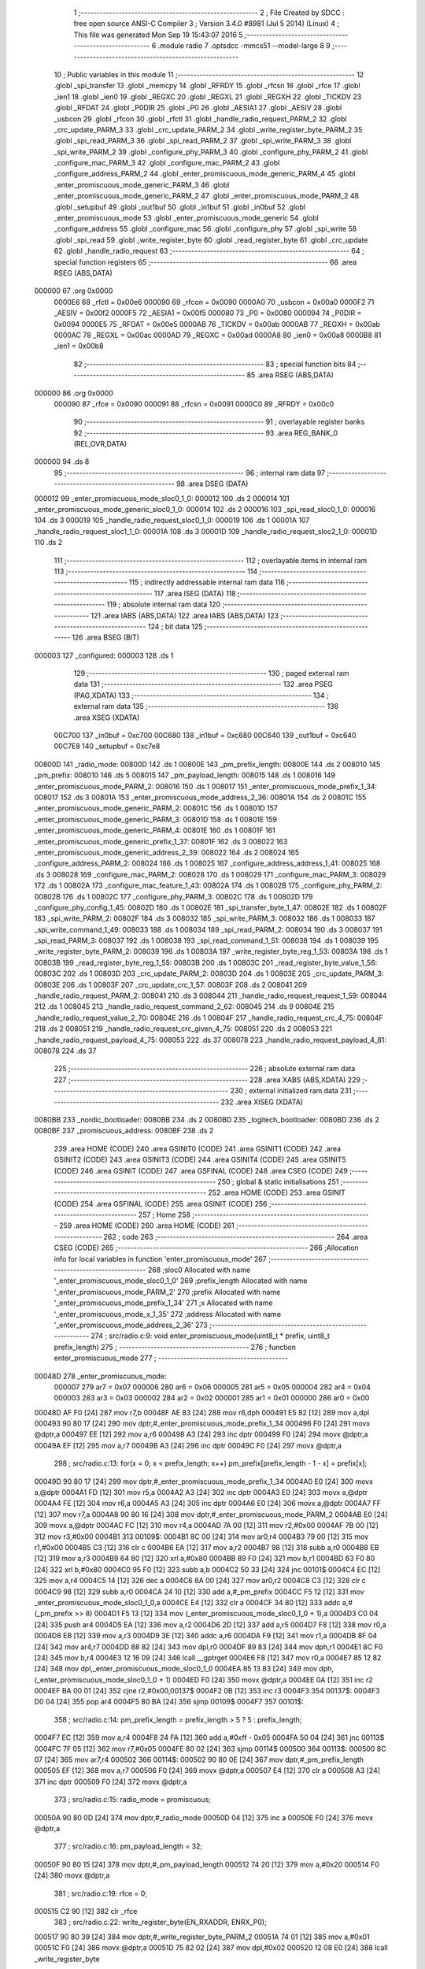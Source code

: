                                       1 ;--------------------------------------------------------
                                      2 ; File Created by SDCC : free open source ANSI-C Compiler
                                      3 ; Version 3.4.0 #8981 (Jul  5 2014) (Linux)
                                      4 ; This file was generated Mon Sep 19 15:43:07 2016
                                      5 ;--------------------------------------------------------
                                      6 	.module radio
                                      7 	.optsdcc -mmcs51 --model-large
                                      8 	
                                      9 ;--------------------------------------------------------
                                     10 ; Public variables in this module
                                     11 ;--------------------------------------------------------
                                     12 	.globl _spi_transfer
                                     13 	.globl _memcpy
                                     14 	.globl _RFRDY
                                     15 	.globl _rfcsn
                                     16 	.globl _rfce
                                     17 	.globl _ien1
                                     18 	.globl _ien0
                                     19 	.globl _REGXC
                                     20 	.globl _REGXL
                                     21 	.globl _REGXH
                                     22 	.globl _TICKDV
                                     23 	.globl _RFDAT
                                     24 	.globl _P0DIR
                                     25 	.globl _P0
                                     26 	.globl _AESIA1
                                     27 	.globl _AESIV
                                     28 	.globl _usbcon
                                     29 	.globl _rfcon
                                     30 	.globl _rfctl
                                     31 	.globl _handle_radio_request_PARM_2
                                     32 	.globl _crc_update_PARM_3
                                     33 	.globl _crc_update_PARM_2
                                     34 	.globl _write_register_byte_PARM_2
                                     35 	.globl _spi_read_PARM_3
                                     36 	.globl _spi_read_PARM_2
                                     37 	.globl _spi_write_PARM_3
                                     38 	.globl _spi_write_PARM_2
                                     39 	.globl _configure_phy_PARM_3
                                     40 	.globl _configure_phy_PARM_2
                                     41 	.globl _configure_mac_PARM_3
                                     42 	.globl _configure_mac_PARM_2
                                     43 	.globl _configure_address_PARM_2
                                     44 	.globl _enter_promiscuous_mode_generic_PARM_4
                                     45 	.globl _enter_promiscuous_mode_generic_PARM_3
                                     46 	.globl _enter_promiscuous_mode_generic_PARM_2
                                     47 	.globl _enter_promiscuous_mode_PARM_2
                                     48 	.globl _setupbuf
                                     49 	.globl _out1buf
                                     50 	.globl _in1buf
                                     51 	.globl _in0buf
                                     52 	.globl _enter_promiscuous_mode
                                     53 	.globl _enter_promiscuous_mode_generic
                                     54 	.globl _configure_address
                                     55 	.globl _configure_mac
                                     56 	.globl _configure_phy
                                     57 	.globl _spi_write
                                     58 	.globl _spi_read
                                     59 	.globl _write_register_byte
                                     60 	.globl _read_register_byte
                                     61 	.globl _crc_update
                                     62 	.globl _handle_radio_request
                                     63 ;--------------------------------------------------------
                                     64 ; special function registers
                                     65 ;--------------------------------------------------------
                                     66 	.area RSEG    (ABS,DATA)
      000000                         67 	.org 0x0000
                           0000E6    68 _rfctl	=	0x00e6
                           000090    69 _rfcon	=	0x0090
                           0000A0    70 _usbcon	=	0x00a0
                           0000F2    71 _AESIV	=	0x00f2
                           0000F5    72 _AESIA1	=	0x00f5
                           000080    73 _P0	=	0x0080
                           000094    74 _P0DIR	=	0x0094
                           0000E5    75 _RFDAT	=	0x00e5
                           0000AB    76 _TICKDV	=	0x00ab
                           0000AB    77 _REGXH	=	0x00ab
                           0000AC    78 _REGXL	=	0x00ac
                           0000AD    79 _REGXC	=	0x00ad
                           0000A8    80 _ien0	=	0x00a8
                           0000B8    81 _ien1	=	0x00b8
                                     82 ;--------------------------------------------------------
                                     83 ; special function bits
                                     84 ;--------------------------------------------------------
                                     85 	.area RSEG    (ABS,DATA)
      000000                         86 	.org 0x0000
                           000090    87 _rfce	=	0x0090
                           000091    88 _rfcsn	=	0x0091
                           0000C0    89 _RFRDY	=	0x00c0
                                     90 ;--------------------------------------------------------
                                     91 ; overlayable register banks
                                     92 ;--------------------------------------------------------
                                     93 	.area REG_BANK_0	(REL,OVR,DATA)
      000000                         94 	.ds 8
                                     95 ;--------------------------------------------------------
                                     96 ; internal ram data
                                     97 ;--------------------------------------------------------
                                     98 	.area DSEG    (DATA)
      000012                         99 _enter_promiscuous_mode_sloc0_1_0:
      000012                        100 	.ds 2
      000014                        101 _enter_promiscuous_mode_generic_sloc0_1_0:
      000014                        102 	.ds 2
      000016                        103 _spi_read_sloc0_1_0:
      000016                        104 	.ds 3
      000019                        105 _handle_radio_request_sloc0_1_0:
      000019                        106 	.ds 1
      00001A                        107 _handle_radio_request_sloc1_1_0:
      00001A                        108 	.ds 3
      00001D                        109 _handle_radio_request_sloc2_1_0:
      00001D                        110 	.ds 2
                                    111 ;--------------------------------------------------------
                                    112 ; overlayable items in internal ram 
                                    113 ;--------------------------------------------------------
                                    114 ;--------------------------------------------------------
                                    115 ; indirectly addressable internal ram data
                                    116 ;--------------------------------------------------------
                                    117 	.area ISEG    (DATA)
                                    118 ;--------------------------------------------------------
                                    119 ; absolute internal ram data
                                    120 ;--------------------------------------------------------
                                    121 	.area IABS    (ABS,DATA)
                                    122 	.area IABS    (ABS,DATA)
                                    123 ;--------------------------------------------------------
                                    124 ; bit data
                                    125 ;--------------------------------------------------------
                                    126 	.area BSEG    (BIT)
      000003                        127 _configured:
      000003                        128 	.ds 1
                                    129 ;--------------------------------------------------------
                                    130 ; paged external ram data
                                    131 ;--------------------------------------------------------
                                    132 	.area PSEG    (PAG,XDATA)
                                    133 ;--------------------------------------------------------
                                    134 ; external ram data
                                    135 ;--------------------------------------------------------
                                    136 	.area XSEG    (XDATA)
                           00C700   137 _in0buf	=	0xc700
                           00C680   138 _in1buf	=	0xc680
                           00C640   139 _out1buf	=	0xc640
                           00C7E8   140 _setupbuf	=	0xc7e8
      00800D                        141 _radio_mode:
      00800D                        142 	.ds 1
      00800E                        143 _pm_prefix_length:
      00800E                        144 	.ds 2
      008010                        145 _pm_prefix:
      008010                        146 	.ds 5
      008015                        147 _pm_payload_length:
      008015                        148 	.ds 1
      008016                        149 _enter_promiscuous_mode_PARM_2:
      008016                        150 	.ds 1
      008017                        151 _enter_promiscuous_mode_prefix_1_34:
      008017                        152 	.ds 3
      00801A                        153 _enter_promiscuous_mode_address_2_36:
      00801A                        154 	.ds 2
      00801C                        155 _enter_promiscuous_mode_generic_PARM_2:
      00801C                        156 	.ds 1
      00801D                        157 _enter_promiscuous_mode_generic_PARM_3:
      00801D                        158 	.ds 1
      00801E                        159 _enter_promiscuous_mode_generic_PARM_4:
      00801E                        160 	.ds 1
      00801F                        161 _enter_promiscuous_mode_generic_prefix_1_37:
      00801F                        162 	.ds 3
      008022                        163 _enter_promiscuous_mode_generic_address_2_39:
      008022                        164 	.ds 2
      008024                        165 _configure_address_PARM_2:
      008024                        166 	.ds 1
      008025                        167 _configure_address_address_1_41:
      008025                        168 	.ds 3
      008028                        169 _configure_mac_PARM_2:
      008028                        170 	.ds 1
      008029                        171 _configure_mac_PARM_3:
      008029                        172 	.ds 1
      00802A                        173 _configure_mac_feature_1_43:
      00802A                        174 	.ds 1
      00802B                        175 _configure_phy_PARM_2:
      00802B                        176 	.ds 1
      00802C                        177 _configure_phy_PARM_3:
      00802C                        178 	.ds 1
      00802D                        179 _configure_phy_config_1_45:
      00802D                        180 	.ds 1
      00802E                        181 _spi_transfer_byte_1_47:
      00802E                        182 	.ds 1
      00802F                        183 _spi_write_PARM_2:
      00802F                        184 	.ds 3
      008032                        185 _spi_write_PARM_3:
      008032                        186 	.ds 1
      008033                        187 _spi_write_command_1_49:
      008033                        188 	.ds 1
      008034                        189 _spi_read_PARM_2:
      008034                        190 	.ds 3
      008037                        191 _spi_read_PARM_3:
      008037                        192 	.ds 1
      008038                        193 _spi_read_command_1_51:
      008038                        194 	.ds 1
      008039                        195 _write_register_byte_PARM_2:
      008039                        196 	.ds 1
      00803A                        197 _write_register_byte_reg_1_53:
      00803A                        198 	.ds 1
      00803B                        199 _read_register_byte_reg_1_55:
      00803B                        200 	.ds 1
      00803C                        201 _read_register_byte_value_1_56:
      00803C                        202 	.ds 1
      00803D                        203 _crc_update_PARM_2:
      00803D                        204 	.ds 1
      00803E                        205 _crc_update_PARM_3:
      00803E                        206 	.ds 1
      00803F                        207 _crc_update_crc_1_57:
      00803F                        208 	.ds 2
      008041                        209 _handle_radio_request_PARM_2:
      008041                        210 	.ds 3
      008044                        211 _handle_radio_request_request_1_59:
      008044                        212 	.ds 1
      008045                        213 _handle_radio_request_command_2_62:
      008045                        214 	.ds 9
      00804E                        215 _handle_radio_request_value_2_70:
      00804E                        216 	.ds 1
      00804F                        217 _handle_radio_request_crc_4_75:
      00804F                        218 	.ds 2
      008051                        219 _handle_radio_request_crc_given_4_75:
      008051                        220 	.ds 2
      008053                        221 _handle_radio_request_payload_4_75:
      008053                        222 	.ds 37
      008078                        223 _handle_radio_request_payload_4_81:
      008078                        224 	.ds 37
                                    225 ;--------------------------------------------------------
                                    226 ; absolute external ram data
                                    227 ;--------------------------------------------------------
                                    228 	.area XABS    (ABS,XDATA)
                                    229 ;--------------------------------------------------------
                                    230 ; external initialized ram data
                                    231 ;--------------------------------------------------------
                                    232 	.area XISEG   (XDATA)
      0080BB                        233 _nordic_bootloader:
      0080BB                        234 	.ds 2
      0080BD                        235 _logitech_bootloader:
      0080BD                        236 	.ds 2
      0080BF                        237 _promiscuous_address:
      0080BF                        238 	.ds 2
                                    239 	.area HOME    (CODE)
                                    240 	.area GSINIT0 (CODE)
                                    241 	.area GSINIT1 (CODE)
                                    242 	.area GSINIT2 (CODE)
                                    243 	.area GSINIT3 (CODE)
                                    244 	.area GSINIT4 (CODE)
                                    245 	.area GSINIT5 (CODE)
                                    246 	.area GSINIT  (CODE)
                                    247 	.area GSFINAL (CODE)
                                    248 	.area CSEG    (CODE)
                                    249 ;--------------------------------------------------------
                                    250 ; global & static initialisations
                                    251 ;--------------------------------------------------------
                                    252 	.area HOME    (CODE)
                                    253 	.area GSINIT  (CODE)
                                    254 	.area GSFINAL (CODE)
                                    255 	.area GSINIT  (CODE)
                                    256 ;--------------------------------------------------------
                                    257 ; Home
                                    258 ;--------------------------------------------------------
                                    259 	.area HOME    (CODE)
                                    260 	.area HOME    (CODE)
                                    261 ;--------------------------------------------------------
                                    262 ; code
                                    263 ;--------------------------------------------------------
                                    264 	.area CSEG    (CODE)
                                    265 ;------------------------------------------------------------
                                    266 ;Allocation info for local variables in function 'enter_promiscuous_mode'
                                    267 ;------------------------------------------------------------
                                    268 ;sloc0                     Allocated with name '_enter_promiscuous_mode_sloc0_1_0'
                                    269 ;prefix_length             Allocated with name '_enter_promiscuous_mode_PARM_2'
                                    270 ;prefix                    Allocated with name '_enter_promiscuous_mode_prefix_1_34'
                                    271 ;x                         Allocated with name '_enter_promiscuous_mode_x_1_35'
                                    272 ;address                   Allocated with name '_enter_promiscuous_mode_address_2_36'
                                    273 ;------------------------------------------------------------
                                    274 ;	src/radio.c:9: void enter_promiscuous_mode(uint8_t * prefix, uint8_t prefix_length)
                                    275 ;	-----------------------------------------
                                    276 ;	 function enter_promiscuous_mode
                                    277 ;	-----------------------------------------
      00048D                        278 _enter_promiscuous_mode:
                           000007   279 	ar7 = 0x07
                           000006   280 	ar6 = 0x06
                           000005   281 	ar5 = 0x05
                           000004   282 	ar4 = 0x04
                           000003   283 	ar3 = 0x03
                           000002   284 	ar2 = 0x02
                           000001   285 	ar1 = 0x01
                           000000   286 	ar0 = 0x00
      00048D AF F0            [24]  287 	mov	r7,b
      00048F AE 83            [24]  288 	mov	r6,dph
      000491 E5 82            [12]  289 	mov	a,dpl
      000493 90 80 17         [24]  290 	mov	dptr,#_enter_promiscuous_mode_prefix_1_34
      000496 F0               [24]  291 	movx	@dptr,a
      000497 EE               [12]  292 	mov	a,r6
      000498 A3               [24]  293 	inc	dptr
      000499 F0               [24]  294 	movx	@dptr,a
      00049A EF               [12]  295 	mov	a,r7
      00049B A3               [24]  296 	inc	dptr
      00049C F0               [24]  297 	movx	@dptr,a
                                    298 ;	src/radio.c:13: for(x = 0; x < prefix_length; x++) pm_prefix[prefix_length - 1 - x] = prefix[x];
      00049D 90 80 17         [24]  299 	mov	dptr,#_enter_promiscuous_mode_prefix_1_34
      0004A0 E0               [24]  300 	movx	a,@dptr
      0004A1 FD               [12]  301 	mov	r5,a
      0004A2 A3               [24]  302 	inc	dptr
      0004A3 E0               [24]  303 	movx	a,@dptr
      0004A4 FE               [12]  304 	mov	r6,a
      0004A5 A3               [24]  305 	inc	dptr
      0004A6 E0               [24]  306 	movx	a,@dptr
      0004A7 FF               [12]  307 	mov	r7,a
      0004A8 90 80 16         [24]  308 	mov	dptr,#_enter_promiscuous_mode_PARM_2
      0004AB E0               [24]  309 	movx	a,@dptr
      0004AC FC               [12]  310 	mov	r4,a
      0004AD 7A 00            [12]  311 	mov	r2,#0x00
      0004AF 7B 00            [12]  312 	mov	r3,#0x00
      0004B1                        313 00109$:
      0004B1 8C 00            [24]  314 	mov	ar0,r4
      0004B3 79 00            [12]  315 	mov	r1,#0x00
      0004B5 C3               [12]  316 	clr	c
      0004B6 EA               [12]  317 	mov	a,r2
      0004B7 98               [12]  318 	subb	a,r0
      0004B8 EB               [12]  319 	mov	a,r3
      0004B9 64 80            [12]  320 	xrl	a,#0x80
      0004BB 89 F0            [24]  321 	mov	b,r1
      0004BD 63 F0 80         [24]  322 	xrl	b,#0x80
      0004C0 95 F0            [12]  323 	subb	a,b
      0004C2 50 33            [24]  324 	jnc	00101$
      0004C4 EC               [12]  325 	mov	a,r4
      0004C5 14               [12]  326 	dec	a
      0004C6 8A 00            [24]  327 	mov	ar0,r2
      0004C8 C3               [12]  328 	clr	c
      0004C9 98               [12]  329 	subb	a,r0
      0004CA 24 10            [12]  330 	add	a,#_pm_prefix
      0004CC F5 12            [12]  331 	mov	_enter_promiscuous_mode_sloc0_1_0,a
      0004CE E4               [12]  332 	clr	a
      0004CF 34 80            [12]  333 	addc	a,#(_pm_prefix >> 8)
      0004D1 F5 13            [12]  334 	mov	(_enter_promiscuous_mode_sloc0_1_0 + 1),a
      0004D3 C0 04            [24]  335 	push	ar4
      0004D5 EA               [12]  336 	mov	a,r2
      0004D6 2D               [12]  337 	add	a,r5
      0004D7 F8               [12]  338 	mov	r0,a
      0004D8 EB               [12]  339 	mov	a,r3
      0004D9 3E               [12]  340 	addc	a,r6
      0004DA F9               [12]  341 	mov	r1,a
      0004DB 8F 04            [24]  342 	mov	ar4,r7
      0004DD 88 82            [24]  343 	mov	dpl,r0
      0004DF 89 83            [24]  344 	mov	dph,r1
      0004E1 8C F0            [24]  345 	mov	b,r4
      0004E3 12 16 09         [24]  346 	lcall	__gptrget
      0004E6 F8               [12]  347 	mov	r0,a
      0004E7 85 12 82         [24]  348 	mov	dpl,_enter_promiscuous_mode_sloc0_1_0
      0004EA 85 13 83         [24]  349 	mov	dph,(_enter_promiscuous_mode_sloc0_1_0 + 1)
      0004ED F0               [24]  350 	movx	@dptr,a
      0004EE 0A               [12]  351 	inc	r2
      0004EF BA 00 01         [24]  352 	cjne	r2,#0x00,00137$
      0004F2 0B               [12]  353 	inc	r3
      0004F3                        354 00137$:
      0004F3 D0 04            [24]  355 	pop	ar4
      0004F5 80 BA            [24]  356 	sjmp	00109$
      0004F7                        357 00101$:
                                    358 ;	src/radio.c:14: pm_prefix_length = prefix_length > 5 ? 5 : prefix_length;
      0004F7 EC               [12]  359 	mov	a,r4
      0004F8 24 FA            [12]  360 	add	a,#0xff - 0x05
      0004FA 50 04            [24]  361 	jnc	00113$
      0004FC 7F 05            [12]  362 	mov	r7,#0x05
      0004FE 80 02            [24]  363 	sjmp	00114$
      000500                        364 00113$:
      000500 8C 07            [24]  365 	mov	ar7,r4
      000502                        366 00114$:
      000502 90 80 0E         [24]  367 	mov	dptr,#_pm_prefix_length
      000505 EF               [12]  368 	mov	a,r7
      000506 F0               [24]  369 	movx	@dptr,a
      000507 E4               [12]  370 	clr	a
      000508 A3               [24]  371 	inc	dptr
      000509 F0               [24]  372 	movx	@dptr,a
                                    373 ;	src/radio.c:15: radio_mode = promiscuous;
      00050A 90 80 0D         [24]  374 	mov	dptr,#_radio_mode
      00050D 04               [12]  375 	inc	a
      00050E F0               [24]  376 	movx	@dptr,a
                                    377 ;	src/radio.c:16: pm_payload_length = 32;
      00050F 90 80 15         [24]  378 	mov	dptr,#_pm_payload_length
      000512 74 20            [12]  379 	mov	a,#0x20
      000514 F0               [24]  380 	movx	@dptr,a
                                    381 ;	src/radio.c:19: rfce = 0;
      000515 C2 90            [12]  382 	clr	_rfce
                                    383 ;	src/radio.c:22: write_register_byte(EN_RXADDR, ENRX_P0);
      000517 90 80 39         [24]  384 	mov	dptr,#_write_register_byte_PARM_2
      00051A 74 01            [12]  385 	mov	a,#0x01
      00051C F0               [24]  386 	movx	@dptr,a
      00051D 75 82 02         [24]  387 	mov	dpl,#0x02
      000520 12 08 E0         [24]  388 	lcall	_write_register_byte
                                    389 ;	src/radio.c:25: if(pm_prefix_length == 0) configure_address(promiscuous_address, 2);
      000523 90 80 0E         [24]  390 	mov	dptr,#_pm_prefix_length
      000526 E0               [24]  391 	movx	a,@dptr
      000527 FE               [12]  392 	mov	r6,a
      000528 A3               [24]  393 	inc	dptr
      000529 E0               [24]  394 	movx	a,@dptr
      00052A FF               [12]  395 	mov	r7,a
      00052B 4E               [12]  396 	orl	a,r6
      00052C 70 11            [24]  397 	jnz	00106$
      00052E 90 80 24         [24]  398 	mov	dptr,#_configure_address_PARM_2
      000531 74 02            [12]  399 	mov	a,#0x02
      000533 F0               [24]  400 	movx	@dptr,a
      000534 90 80 BF         [24]  401 	mov	dptr,#_promiscuous_address
      000537 75 F0 00         [24]  402 	mov	b,#0x00
      00053A 12 07 10         [24]  403 	lcall	_configure_address
      00053D 80 43            [24]  404 	sjmp	00107$
      00053F                        405 00106$:
                                    406 ;	src/radio.c:28: else if(pm_prefix_length == 1)
      00053F BE 01 32         [24]  407 	cjne	r6,#0x01,00103$
      000542 BF 00 2F         [24]  408 	cjne	r7,#0x00,00103$
                                    409 ;	src/radio.c:30: uint8_t address[2] = { pm_prefix[0], (pm_prefix[0] & 0x80) == 0x80 ? 0xAA : 0x55 };
      000545 90 80 10         [24]  410 	mov	dptr,#_pm_prefix
      000548 E0               [24]  411 	movx	a,@dptr
      000549 90 80 1A         [24]  412 	mov	dptr,#_enter_promiscuous_mode_address_2_36
      00054C F0               [24]  413 	movx	@dptr,a
      00054D 90 80 10         [24]  414 	mov	dptr,#_pm_prefix
      000550 E0               [24]  415 	movx	a,@dptr
      000551 FD               [12]  416 	mov	r5,a
      000552 53 05 80         [24]  417 	anl	ar5,#0x80
      000555 BD 80 04         [24]  418 	cjne	r5,#0x80,00115$
      000558 7D AA            [12]  419 	mov	r5,#0xAA
      00055A 80 02            [24]  420 	sjmp	00116$
      00055C                        421 00115$:
      00055C 7D 55            [12]  422 	mov	r5,#0x55
      00055E                        423 00116$:
      00055E 90 80 1B         [24]  424 	mov	dptr,#(_enter_promiscuous_mode_address_2_36 + 0x0001)
      000561 ED               [12]  425 	mov	a,r5
      000562 F0               [24]  426 	movx	@dptr,a
                                    427 ;	src/radio.c:31: configure_address(address, 2);
      000563 90 80 24         [24]  428 	mov	dptr,#_configure_address_PARM_2
      000566 74 02            [12]  429 	mov	a,#0x02
      000568 F0               [24]  430 	movx	@dptr,a
      000569 90 80 1A         [24]  431 	mov	dptr,#_enter_promiscuous_mode_address_2_36
      00056C 75 F0 00         [24]  432 	mov	b,#0x00
      00056F 12 07 10         [24]  433 	lcall	_configure_address
      000572 80 0E            [24]  434 	sjmp	00107$
      000574                        435 00103$:
                                    436 ;	src/radio.c:35: else configure_address(pm_prefix, pm_prefix_length);
      000574 90 80 24         [24]  437 	mov	dptr,#_configure_address_PARM_2
      000577 EE               [12]  438 	mov	a,r6
      000578 F0               [24]  439 	movx	@dptr,a
      000579 90 80 10         [24]  440 	mov	dptr,#_pm_prefix
      00057C 75 F0 00         [24]  441 	mov	b,#0x00
      00057F 12 07 10         [24]  442 	lcall	_configure_address
      000582                        443 00107$:
                                    444 ;	src/radio.c:38: configure_mac(0, 0, ENAA_NONE);
      000582 90 80 28         [24]  445 	mov	dptr,#_configure_mac_PARM_2
      000585 E4               [12]  446 	clr	a
      000586 F0               [24]  447 	movx	@dptr,a
      000587 90 80 29         [24]  448 	mov	dptr,#_configure_mac_PARM_3
      00058A F0               [24]  449 	movx	@dptr,a
      00058B 75 82 00         [24]  450 	mov	dpl,#0x00
      00058E 12 07 87         [24]  451 	lcall	_configure_mac
                                    452 ;	src/radio.c:41: configure_phy(PRIM_RX | PWR_UP, RATE_2M, pm_payload_length);
      000591 90 80 15         [24]  453 	mov	dptr,#_pm_payload_length
      000594 E0               [24]  454 	movx	a,@dptr
      000595 FF               [12]  455 	mov	r7,a
      000596 90 80 2B         [24]  456 	mov	dptr,#_configure_phy_PARM_2
      000599 74 08            [12]  457 	mov	a,#0x08
      00059B F0               [24]  458 	movx	@dptr,a
      00059C 90 80 2C         [24]  459 	mov	dptr,#_configure_phy_PARM_3
      00059F EF               [12]  460 	mov	a,r7
      0005A0 F0               [24]  461 	movx	@dptr,a
      0005A1 75 82 03         [24]  462 	mov	dpl,#0x03
      0005A4 12 07 B4         [24]  463 	lcall	_configure_phy
                                    464 ;	src/radio.c:44: rfce = 1;
      0005A7 D2 90            [12]  465 	setb	_rfce
                                    466 ;	src/radio.c:45: in1bc = 0;
      0005A9 90 C7 B7         [24]  467 	mov	dptr,#0xC7B7
      0005AC E4               [12]  468 	clr	a
      0005AD F0               [24]  469 	movx	@dptr,a
      0005AE 22               [24]  470 	ret
                                    471 ;------------------------------------------------------------
                                    472 ;Allocation info for local variables in function 'enter_promiscuous_mode_generic'
                                    473 ;------------------------------------------------------------
                                    474 ;sloc0                     Allocated with name '_enter_promiscuous_mode_generic_sloc0_1_0'
                                    475 ;prefix_length             Allocated with name '_enter_promiscuous_mode_generic_PARM_2'
                                    476 ;rate                      Allocated with name '_enter_promiscuous_mode_generic_PARM_3'
                                    477 ;payload_length            Allocated with name '_enter_promiscuous_mode_generic_PARM_4'
                                    478 ;prefix                    Allocated with name '_enter_promiscuous_mode_generic_prefix_1_37'
                                    479 ;x                         Allocated with name '_enter_promiscuous_mode_generic_x_1_38'
                                    480 ;address                   Allocated with name '_enter_promiscuous_mode_generic_address_2_39'
                                    481 ;------------------------------------------------------------
                                    482 ;	src/radio.c:49: void enter_promiscuous_mode_generic(uint8_t * prefix, uint8_t prefix_length, uint8_t rate, uint8_t payload_length)
                                    483 ;	-----------------------------------------
                                    484 ;	 function enter_promiscuous_mode_generic
                                    485 ;	-----------------------------------------
      0005AF                        486 _enter_promiscuous_mode_generic:
      0005AF AF F0            [24]  487 	mov	r7,b
      0005B1 AE 83            [24]  488 	mov	r6,dph
      0005B3 E5 82            [12]  489 	mov	a,dpl
      0005B5 90 80 1F         [24]  490 	mov	dptr,#_enter_promiscuous_mode_generic_prefix_1_37
      0005B8 F0               [24]  491 	movx	@dptr,a
      0005B9 EE               [12]  492 	mov	a,r6
      0005BA A3               [24]  493 	inc	dptr
      0005BB F0               [24]  494 	movx	@dptr,a
      0005BC EF               [12]  495 	mov	a,r7
      0005BD A3               [24]  496 	inc	dptr
      0005BE F0               [24]  497 	movx	@dptr,a
                                    498 ;	src/radio.c:53: for(x = 0; x < prefix_length; x++) pm_prefix[prefix_length - 1 - x] = prefix[x];
      0005BF 90 80 1F         [24]  499 	mov	dptr,#_enter_promiscuous_mode_generic_prefix_1_37
      0005C2 E0               [24]  500 	movx	a,@dptr
      0005C3 FD               [12]  501 	mov	r5,a
      0005C4 A3               [24]  502 	inc	dptr
      0005C5 E0               [24]  503 	movx	a,@dptr
      0005C6 FE               [12]  504 	mov	r6,a
      0005C7 A3               [24]  505 	inc	dptr
      0005C8 E0               [24]  506 	movx	a,@dptr
      0005C9 FF               [12]  507 	mov	r7,a
      0005CA 90 80 1C         [24]  508 	mov	dptr,#_enter_promiscuous_mode_generic_PARM_2
      0005CD E0               [24]  509 	movx	a,@dptr
      0005CE FC               [12]  510 	mov	r4,a
      0005CF 7A 00            [12]  511 	mov	r2,#0x00
      0005D1 7B 00            [12]  512 	mov	r3,#0x00
      0005D3                        513 00113$:
      0005D3 8C 00            [24]  514 	mov	ar0,r4
      0005D5 79 00            [12]  515 	mov	r1,#0x00
      0005D7 C3               [12]  516 	clr	c
      0005D8 EA               [12]  517 	mov	a,r2
      0005D9 98               [12]  518 	subb	a,r0
      0005DA EB               [12]  519 	mov	a,r3
      0005DB 64 80            [12]  520 	xrl	a,#0x80
      0005DD 89 F0            [24]  521 	mov	b,r1
      0005DF 63 F0 80         [24]  522 	xrl	b,#0x80
      0005E2 95 F0            [12]  523 	subb	a,b
      0005E4 50 33            [24]  524 	jnc	00101$
      0005E6 EC               [12]  525 	mov	a,r4
      0005E7 14               [12]  526 	dec	a
      0005E8 8A 00            [24]  527 	mov	ar0,r2
      0005EA C3               [12]  528 	clr	c
      0005EB 98               [12]  529 	subb	a,r0
      0005EC 24 10            [12]  530 	add	a,#_pm_prefix
      0005EE F5 14            [12]  531 	mov	_enter_promiscuous_mode_generic_sloc0_1_0,a
      0005F0 E4               [12]  532 	clr	a
      0005F1 34 80            [12]  533 	addc	a,#(_pm_prefix >> 8)
      0005F3 F5 15            [12]  534 	mov	(_enter_promiscuous_mode_generic_sloc0_1_0 + 1),a
      0005F5 C0 04            [24]  535 	push	ar4
      0005F7 EA               [12]  536 	mov	a,r2
      0005F8 2D               [12]  537 	add	a,r5
      0005F9 F8               [12]  538 	mov	r0,a
      0005FA EB               [12]  539 	mov	a,r3
      0005FB 3E               [12]  540 	addc	a,r6
      0005FC F9               [12]  541 	mov	r1,a
      0005FD 8F 04            [24]  542 	mov	ar4,r7
      0005FF 88 82            [24]  543 	mov	dpl,r0
      000601 89 83            [24]  544 	mov	dph,r1
      000603 8C F0            [24]  545 	mov	b,r4
      000605 12 16 09         [24]  546 	lcall	__gptrget
      000608 F8               [12]  547 	mov	r0,a
      000609 85 14 82         [24]  548 	mov	dpl,_enter_promiscuous_mode_generic_sloc0_1_0
      00060C 85 15 83         [24]  549 	mov	dph,(_enter_promiscuous_mode_generic_sloc0_1_0 + 1)
      00060F F0               [24]  550 	movx	@dptr,a
      000610 0A               [12]  551 	inc	r2
      000611 BA 00 01         [24]  552 	cjne	r2,#0x00,00147$
      000614 0B               [12]  553 	inc	r3
      000615                        554 00147$:
      000615 D0 04            [24]  555 	pop	ar4
      000617 80 BA            [24]  556 	sjmp	00113$
      000619                        557 00101$:
                                    558 ;	src/radio.c:54: pm_prefix_length = prefix_length > 5 ? 5 : prefix_length;
      000619 EC               [12]  559 	mov	a,r4
      00061A 24 FA            [12]  560 	add	a,#0xff - 0x05
      00061C 50 04            [24]  561 	jnc	00117$
      00061E 7F 05            [12]  562 	mov	r7,#0x05
      000620 80 02            [24]  563 	sjmp	00118$
      000622                        564 00117$:
      000622 8C 07            [24]  565 	mov	ar7,r4
      000624                        566 00118$:
      000624 90 80 0E         [24]  567 	mov	dptr,#_pm_prefix_length
      000627 EF               [12]  568 	mov	a,r7
      000628 F0               [24]  569 	movx	@dptr,a
      000629 E4               [12]  570 	clr	a
      00062A A3               [24]  571 	inc	dptr
      00062B F0               [24]  572 	movx	@dptr,a
                                    573 ;	src/radio.c:55: radio_mode = promiscuous_generic;
      00062C 90 80 0D         [24]  574 	mov	dptr,#_radio_mode
      00062F 74 02            [12]  575 	mov	a,#0x02
      000631 F0               [24]  576 	movx	@dptr,a
                                    577 ;	src/radio.c:56: pm_payload_length = payload_length;
      000632 90 80 1E         [24]  578 	mov	dptr,#_enter_promiscuous_mode_generic_PARM_4
      000635 E0               [24]  579 	movx	a,@dptr
      000636 90 80 15         [24]  580 	mov	dptr,#_pm_payload_length
      000639 F0               [24]  581 	movx	@dptr,a
                                    582 ;	src/radio.c:59: rfce = 0;
      00063A C2 90            [12]  583 	clr	_rfce
                                    584 ;	src/radio.c:62: write_register_byte(EN_RXADDR, ENRX_P0);
      00063C 90 80 39         [24]  585 	mov	dptr,#_write_register_byte_PARM_2
      00063F 74 01            [12]  586 	mov	a,#0x01
      000641 F0               [24]  587 	movx	@dptr,a
      000642 75 82 02         [24]  588 	mov	dpl,#0x02
      000645 12 08 E0         [24]  589 	lcall	_write_register_byte
                                    590 ;	src/radio.c:65: if(pm_prefix_length == 0) configure_address(promiscuous_address, 2);
      000648 90 80 0E         [24]  591 	mov	dptr,#_pm_prefix_length
      00064B E0               [24]  592 	movx	a,@dptr
      00064C FE               [12]  593 	mov	r6,a
      00064D A3               [24]  594 	inc	dptr
      00064E E0               [24]  595 	movx	a,@dptr
      00064F FF               [12]  596 	mov	r7,a
      000650 4E               [12]  597 	orl	a,r6
      000651 70 11            [24]  598 	jnz	00106$
      000653 90 80 24         [24]  599 	mov	dptr,#_configure_address_PARM_2
      000656 74 02            [12]  600 	mov	a,#0x02
      000658 F0               [24]  601 	movx	@dptr,a
      000659 90 80 BF         [24]  602 	mov	dptr,#_promiscuous_address
      00065C 75 F0 00         [24]  603 	mov	b,#0x00
      00065F 12 07 10         [24]  604 	lcall	_configure_address
      000662 80 43            [24]  605 	sjmp	00107$
      000664                        606 00106$:
                                    607 ;	src/radio.c:68: else if(pm_prefix_length == 1)
      000664 BE 01 32         [24]  608 	cjne	r6,#0x01,00103$
      000667 BF 00 2F         [24]  609 	cjne	r7,#0x00,00103$
                                    610 ;	src/radio.c:70: uint8_t address[2] = { pm_prefix[0], (pm_prefix[0] & 0x80) == 0x80 ? 0xAA : 0x55 };
      00066A 90 80 10         [24]  611 	mov	dptr,#_pm_prefix
      00066D E0               [24]  612 	movx	a,@dptr
      00066E 90 80 22         [24]  613 	mov	dptr,#_enter_promiscuous_mode_generic_address_2_39
      000671 F0               [24]  614 	movx	@dptr,a
      000672 90 80 10         [24]  615 	mov	dptr,#_pm_prefix
      000675 E0               [24]  616 	movx	a,@dptr
      000676 FD               [12]  617 	mov	r5,a
      000677 53 05 80         [24]  618 	anl	ar5,#0x80
      00067A BD 80 04         [24]  619 	cjne	r5,#0x80,00119$
      00067D 7D AA            [12]  620 	mov	r5,#0xAA
      00067F 80 02            [24]  621 	sjmp	00120$
      000681                        622 00119$:
      000681 7D 55            [12]  623 	mov	r5,#0x55
      000683                        624 00120$:
      000683 90 80 23         [24]  625 	mov	dptr,#(_enter_promiscuous_mode_generic_address_2_39 + 0x0001)
      000686 ED               [12]  626 	mov	a,r5
      000687 F0               [24]  627 	movx	@dptr,a
                                    628 ;	src/radio.c:71: configure_address(address, 2);
      000688 90 80 24         [24]  629 	mov	dptr,#_configure_address_PARM_2
      00068B 74 02            [12]  630 	mov	a,#0x02
      00068D F0               [24]  631 	movx	@dptr,a
      00068E 90 80 22         [24]  632 	mov	dptr,#_enter_promiscuous_mode_generic_address_2_39
      000691 75 F0 00         [24]  633 	mov	b,#0x00
      000694 12 07 10         [24]  634 	lcall	_configure_address
      000697 80 0E            [24]  635 	sjmp	00107$
      000699                        636 00103$:
                                    637 ;	src/radio.c:75: else configure_address(pm_prefix, pm_prefix_length);
      000699 90 80 24         [24]  638 	mov	dptr,#_configure_address_PARM_2
      00069C EE               [12]  639 	mov	a,r6
      00069D F0               [24]  640 	movx	@dptr,a
      00069E 90 80 10         [24]  641 	mov	dptr,#_pm_prefix
      0006A1 75 F0 00         [24]  642 	mov	b,#0x00
      0006A4 12 07 10         [24]  643 	lcall	_configure_address
      0006A7                        644 00107$:
                                    645 ;	src/radio.c:78: configure_mac(0, 0, ENAA_NONE);
      0006A7 90 80 28         [24]  646 	mov	dptr,#_configure_mac_PARM_2
      0006AA E4               [12]  647 	clr	a
      0006AB F0               [24]  648 	movx	@dptr,a
      0006AC 90 80 29         [24]  649 	mov	dptr,#_configure_mac_PARM_3
      0006AF F0               [24]  650 	movx	@dptr,a
      0006B0 75 82 00         [24]  651 	mov	dpl,#0x00
      0006B3 12 07 87         [24]  652 	lcall	_configure_mac
                                    653 ;	src/radio.c:81: switch(rate)
      0006B6 90 80 1D         [24]  654 	mov	dptr,#_enter_promiscuous_mode_generic_PARM_3
      0006B9 E0               [24]  655 	movx	a,@dptr
      0006BA FF               [12]  656 	mov	r7,a
      0006BB 60 05            [24]  657 	jz	00108$
                                    658 ;	src/radio.c:83: case 0:  configure_phy(PRIM_RX | PWR_UP, RF_PWR_4 | RATE_250K, pm_payload_length); break;
      0006BD BF 01 32         [24]  659 	cjne	r7,#0x01,00110$
      0006C0 80 18            [24]  660 	sjmp	00109$
      0006C2                        661 00108$:
      0006C2 90 80 15         [24]  662 	mov	dptr,#_pm_payload_length
      0006C5 E0               [24]  663 	movx	a,@dptr
      0006C6 FF               [12]  664 	mov	r7,a
      0006C7 90 80 2B         [24]  665 	mov	dptr,#_configure_phy_PARM_2
      0006CA 74 26            [12]  666 	mov	a,#0x26
      0006CC F0               [24]  667 	movx	@dptr,a
      0006CD 90 80 2C         [24]  668 	mov	dptr,#_configure_phy_PARM_3
      0006D0 EF               [12]  669 	mov	a,r7
      0006D1 F0               [24]  670 	movx	@dptr,a
      0006D2 75 82 03         [24]  671 	mov	dpl,#0x03
      0006D5 12 07 B4         [24]  672 	lcall	_configure_phy
                                    673 ;	src/radio.c:84: case 1:  configure_phy(PRIM_RX | PWR_UP, RF_PWR_4 | RATE_1M, pm_payload_length); break;
      0006D8 80 2E            [24]  674 	sjmp	00111$
      0006DA                        675 00109$:
      0006DA 90 80 15         [24]  676 	mov	dptr,#_pm_payload_length
      0006DD E0               [24]  677 	movx	a,@dptr
      0006DE FF               [12]  678 	mov	r7,a
      0006DF 90 80 2B         [24]  679 	mov	dptr,#_configure_phy_PARM_2
      0006E2 74 06            [12]  680 	mov	a,#0x06
      0006E4 F0               [24]  681 	movx	@dptr,a
      0006E5 90 80 2C         [24]  682 	mov	dptr,#_configure_phy_PARM_3
      0006E8 EF               [12]  683 	mov	a,r7
      0006E9 F0               [24]  684 	movx	@dptr,a
      0006EA 75 82 03         [24]  685 	mov	dpl,#0x03
      0006ED 12 07 B4         [24]  686 	lcall	_configure_phy
                                    687 ;	src/radio.c:85: default: configure_phy(PRIM_RX | PWR_UP, RF_PWR_4 | RATE_2M, pm_payload_length); break;
      0006F0 80 16            [24]  688 	sjmp	00111$
      0006F2                        689 00110$:
      0006F2 90 80 15         [24]  690 	mov	dptr,#_pm_payload_length
      0006F5 E0               [24]  691 	movx	a,@dptr
      0006F6 FF               [12]  692 	mov	r7,a
      0006F7 90 80 2B         [24]  693 	mov	dptr,#_configure_phy_PARM_2
      0006FA 74 0E            [12]  694 	mov	a,#0x0E
      0006FC F0               [24]  695 	movx	@dptr,a
      0006FD 90 80 2C         [24]  696 	mov	dptr,#_configure_phy_PARM_3
      000700 EF               [12]  697 	mov	a,r7
      000701 F0               [24]  698 	movx	@dptr,a
      000702 75 82 03         [24]  699 	mov	dpl,#0x03
      000705 12 07 B4         [24]  700 	lcall	_configure_phy
                                    701 ;	src/radio.c:86: }
      000708                        702 00111$:
                                    703 ;	src/radio.c:89: rfce = 1;
      000708 D2 90            [12]  704 	setb	_rfce
                                    705 ;	src/radio.c:90: in1bc = 0;
      00070A 90 C7 B7         [24]  706 	mov	dptr,#0xC7B7
      00070D E4               [12]  707 	clr	a
      00070E F0               [24]  708 	movx	@dptr,a
      00070F 22               [24]  709 	ret
                                    710 ;------------------------------------------------------------
                                    711 ;Allocation info for local variables in function 'configure_address'
                                    712 ;------------------------------------------------------------
                                    713 ;length                    Allocated with name '_configure_address_PARM_2'
                                    714 ;address                   Allocated with name '_configure_address_address_1_41'
                                    715 ;------------------------------------------------------------
                                    716 ;	src/radio.c:94: void configure_address(uint8_t * address, uint8_t length)
                                    717 ;	-----------------------------------------
                                    718 ;	 function configure_address
                                    719 ;	-----------------------------------------
      000710                        720 _configure_address:
      000710 AF F0            [24]  721 	mov	r7,b
      000712 AE 83            [24]  722 	mov	r6,dph
      000714 E5 82            [12]  723 	mov	a,dpl
      000716 90 80 25         [24]  724 	mov	dptr,#_configure_address_address_1_41
      000719 F0               [24]  725 	movx	@dptr,a
      00071A EE               [12]  726 	mov	a,r6
      00071B A3               [24]  727 	inc	dptr
      00071C F0               [24]  728 	movx	@dptr,a
      00071D EF               [12]  729 	mov	a,r7
      00071E A3               [24]  730 	inc	dptr
      00071F F0               [24]  731 	movx	@dptr,a
                                    732 ;	src/radio.c:96: write_register_byte(EN_RXADDR, ENRX_P0);
      000720 90 80 39         [24]  733 	mov	dptr,#_write_register_byte_PARM_2
      000723 74 01            [12]  734 	mov	a,#0x01
      000725 F0               [24]  735 	movx	@dptr,a
      000726 75 82 02         [24]  736 	mov	dpl,#0x02
      000729 12 08 E0         [24]  737 	lcall	_write_register_byte
                                    738 ;	src/radio.c:97: write_register_byte(SETUP_AW, length - 2);
      00072C 90 80 24         [24]  739 	mov	dptr,#_configure_address_PARM_2
      00072F E0               [24]  740 	movx	a,@dptr
      000730 FF               [12]  741 	mov	r7,a
      000731 24 FE            [12]  742 	add	a,#0xFE
      000733 90 80 39         [24]  743 	mov	dptr,#_write_register_byte_PARM_2
      000736 F0               [24]  744 	movx	@dptr,a
      000737 75 82 03         [24]  745 	mov	dpl,#0x03
      00073A C0 07            [24]  746 	push	ar7
      00073C 12 08 E0         [24]  747 	lcall	_write_register_byte
      00073F D0 07            [24]  748 	pop	ar7
                                    749 ;	src/radio.c:98: write_register(TX_ADDR, address, length);
      000741 90 80 25         [24]  750 	mov	dptr,#_configure_address_address_1_41
      000744 E0               [24]  751 	movx	a,@dptr
      000745 FC               [12]  752 	mov	r4,a
      000746 A3               [24]  753 	inc	dptr
      000747 E0               [24]  754 	movx	a,@dptr
      000748 FD               [12]  755 	mov	r5,a
      000749 A3               [24]  756 	inc	dptr
      00074A E0               [24]  757 	movx	a,@dptr
      00074B FE               [12]  758 	mov	r6,a
      00074C 90 80 2F         [24]  759 	mov	dptr,#_spi_write_PARM_2
      00074F EC               [12]  760 	mov	a,r4
      000750 F0               [24]  761 	movx	@dptr,a
      000751 ED               [12]  762 	mov	a,r5
      000752 A3               [24]  763 	inc	dptr
      000753 F0               [24]  764 	movx	@dptr,a
      000754 EE               [12]  765 	mov	a,r6
      000755 A3               [24]  766 	inc	dptr
      000756 F0               [24]  767 	movx	@dptr,a
      000757 90 80 32         [24]  768 	mov	dptr,#_spi_write_PARM_3
      00075A EF               [12]  769 	mov	a,r7
      00075B F0               [24]  770 	movx	@dptr,a
      00075C 75 82 30         [24]  771 	mov	dpl,#0x30
      00075F C0 07            [24]  772 	push	ar7
      000761 12 07 F3         [24]  773 	lcall	_spi_write
      000764 D0 07            [24]  774 	pop	ar7
                                    775 ;	src/radio.c:99: write_register(RX_ADDR_P0, address, length);
      000766 90 80 25         [24]  776 	mov	dptr,#_configure_address_address_1_41
      000769 E0               [24]  777 	movx	a,@dptr
      00076A FC               [12]  778 	mov	r4,a
      00076B A3               [24]  779 	inc	dptr
      00076C E0               [24]  780 	movx	a,@dptr
      00076D FD               [12]  781 	mov	r5,a
      00076E A3               [24]  782 	inc	dptr
      00076F E0               [24]  783 	movx	a,@dptr
      000770 FE               [12]  784 	mov	r6,a
      000771 90 80 2F         [24]  785 	mov	dptr,#_spi_write_PARM_2
      000774 EC               [12]  786 	mov	a,r4
      000775 F0               [24]  787 	movx	@dptr,a
      000776 ED               [12]  788 	mov	a,r5
      000777 A3               [24]  789 	inc	dptr
      000778 F0               [24]  790 	movx	@dptr,a
      000779 EE               [12]  791 	mov	a,r6
      00077A A3               [24]  792 	inc	dptr
      00077B F0               [24]  793 	movx	@dptr,a
      00077C 90 80 32         [24]  794 	mov	dptr,#_spi_write_PARM_3
      00077F EF               [12]  795 	mov	a,r7
      000780 F0               [24]  796 	movx	@dptr,a
      000781 75 82 2A         [24]  797 	mov	dpl,#0x2A
      000784 02 07 F3         [24]  798 	ljmp	_spi_write
                                    799 ;------------------------------------------------------------
                                    800 ;Allocation info for local variables in function 'configure_mac'
                                    801 ;------------------------------------------------------------
                                    802 ;dynpd                     Allocated with name '_configure_mac_PARM_2'
                                    803 ;en_aa                     Allocated with name '_configure_mac_PARM_3'
                                    804 ;feature                   Allocated with name '_configure_mac_feature_1_43'
                                    805 ;------------------------------------------------------------
                                    806 ;	src/radio.c:103: void configure_mac(uint8_t feature, uint8_t dynpd, uint8_t en_aa)
                                    807 ;	-----------------------------------------
                                    808 ;	 function configure_mac
                                    809 ;	-----------------------------------------
      000787                        810 _configure_mac:
      000787 E5 82            [12]  811 	mov	a,dpl
      000789 90 80 2A         [24]  812 	mov	dptr,#_configure_mac_feature_1_43
      00078C F0               [24]  813 	movx	@dptr,a
                                    814 ;	src/radio.c:105: write_register_byte(FEATURE, feature);
      00078D E0               [24]  815 	movx	a,@dptr
      00078E 90 80 39         [24]  816 	mov	dptr,#_write_register_byte_PARM_2
      000791 F0               [24]  817 	movx	@dptr,a
      000792 75 82 1D         [24]  818 	mov	dpl,#0x1D
      000795 12 08 E0         [24]  819 	lcall	_write_register_byte
                                    820 ;	src/radio.c:106: write_register_byte(DYNPD, dynpd);
      000798 90 80 28         [24]  821 	mov	dptr,#_configure_mac_PARM_2
      00079B E0               [24]  822 	movx	a,@dptr
      00079C 90 80 39         [24]  823 	mov	dptr,#_write_register_byte_PARM_2
      00079F F0               [24]  824 	movx	@dptr,a
      0007A0 75 82 1C         [24]  825 	mov	dpl,#0x1C
      0007A3 12 08 E0         [24]  826 	lcall	_write_register_byte
                                    827 ;	src/radio.c:107: write_register_byte(EN_AA, en_aa);
      0007A6 90 80 29         [24]  828 	mov	dptr,#_configure_mac_PARM_3
      0007A9 E0               [24]  829 	movx	a,@dptr
      0007AA 90 80 39         [24]  830 	mov	dptr,#_write_register_byte_PARM_2
      0007AD F0               [24]  831 	movx	@dptr,a
      0007AE 75 82 01         [24]  832 	mov	dpl,#0x01
      0007B1 02 08 E0         [24]  833 	ljmp	_write_register_byte
                                    834 ;------------------------------------------------------------
                                    835 ;Allocation info for local variables in function 'configure_phy'
                                    836 ;------------------------------------------------------------
                                    837 ;rf_setup                  Allocated with name '_configure_phy_PARM_2'
                                    838 ;rx_pw                     Allocated with name '_configure_phy_PARM_3'
                                    839 ;config                    Allocated with name '_configure_phy_config_1_45'
                                    840 ;------------------------------------------------------------
                                    841 ;	src/radio.c:111: void configure_phy(uint8_t config, uint8_t rf_setup, uint8_t rx_pw)
                                    842 ;	-----------------------------------------
                                    843 ;	 function configure_phy
                                    844 ;	-----------------------------------------
      0007B4                        845 _configure_phy:
      0007B4 E5 82            [12]  846 	mov	a,dpl
      0007B6 90 80 2D         [24]  847 	mov	dptr,#_configure_phy_config_1_45
      0007B9 F0               [24]  848 	movx	@dptr,a
                                    849 ;	src/radio.c:113: write_register_byte(CONFIG, config);
      0007BA E0               [24]  850 	movx	a,@dptr
      0007BB 90 80 39         [24]  851 	mov	dptr,#_write_register_byte_PARM_2
      0007BE F0               [24]  852 	movx	@dptr,a
      0007BF 75 82 00         [24]  853 	mov	dpl,#0x00
      0007C2 12 08 E0         [24]  854 	lcall	_write_register_byte
                                    855 ;	src/radio.c:114: write_register_byte(RF_SETUP, rf_setup);
      0007C5 90 80 2B         [24]  856 	mov	dptr,#_configure_phy_PARM_2
      0007C8 E0               [24]  857 	movx	a,@dptr
      0007C9 90 80 39         [24]  858 	mov	dptr,#_write_register_byte_PARM_2
      0007CC F0               [24]  859 	movx	@dptr,a
      0007CD 75 82 06         [24]  860 	mov	dpl,#0x06
      0007D0 12 08 E0         [24]  861 	lcall	_write_register_byte
                                    862 ;	src/radio.c:115: write_register_byte(RX_PW_P0, rx_pw);
      0007D3 90 80 2C         [24]  863 	mov	dptr,#_configure_phy_PARM_3
      0007D6 E0               [24]  864 	movx	a,@dptr
      0007D7 90 80 39         [24]  865 	mov	dptr,#_write_register_byte_PARM_2
      0007DA F0               [24]  866 	movx	@dptr,a
      0007DB 75 82 11         [24]  867 	mov	dpl,#0x11
      0007DE 02 08 E0         [24]  868 	ljmp	_write_register_byte
                                    869 ;------------------------------------------------------------
                                    870 ;Allocation info for local variables in function 'spi_transfer'
                                    871 ;------------------------------------------------------------
                                    872 ;byte                      Allocated with name '_spi_transfer_byte_1_47'
                                    873 ;------------------------------------------------------------
                                    874 ;	src/radio.c:119: uint8_t spi_transfer(uint8_t byte)
                                    875 ;	-----------------------------------------
                                    876 ;	 function spi_transfer
                                    877 ;	-----------------------------------------
      0007E1                        878 _spi_transfer:
      0007E1 E5 82            [12]  879 	mov	a,dpl
      0007E3 90 80 2E         [24]  880 	mov	dptr,#_spi_transfer_byte_1_47
      0007E6 F0               [24]  881 	movx	@dptr,a
                                    882 ;	src/radio.c:121: RFDAT = byte;
      0007E7 E0               [24]  883 	movx	a,@dptr
      0007E8 F5 E5            [12]  884 	mov	_RFDAT,a
                                    885 ;	src/radio.c:122: RFRDY = 0;
      0007EA C2 C0            [12]  886 	clr	_RFRDY
                                    887 ;	src/radio.c:123: while(!RFRDY);
      0007EC                        888 00101$:
      0007EC 30 C0 FD         [24]  889 	jnb	_RFRDY,00101$
                                    890 ;	src/radio.c:124: return RFDAT;
      0007EF 85 E5 82         [24]  891 	mov	dpl,_RFDAT
      0007F2 22               [24]  892 	ret
                                    893 ;------------------------------------------------------------
                                    894 ;Allocation info for local variables in function 'spi_write'
                                    895 ;------------------------------------------------------------
                                    896 ;buffer                    Allocated with name '_spi_write_PARM_2'
                                    897 ;length                    Allocated with name '_spi_write_PARM_3'
                                    898 ;command                   Allocated with name '_spi_write_command_1_49'
                                    899 ;x                         Allocated with name '_spi_write_x_1_50'
                                    900 ;------------------------------------------------------------
                                    901 ;	src/radio.c:128: void spi_write(uint8_t command, uint8_t * buffer, uint8_t length)
                                    902 ;	-----------------------------------------
                                    903 ;	 function spi_write
                                    904 ;	-----------------------------------------
      0007F3                        905 _spi_write:
      0007F3 E5 82            [12]  906 	mov	a,dpl
      0007F5 90 80 33         [24]  907 	mov	dptr,#_spi_write_command_1_49
      0007F8 F0               [24]  908 	movx	@dptr,a
                                    909 ;	src/radio.c:131: rfcsn = 0;
      0007F9 C2 91            [12]  910 	clr	_rfcsn
                                    911 ;	src/radio.c:132: spi_transfer(command);
      0007FB 90 80 33         [24]  912 	mov	dptr,#_spi_write_command_1_49
      0007FE E0               [24]  913 	movx	a,@dptr
      0007FF F5 82            [12]  914 	mov	dpl,a
      000801 12 07 E1         [24]  915 	lcall	_spi_transfer
                                    916 ;	src/radio.c:133: for(x = 0; x < length; x++) spi_transfer(buffer[x]);
      000804 90 80 2F         [24]  917 	mov	dptr,#_spi_write_PARM_2
      000807 E0               [24]  918 	movx	a,@dptr
      000808 FD               [12]  919 	mov	r5,a
      000809 A3               [24]  920 	inc	dptr
      00080A E0               [24]  921 	movx	a,@dptr
      00080B FE               [12]  922 	mov	r6,a
      00080C A3               [24]  923 	inc	dptr
      00080D E0               [24]  924 	movx	a,@dptr
      00080E FF               [12]  925 	mov	r7,a
      00080F 90 80 32         [24]  926 	mov	dptr,#_spi_write_PARM_3
      000812 E0               [24]  927 	movx	a,@dptr
      000813 FC               [12]  928 	mov	r4,a
      000814 7A 00            [12]  929 	mov	r2,#0x00
      000816 7B 00            [12]  930 	mov	r3,#0x00
      000818                        931 00103$:
      000818 8C 00            [24]  932 	mov	ar0,r4
      00081A 79 00            [12]  933 	mov	r1,#0x00
      00081C C3               [12]  934 	clr	c
      00081D EA               [12]  935 	mov	a,r2
      00081E 98               [12]  936 	subb	a,r0
      00081F EB               [12]  937 	mov	a,r3
      000820 64 80            [12]  938 	xrl	a,#0x80
      000822 89 F0            [24]  939 	mov	b,r1
      000824 63 F0 80         [24]  940 	xrl	b,#0x80
      000827 95 F0            [12]  941 	subb	a,b
      000829 50 39            [24]  942 	jnc	00101$
      00082B C0 04            [24]  943 	push	ar4
      00082D EA               [12]  944 	mov	a,r2
      00082E 2D               [12]  945 	add	a,r5
      00082F F8               [12]  946 	mov	r0,a
      000830 EB               [12]  947 	mov	a,r3
      000831 3E               [12]  948 	addc	a,r6
      000832 F9               [12]  949 	mov	r1,a
      000833 8F 04            [24]  950 	mov	ar4,r7
      000835 88 82            [24]  951 	mov	dpl,r0
      000837 89 83            [24]  952 	mov	dph,r1
      000839 8C F0            [24]  953 	mov	b,r4
      00083B 12 16 09         [24]  954 	lcall	__gptrget
      00083E F5 82            [12]  955 	mov	dpl,a
      000840 C0 07            [24]  956 	push	ar7
      000842 C0 06            [24]  957 	push	ar6
      000844 C0 05            [24]  958 	push	ar5
      000846 C0 04            [24]  959 	push	ar4
      000848 C0 03            [24]  960 	push	ar3
      00084A C0 02            [24]  961 	push	ar2
      00084C 12 07 E1         [24]  962 	lcall	_spi_transfer
      00084F D0 02            [24]  963 	pop	ar2
      000851 D0 03            [24]  964 	pop	ar3
      000853 D0 04            [24]  965 	pop	ar4
      000855 D0 05            [24]  966 	pop	ar5
      000857 D0 06            [24]  967 	pop	ar6
      000859 D0 07            [24]  968 	pop	ar7
      00085B 0A               [12]  969 	inc	r2
      00085C BA 00 01         [24]  970 	cjne	r2,#0x00,00115$
      00085F 0B               [12]  971 	inc	r3
      000860                        972 00115$:
      000860 D0 04            [24]  973 	pop	ar4
      000862 80 B4            [24]  974 	sjmp	00103$
      000864                        975 00101$:
                                    976 ;	src/radio.c:134: rfcsn = 1;
      000864 D2 91            [12]  977 	setb	_rfcsn
      000866 22               [24]  978 	ret
                                    979 ;------------------------------------------------------------
                                    980 ;Allocation info for local variables in function 'spi_read'
                                    981 ;------------------------------------------------------------
                                    982 ;sloc0                     Allocated with name '_spi_read_sloc0_1_0'
                                    983 ;buffer                    Allocated with name '_spi_read_PARM_2'
                                    984 ;length                    Allocated with name '_spi_read_PARM_3'
                                    985 ;command                   Allocated with name '_spi_read_command_1_51'
                                    986 ;x                         Allocated with name '_spi_read_x_1_52'
                                    987 ;------------------------------------------------------------
                                    988 ;	src/radio.c:138: void spi_read(uint8_t command, uint8_t * buffer, uint8_t length)
                                    989 ;	-----------------------------------------
                                    990 ;	 function spi_read
                                    991 ;	-----------------------------------------
      000867                        992 _spi_read:
      000867 E5 82            [12]  993 	mov	a,dpl
      000869 90 80 38         [24]  994 	mov	dptr,#_spi_read_command_1_51
      00086C F0               [24]  995 	movx	@dptr,a
                                    996 ;	src/radio.c:141: rfcsn = 0;
      00086D C2 91            [12]  997 	clr	_rfcsn
                                    998 ;	src/radio.c:142: spi_transfer(command);
      00086F 90 80 38         [24]  999 	mov	dptr,#_spi_read_command_1_51
      000872 E0               [24] 1000 	movx	a,@dptr
      000873 F5 82            [12] 1001 	mov	dpl,a
      000875 12 07 E1         [24] 1002 	lcall	_spi_transfer
                                   1003 ;	src/radio.c:143: for(x = 0; x < length; x++) buffer[x] = spi_transfer(0xFF);
      000878 90 80 34         [24] 1004 	mov	dptr,#_spi_read_PARM_2
      00087B E0               [24] 1005 	movx	a,@dptr
      00087C FD               [12] 1006 	mov	r5,a
      00087D A3               [24] 1007 	inc	dptr
      00087E E0               [24] 1008 	movx	a,@dptr
      00087F FE               [12] 1009 	mov	r6,a
      000880 A3               [24] 1010 	inc	dptr
      000881 E0               [24] 1011 	movx	a,@dptr
      000882 FF               [12] 1012 	mov	r7,a
      000883 90 80 37         [24] 1013 	mov	dptr,#_spi_read_PARM_3
      000886 E0               [24] 1014 	movx	a,@dptr
      000887 FC               [12] 1015 	mov	r4,a
      000888 7A 00            [12] 1016 	mov	r2,#0x00
      00088A 7B 00            [12] 1017 	mov	r3,#0x00
      00088C                       1018 00103$:
      00088C 8C 00            [24] 1019 	mov	ar0,r4
      00088E 79 00            [12] 1020 	mov	r1,#0x00
      000890 C3               [12] 1021 	clr	c
      000891 EA               [12] 1022 	mov	a,r2
      000892 98               [12] 1023 	subb	a,r0
      000893 EB               [12] 1024 	mov	a,r3
      000894 64 80            [12] 1025 	xrl	a,#0x80
      000896 89 F0            [24] 1026 	mov	b,r1
      000898 63 F0 80         [24] 1027 	xrl	b,#0x80
      00089B 95 F0            [12] 1028 	subb	a,b
      00089D 50 3E            [24] 1029 	jnc	00101$
      00089F C0 04            [24] 1030 	push	ar4
      0008A1 EA               [12] 1031 	mov	a,r2
      0008A2 2D               [12] 1032 	add	a,r5
      0008A3 F5 16            [12] 1033 	mov	_spi_read_sloc0_1_0,a
      0008A5 EB               [12] 1034 	mov	a,r3
      0008A6 3E               [12] 1035 	addc	a,r6
      0008A7 F5 17            [12] 1036 	mov	(_spi_read_sloc0_1_0 + 1),a
      0008A9 8F 18            [24] 1037 	mov	(_spi_read_sloc0_1_0 + 2),r7
      0008AB 75 82 FF         [24] 1038 	mov	dpl,#0xFF
      0008AE C0 07            [24] 1039 	push	ar7
      0008B0 C0 06            [24] 1040 	push	ar6
      0008B2 C0 05            [24] 1041 	push	ar5
      0008B4 C0 03            [24] 1042 	push	ar3
      0008B6 C0 02            [24] 1043 	push	ar2
      0008B8 12 07 E1         [24] 1044 	lcall	_spi_transfer
      0008BB AC 82            [24] 1045 	mov	r4,dpl
      0008BD D0 02            [24] 1046 	pop	ar2
      0008BF D0 03            [24] 1047 	pop	ar3
      0008C1 D0 05            [24] 1048 	pop	ar5
      0008C3 D0 06            [24] 1049 	pop	ar6
      0008C5 D0 07            [24] 1050 	pop	ar7
      0008C7 85 16 82         [24] 1051 	mov	dpl,_spi_read_sloc0_1_0
      0008CA 85 17 83         [24] 1052 	mov	dph,(_spi_read_sloc0_1_0 + 1)
      0008CD 85 18 F0         [24] 1053 	mov	b,(_spi_read_sloc0_1_0 + 2)
      0008D0 EC               [12] 1054 	mov	a,r4
      0008D1 12 15 D6         [24] 1055 	lcall	__gptrput
      0008D4 0A               [12] 1056 	inc	r2
      0008D5 BA 00 01         [24] 1057 	cjne	r2,#0x00,00115$
      0008D8 0B               [12] 1058 	inc	r3
      0008D9                       1059 00115$:
      0008D9 D0 04            [24] 1060 	pop	ar4
      0008DB 80 AF            [24] 1061 	sjmp	00103$
      0008DD                       1062 00101$:
                                   1063 ;	src/radio.c:144: rfcsn = 1;
      0008DD D2 91            [12] 1064 	setb	_rfcsn
      0008DF 22               [24] 1065 	ret
                                   1066 ;------------------------------------------------------------
                                   1067 ;Allocation info for local variables in function 'write_register_byte'
                                   1068 ;------------------------------------------------------------
                                   1069 ;byte                      Allocated with name '_write_register_byte_PARM_2'
                                   1070 ;reg                       Allocated with name '_write_register_byte_reg_1_53'
                                   1071 ;------------------------------------------------------------
                                   1072 ;	src/radio.c:148: void write_register_byte(uint8_t reg, uint8_t byte)
                                   1073 ;	-----------------------------------------
                                   1074 ;	 function write_register_byte
                                   1075 ;	-----------------------------------------
      0008E0                       1076 _write_register_byte:
      0008E0 E5 82            [12] 1077 	mov	a,dpl
      0008E2 90 80 3A         [24] 1078 	mov	dptr,#_write_register_byte_reg_1_53
      0008E5 F0               [24] 1079 	movx	@dptr,a
                                   1080 ;	src/radio.c:150: write_register(reg, &byte, 1);
      0008E6 E0               [24] 1081 	movx	a,@dptr
      0008E7 FF               [12] 1082 	mov	r7,a
      0008E8 43 07 20         [24] 1083 	orl	ar7,#0x20
      0008EB 90 80 2F         [24] 1084 	mov	dptr,#_spi_write_PARM_2
      0008EE 74 39            [12] 1085 	mov	a,#_write_register_byte_PARM_2
      0008F0 F0               [24] 1086 	movx	@dptr,a
      0008F1 74 80            [12] 1087 	mov	a,#(_write_register_byte_PARM_2 >> 8)
      0008F3 A3               [24] 1088 	inc	dptr
      0008F4 F0               [24] 1089 	movx	@dptr,a
      0008F5 E4               [12] 1090 	clr	a
      0008F6 A3               [24] 1091 	inc	dptr
      0008F7 F0               [24] 1092 	movx	@dptr,a
      0008F8 90 80 32         [24] 1093 	mov	dptr,#_spi_write_PARM_3
      0008FB 04               [12] 1094 	inc	a
      0008FC F0               [24] 1095 	movx	@dptr,a
      0008FD 8F 82            [24] 1096 	mov	dpl,r7
      0008FF 02 07 F3         [24] 1097 	ljmp	_spi_write
                                   1098 ;------------------------------------------------------------
                                   1099 ;Allocation info for local variables in function 'read_register_byte'
                                   1100 ;------------------------------------------------------------
                                   1101 ;reg                       Allocated with name '_read_register_byte_reg_1_55'
                                   1102 ;value                     Allocated with name '_read_register_byte_value_1_56'
                                   1103 ;------------------------------------------------------------
                                   1104 ;	src/radio.c:154: uint8_t read_register_byte(uint8_t reg)
                                   1105 ;	-----------------------------------------
                                   1106 ;	 function read_register_byte
                                   1107 ;	-----------------------------------------
      000902                       1108 _read_register_byte:
      000902 E5 82            [12] 1109 	mov	a,dpl
      000904 90 80 3B         [24] 1110 	mov	dptr,#_read_register_byte_reg_1_55
      000907 F0               [24] 1111 	movx	@dptr,a
                                   1112 ;	src/radio.c:157: read_register(reg, &value, 1);
      000908 E0               [24] 1113 	movx	a,@dptr
      000909 FF               [12] 1114 	mov	r7,a
      00090A 90 80 34         [24] 1115 	mov	dptr,#_spi_read_PARM_2
      00090D 74 3C            [12] 1116 	mov	a,#_read_register_byte_value_1_56
      00090F F0               [24] 1117 	movx	@dptr,a
      000910 74 80            [12] 1118 	mov	a,#(_read_register_byte_value_1_56 >> 8)
      000912 A3               [24] 1119 	inc	dptr
      000913 F0               [24] 1120 	movx	@dptr,a
      000914 E4               [12] 1121 	clr	a
      000915 A3               [24] 1122 	inc	dptr
      000916 F0               [24] 1123 	movx	@dptr,a
      000917 90 80 37         [24] 1124 	mov	dptr,#_spi_read_PARM_3
      00091A 04               [12] 1125 	inc	a
      00091B F0               [24] 1126 	movx	@dptr,a
      00091C 8F 82            [24] 1127 	mov	dpl,r7
      00091E 12 08 67         [24] 1128 	lcall	_spi_read
                                   1129 ;	src/radio.c:158: return value;
      000921 90 80 3C         [24] 1130 	mov	dptr,#_read_register_byte_value_1_56
      000924 E0               [24] 1131 	movx	a,@dptr
      000925 F5 82            [12] 1132 	mov	dpl,a
      000927 22               [24] 1133 	ret
                                   1134 ;------------------------------------------------------------
                                   1135 ;Allocation info for local variables in function 'crc_update'
                                   1136 ;------------------------------------------------------------
                                   1137 ;byte                      Allocated with name '_crc_update_PARM_2'
                                   1138 ;bits                      Allocated with name '_crc_update_PARM_3'
                                   1139 ;crc                       Allocated with name '_crc_update_crc_1_57'
                                   1140 ;------------------------------------------------------------
                                   1141 ;	src/radio.c:162: uint16_t crc_update(uint16_t crc, uint8_t byte, uint8_t bits)
                                   1142 ;	-----------------------------------------
                                   1143 ;	 function crc_update
                                   1144 ;	-----------------------------------------
      000928                       1145 _crc_update:
      000928 AF 83            [24] 1146 	mov	r7,dph
      00092A E5 82            [12] 1147 	mov	a,dpl
      00092C 90 80 3F         [24] 1148 	mov	dptr,#_crc_update_crc_1_57
      00092F F0               [24] 1149 	movx	@dptr,a
      000930 EF               [12] 1150 	mov	a,r7
      000931 A3               [24] 1151 	inc	dptr
      000932 F0               [24] 1152 	movx	@dptr,a
                                   1153 ;	src/radio.c:164: crc = crc ^ (byte << 8);
      000933 90 80 3D         [24] 1154 	mov	dptr,#_crc_update_PARM_2
      000936 E0               [24] 1155 	movx	a,@dptr
      000937 FE               [12] 1156 	mov	r6,a
      000938 7F 00            [12] 1157 	mov	r7,#0x00
      00093A 90 80 3F         [24] 1158 	mov	dptr,#_crc_update_crc_1_57
      00093D E0               [24] 1159 	movx	a,@dptr
      00093E FC               [12] 1160 	mov	r4,a
      00093F A3               [24] 1161 	inc	dptr
      000940 E0               [24] 1162 	movx	a,@dptr
      000941 FD               [12] 1163 	mov	r5,a
      000942 90 80 3F         [24] 1164 	mov	dptr,#_crc_update_crc_1_57
      000945 EF               [12] 1165 	mov	a,r7
      000946 6C               [12] 1166 	xrl	a,r4
      000947 F0               [24] 1167 	movx	@dptr,a
      000948 EE               [12] 1168 	mov	a,r6
      000949 6D               [12] 1169 	xrl	a,r5
      00094A A3               [24] 1170 	inc	dptr
      00094B F0               [24] 1171 	movx	@dptr,a
                                   1172 ;	src/radio.c:165: while(bits--)
      00094C 90 80 3E         [24] 1173 	mov	dptr,#_crc_update_PARM_3
      00094F E0               [24] 1174 	movx	a,@dptr
      000950 FF               [12] 1175 	mov	r7,a
      000951                       1176 00104$:
      000951 8F 06            [24] 1177 	mov	ar6,r7
      000953 1F               [12] 1178 	dec	r7
      000954 EE               [12] 1179 	mov	a,r6
      000955 60 3C            [24] 1180 	jz	00106$
                                   1181 ;	src/radio.c:166: if((crc & 0x8000) == 0x8000) crc = (crc << 1) ^ 0x1021;
      000957 90 80 3F         [24] 1182 	mov	dptr,#_crc_update_crc_1_57
      00095A E0               [24] 1183 	movx	a,@dptr
      00095B FD               [12] 1184 	mov	r5,a
      00095C A3               [24] 1185 	inc	dptr
      00095D E0               [24] 1186 	movx	a,@dptr
      00095E FE               [12] 1187 	mov	r6,a
      00095F 7B 00            [12] 1188 	mov	r3,#0x00
      000961 74 80            [12] 1189 	mov	a,#0x80
      000963 5E               [12] 1190 	anl	a,r6
      000964 FC               [12] 1191 	mov	r4,a
      000965 BB 00 1A         [24] 1192 	cjne	r3,#0x00,00102$
      000968 BC 80 17         [24] 1193 	cjne	r4,#0x80,00102$
      00096B 8D 03            [24] 1194 	mov	ar3,r5
      00096D EE               [12] 1195 	mov	a,r6
      00096E CB               [12] 1196 	xch	a,r3
      00096F 25 E0            [12] 1197 	add	a,acc
      000971 CB               [12] 1198 	xch	a,r3
      000972 33               [12] 1199 	rlc	a
      000973 FC               [12] 1200 	mov	r4,a
      000974 90 80 3F         [24] 1201 	mov	dptr,#_crc_update_crc_1_57
      000977 74 21            [12] 1202 	mov	a,#0x21
      000979 6B               [12] 1203 	xrl	a,r3
      00097A F0               [24] 1204 	movx	@dptr,a
      00097B 74 10            [12] 1205 	mov	a,#0x10
      00097D 6C               [12] 1206 	xrl	a,r4
      00097E A3               [24] 1207 	inc	dptr
      00097F F0               [24] 1208 	movx	@dptr,a
      000980 80 CF            [24] 1209 	sjmp	00104$
      000982                       1210 00102$:
                                   1211 ;	src/radio.c:167: else crc = crc << 1;
      000982 EE               [12] 1212 	mov	a,r6
      000983 CD               [12] 1213 	xch	a,r5
      000984 25 E0            [12] 1214 	add	a,acc
      000986 CD               [12] 1215 	xch	a,r5
      000987 33               [12] 1216 	rlc	a
      000988 FE               [12] 1217 	mov	r6,a
      000989 90 80 3F         [24] 1218 	mov	dptr,#_crc_update_crc_1_57
      00098C ED               [12] 1219 	mov	a,r5
      00098D F0               [24] 1220 	movx	@dptr,a
      00098E EE               [12] 1221 	mov	a,r6
      00098F A3               [24] 1222 	inc	dptr
      000990 F0               [24] 1223 	movx	@dptr,a
      000991 80 BE            [24] 1224 	sjmp	00104$
      000993                       1225 00106$:
                                   1226 ;	src/radio.c:168: crc = crc & 0xFFFF;
                                   1227 ;	src/radio.c:169: return crc;
      000993 90 80 3F         [24] 1228 	mov	dptr,#_crc_update_crc_1_57
      000996 E0               [24] 1229 	movx	a,@dptr
      000997 FE               [12] 1230 	mov	r6,a
      000998 A3               [24] 1231 	inc	dptr
      000999 E0               [24] 1232 	movx	a,@dptr
      00099A 8E 82            [24] 1233 	mov	dpl,r6
      00099C F5 83            [12] 1234 	mov	dph,a
      00099E 22               [24] 1235 	ret
                                   1236 ;------------------------------------------------------------
                                   1237 ;Allocation info for local variables in function 'handle_radio_request'
                                   1238 ;------------------------------------------------------------
                                   1239 ;sloc0                     Allocated with name '_handle_radio_request_sloc0_1_0'
                                   1240 ;sloc1                     Allocated with name '_handle_radio_request_sloc1_1_0'
                                   1241 ;sloc2                     Allocated with name '_handle_radio_request_sloc2_1_0'
                                   1242 ;data                      Allocated with name '_handle_radio_request_PARM_2'
                                   1243 ;request                   Allocated with name '_handle_radio_request_request_1_59'
                                   1244 ;command                   Allocated with name '_handle_radio_request_command_2_62'
                                   1245 ;command_length            Allocated with name '_handle_radio_request_command_length_2_62'
                                   1246 ;x                         Allocated with name '_handle_radio_request_x_2_62'
                                   1247 ;value                     Allocated with name '_handle_radio_request_value_2_70'
                                   1248 ;x                         Allocated with name '_handle_radio_request_x_4_75'
                                   1249 ;offset                    Allocated with name '_handle_radio_request_offset_4_75'
                                   1250 ;payload_length            Allocated with name '_handle_radio_request_payload_length_4_75'
                                   1251 ;crc                       Allocated with name '_handle_radio_request_crc_4_75'
                                   1252 ;crc_given                 Allocated with name '_handle_radio_request_crc_given_4_75'
                                   1253 ;payload                   Allocated with name '_handle_radio_request_payload_4_75'
                                   1254 ;x                         Allocated with name '_handle_radio_request_x_4_81'
                                   1255 ;payload                   Allocated with name '_handle_radio_request_payload_4_81'
                                   1256 ;elapsed                   Allocated with name '_handle_radio_request_elapsed_2_83'
                                   1257 ;status                    Allocated with name '_handle_radio_request_status_2_83'
                                   1258 ;__00040005                Allocated with name '_handle_radio_request___00040005_5_94'
                                   1259 ;us                        Allocated with name '_handle_radio_request_us_5_94'
                                   1260 ;__00030007                Allocated with name '_handle_radio_request___00030007_4_97'
                                   1261 ;us                        Allocated with name '_handle_radio_request_us_4_97'
                                   1262 ;address_start             Allocated with name '_handle_radio_request_address_start_2_90'
                                   1263 ;__00030009                Allocated with name '_handle_radio_request___00030009_4_100'
                                   1264 ;us                        Allocated with name '_handle_radio_request_us_4_100'
                                   1265 ;------------------------------------------------------------
                                   1266 ;	src/radio.c:173: void handle_radio_request(uint8_t request, uint8_t * data)
                                   1267 ;	-----------------------------------------
                                   1268 ;	 function handle_radio_request
                                   1269 ;	-----------------------------------------
      00099F                       1270 _handle_radio_request:
      00099F E5 82            [12] 1271 	mov	a,dpl
      0009A1 90 80 44         [24] 1272 	mov	dptr,#_handle_radio_request_request_1_59
      0009A4 F0               [24] 1273 	movx	@dptr,a
                                   1274 ;	src/radio.c:176: if(request == LAUNCH_NORDIC_BOOTLOADER)
      0009A5 E0               [24] 1275 	movx	a,@dptr
      0009A6 FF               [12] 1276 	mov	r7,a
      0009A7 BF FF 0E         [24] 1277 	cjne	r7,#0xFF,00102$
                                   1278 ;	src/radio.c:178: nordic_bootloader();
      0009AA 90 80 BB         [24] 1279 	mov	dptr,#_nordic_bootloader
      0009AD E0               [24] 1280 	movx	a,@dptr
      0009AE F8               [12] 1281 	mov	r0,a
      0009AF A3               [24] 1282 	inc	dptr
      0009B0 E0               [24] 1283 	movx	a,@dptr
      0009B1 F5 83            [12] 1284 	mov	dph,a
      0009B3 88 82            [24] 1285 	mov	dpl,r0
                                   1286 ;	src/radio.c:179: return;
      0009B5 02 00 69         [24] 1287 	ljmp	__sdcc_call_dptr
      0009B8                       1288 00102$:
                                   1289 ;	src/radio.c:183: if(request == LAUNCH_LOGITECH_BOOTLOADER)
      0009B8 BF FE 69         [24] 1290 	cjne	r7,#0xFE,00210$
                                   1291 ;	src/radio.c:185: const uint8_t command[9] = {'E', 'n', 't', 'e', 'r', ' ', 'I', 'C', 'P'};
      0009BB 90 80 45         [24] 1292 	mov	dptr,#_handle_radio_request_command_2_62
      0009BE 74 45            [12] 1293 	mov	a,#0x45
      0009C0 F0               [24] 1294 	movx	@dptr,a
      0009C1 90 80 46         [24] 1295 	mov	dptr,#(_handle_radio_request_command_2_62 + 0x0001)
      0009C4 74 6E            [12] 1296 	mov	a,#0x6E
      0009C6 F0               [24] 1297 	movx	@dptr,a
      0009C7 90 80 47         [24] 1298 	mov	dptr,#(_handle_radio_request_command_2_62 + 0x0002)
      0009CA 74 74            [12] 1299 	mov	a,#0x74
      0009CC F0               [24] 1300 	movx	@dptr,a
      0009CD 90 80 48         [24] 1301 	mov	dptr,#(_handle_radio_request_command_2_62 + 0x0003)
      0009D0 74 65            [12] 1302 	mov	a,#0x65
      0009D2 F0               [24] 1303 	movx	@dptr,a
      0009D3 90 80 49         [24] 1304 	mov	dptr,#(_handle_radio_request_command_2_62 + 0x0004)
      0009D6 74 72            [12] 1305 	mov	a,#0x72
      0009D8 F0               [24] 1306 	movx	@dptr,a
      0009D9 90 80 4A         [24] 1307 	mov	dptr,#(_handle_radio_request_command_2_62 + 0x0005)
      0009DC 74 20            [12] 1308 	mov	a,#0x20
      0009DE F0               [24] 1309 	movx	@dptr,a
      0009DF 90 80 4B         [24] 1310 	mov	dptr,#(_handle_radio_request_command_2_62 + 0x0006)
      0009E2 74 49            [12] 1311 	mov	a,#0x49
      0009E4 F0               [24] 1312 	movx	@dptr,a
      0009E5 90 80 4C         [24] 1313 	mov	dptr,#(_handle_radio_request_command_2_62 + 0x0007)
      0009E8 74 43            [12] 1314 	mov	a,#0x43
      0009EA F0               [24] 1315 	movx	@dptr,a
      0009EB 90 80 4D         [24] 1316 	mov	dptr,#(_handle_radio_request_command_2_62 + 0x0008)
      0009EE 74 50            [12] 1317 	mov	a,#0x50
      0009F0 F0               [24] 1318 	movx	@dptr,a
                                   1319 ;	src/radio.c:188: for(x = 0; x < command_length; x++)
      0009F1 7D 00            [12] 1320 	mov	r5,#0x00
      0009F3 7E 00            [12] 1321 	mov	r6,#0x00
      0009F5                       1322 00225$:
      0009F5 C3               [12] 1323 	clr	c
      0009F6 ED               [12] 1324 	mov	a,r5
      0009F7 94 09            [12] 1325 	subb	a,#0x09
      0009F9 EE               [12] 1326 	mov	a,r6
      0009FA 64 80            [12] 1327 	xrl	a,#0x80
      0009FC 94 80            [12] 1328 	subb	a,#0x80
      0009FE 50 16            [24] 1329 	jnc	00103$
                                   1330 ;	src/radio.c:190: AESIA1 = x;
                                   1331 ;	src/radio.c:191: AESIV = command[x];
      000A00 ED               [12] 1332 	mov	a,r5
      000A01 F5 F5            [12] 1333 	mov	_AESIA1,a
      000A03 24 45            [12] 1334 	add	a,#_handle_radio_request_command_2_62
      000A05 F5 82            [12] 1335 	mov	dpl,a
      000A07 EE               [12] 1336 	mov	a,r6
      000A08 34 80            [12] 1337 	addc	a,#(_handle_radio_request_command_2_62 >> 8)
      000A0A F5 83            [12] 1338 	mov	dph,a
      000A0C E0               [24] 1339 	movx	a,@dptr
      000A0D F5 F2            [12] 1340 	mov	_AESIV,a
                                   1341 ;	src/radio.c:188: for(x = 0; x < command_length; x++)
      000A0F 0D               [12] 1342 	inc	r5
      000A10 BD 00 E2         [24] 1343 	cjne	r5,#0x00,00225$
      000A13 0E               [12] 1344 	inc	r6
      000A14 80 DF            [24] 1345 	sjmp	00225$
      000A16                       1346 00103$:
                                   1347 ;	src/radio.c:193: logitech_bootloader();
      000A16 90 80 BD         [24] 1348 	mov	dptr,#_logitech_bootloader
      000A19 E0               [24] 1349 	movx	a,@dptr
      000A1A F8               [12] 1350 	mov	r0,a
      000A1B A3               [24] 1351 	inc	dptr
      000A1C E0               [24] 1352 	movx	a,@dptr
      000A1D F5 83            [12] 1353 	mov	dph,a
      000A1F 88 82            [24] 1354 	mov	dpl,r0
                                   1355 ;	src/radio.c:194: return;
      000A21 02 00 69         [24] 1356 	ljmp	__sdcc_call_dptr
      000A24                       1357 00210$:
                                   1358 ;	src/radio.c:198: else if(request == ENABLE_LNA)
      000A24 BF 0B 10         [24] 1359 	cjne	r7,#0x0B,00207$
                                   1360 ;	src/radio.c:200: P0DIR &= ~0x10;
      000A27 AE 94            [24] 1361 	mov	r6,_P0DIR
      000A29 74 EF            [12] 1362 	mov	a,#0xEF
      000A2B 5E               [12] 1363 	anl	a,r6
      000A2C F5 94            [12] 1364 	mov	_P0DIR,a
                                   1365 ;	src/radio.c:201: P0 |= 0x10;
      000A2E 43 80 10         [24] 1366 	orl	_P0,#0x10
                                   1367 ;	src/radio.c:202: in1bc = 0;
      000A31 90 C7 B7         [24] 1368 	mov	dptr,#0xC7B7
      000A34 E4               [12] 1369 	clr	a
      000A35 F0               [24] 1370 	movx	@dptr,a
                                   1371 ;	src/radio.c:203: return;
      000A36 22               [24] 1372 	ret
      000A37                       1373 00207$:
                                   1374 ;	src/radio.c:207: else if(request == SET_CHANNEL)
      000A37 BF 09 68         [24] 1375 	cjne	r7,#0x09,00204$
                                   1376 ;	src/radio.c:209: rfce = 0;
      000A3A C2 90            [12] 1377 	clr	_rfce
                                   1378 ;	src/radio.c:210: write_register_byte(RF_CH, data[0]);
      000A3C 90 80 41         [24] 1379 	mov	dptr,#_handle_radio_request_PARM_2
      000A3F E0               [24] 1380 	movx	a,@dptr
      000A40 FC               [12] 1381 	mov	r4,a
      000A41 A3               [24] 1382 	inc	dptr
      000A42 E0               [24] 1383 	movx	a,@dptr
      000A43 FD               [12] 1384 	mov	r5,a
      000A44 A3               [24] 1385 	inc	dptr
      000A45 E0               [24] 1386 	movx	a,@dptr
      000A46 FE               [12] 1387 	mov	r6,a
      000A47 8C 82            [24] 1388 	mov	dpl,r4
      000A49 8D 83            [24] 1389 	mov	dph,r5
      000A4B 8E F0            [24] 1390 	mov	b,r6
      000A4D 12 16 09         [24] 1391 	lcall	__gptrget
      000A50 90 80 39         [24] 1392 	mov	dptr,#_write_register_byte_PARM_2
      000A53 F0               [24] 1393 	movx	@dptr,a
      000A54 75 82 05         [24] 1394 	mov	dpl,#0x05
      000A57 C0 06            [24] 1395 	push	ar6
      000A59 C0 05            [24] 1396 	push	ar5
      000A5B C0 04            [24] 1397 	push	ar4
      000A5D 12 08 E0         [24] 1398 	lcall	_write_register_byte
      000A60 D0 04            [24] 1399 	pop	ar4
      000A62 D0 05            [24] 1400 	pop	ar5
      000A64 D0 06            [24] 1401 	pop	ar6
                                   1402 ;	src/radio.c:211: in1bc = 1;
      000A66 90 C7 B7         [24] 1403 	mov	dptr,#0xC7B7
      000A69 74 01            [12] 1404 	mov	a,#0x01
      000A6B F0               [24] 1405 	movx	@dptr,a
                                   1406 ;	src/radio.c:212: in1buf[0] = data[0];
      000A6C 8C 82            [24] 1407 	mov	dpl,r4
      000A6E 8D 83            [24] 1408 	mov	dph,r5
      000A70 8E F0            [24] 1409 	mov	b,r6
      000A72 12 16 09         [24] 1410 	lcall	__gptrget
      000A75 90 C6 80         [24] 1411 	mov	dptr,#_in1buf
      000A78 F0               [24] 1412 	movx	@dptr,a
                                   1413 ;	src/radio.c:213: flush_rx();
      000A79 90 80 2F         [24] 1414 	mov	dptr,#_spi_write_PARM_2
      000A7C E4               [12] 1415 	clr	a
      000A7D F0               [24] 1416 	movx	@dptr,a
      000A7E A3               [24] 1417 	inc	dptr
      000A7F F0               [24] 1418 	movx	@dptr,a
      000A80 A3               [24] 1419 	inc	dptr
      000A81 F0               [24] 1420 	movx	@dptr,a
      000A82 90 80 32         [24] 1421 	mov	dptr,#_spi_write_PARM_3
      000A85 F0               [24] 1422 	movx	@dptr,a
      000A86 75 82 E2         [24] 1423 	mov	dpl,#0xE2
      000A89 12 07 F3         [24] 1424 	lcall	_spi_write
                                   1425 ;	src/radio.c:214: flush_tx();
      000A8C 90 80 2F         [24] 1426 	mov	dptr,#_spi_write_PARM_2
      000A8F E4               [12] 1427 	clr	a
      000A90 F0               [24] 1428 	movx	@dptr,a
      000A91 A3               [24] 1429 	inc	dptr
      000A92 F0               [24] 1430 	movx	@dptr,a
      000A93 A3               [24] 1431 	inc	dptr
      000A94 F0               [24] 1432 	movx	@dptr,a
      000A95 90 80 32         [24] 1433 	mov	dptr,#_spi_write_PARM_3
      000A98 F0               [24] 1434 	movx	@dptr,a
      000A99 75 82 E1         [24] 1435 	mov	dpl,#0xE1
      000A9C 12 07 F3         [24] 1436 	lcall	_spi_write
                                   1437 ;	src/radio.c:215: rfce = 1;
      000A9F D2 90            [12] 1438 	setb	_rfce
                                   1439 ;	src/radio.c:216: return;
      000AA1 22               [24] 1440 	ret
      000AA2                       1441 00204$:
                                   1442 ;	src/radio.c:220: else if(request == GET_CHANNEL)
      000AA2 BF 0A 1F         [24] 1443 	cjne	r7,#0x0A,00201$
                                   1444 ;	src/radio.c:222: spi_read(RF_CH, in1buf, 1);
      000AA5 90 80 34         [24] 1445 	mov	dptr,#_spi_read_PARM_2
      000AA8 74 80            [12] 1446 	mov	a,#_in1buf
      000AAA F0               [24] 1447 	movx	@dptr,a
      000AAB 74 C6            [12] 1448 	mov	a,#(_in1buf >> 8)
      000AAD A3               [24] 1449 	inc	dptr
      000AAE F0               [24] 1450 	movx	@dptr,a
      000AAF E4               [12] 1451 	clr	a
      000AB0 A3               [24] 1452 	inc	dptr
      000AB1 F0               [24] 1453 	movx	@dptr,a
      000AB2 90 80 37         [24] 1454 	mov	dptr,#_spi_read_PARM_3
      000AB5 04               [12] 1455 	inc	a
      000AB6 F0               [24] 1456 	movx	@dptr,a
      000AB7 75 82 05         [24] 1457 	mov	dpl,#0x05
      000ABA 12 08 67         [24] 1458 	lcall	_spi_read
                                   1459 ;	src/radio.c:223: in1bc = 1;
      000ABD 90 C7 B7         [24] 1460 	mov	dptr,#0xC7B7
      000AC0 74 01            [12] 1461 	mov	a,#0x01
      000AC2 F0               [24] 1462 	movx	@dptr,a
                                   1463 ;	src/radio.c:224: return;
      000AC3 22               [24] 1464 	ret
      000AC4                       1465 00201$:
                                   1466 ;	src/radio.c:228: else if(request == ENTER_PROMISCUOUS_MODE)
      000AC4 BF 06 2A         [24] 1467 	cjne	r7,#0x06,00198$
                                   1468 ;	src/radio.c:230: enter_promiscuous_mode(&data[1] /* address prefix */, data[0] /* prefix length */);
      000AC7 90 80 41         [24] 1469 	mov	dptr,#_handle_radio_request_PARM_2
      000ACA E0               [24] 1470 	movx	a,@dptr
      000ACB FC               [12] 1471 	mov	r4,a
      000ACC A3               [24] 1472 	inc	dptr
      000ACD E0               [24] 1473 	movx	a,@dptr
      000ACE FD               [12] 1474 	mov	r5,a
      000ACF A3               [24] 1475 	inc	dptr
      000AD0 E0               [24] 1476 	movx	a,@dptr
      000AD1 FE               [12] 1477 	mov	r6,a
      000AD2 74 01            [12] 1478 	mov	a,#0x01
      000AD4 2C               [12] 1479 	add	a,r4
      000AD5 F9               [12] 1480 	mov	r1,a
      000AD6 E4               [12] 1481 	clr	a
      000AD7 3D               [12] 1482 	addc	a,r5
      000AD8 FA               [12] 1483 	mov	r2,a
      000AD9 8E 03            [24] 1484 	mov	ar3,r6
      000ADB 8C 82            [24] 1485 	mov	dpl,r4
      000ADD 8D 83            [24] 1486 	mov	dph,r5
      000ADF 8E F0            [24] 1487 	mov	b,r6
      000AE1 12 16 09         [24] 1488 	lcall	__gptrget
      000AE4 90 80 16         [24] 1489 	mov	dptr,#_enter_promiscuous_mode_PARM_2
      000AE7 F0               [24] 1490 	movx	@dptr,a
      000AE8 89 82            [24] 1491 	mov	dpl,r1
      000AEA 8A 83            [24] 1492 	mov	dph,r2
      000AEC 8B F0            [24] 1493 	mov	b,r3
      000AEE 02 04 8D         [24] 1494 	ljmp	_enter_promiscuous_mode
      000AF1                       1495 00198$:
                                   1496 ;	src/radio.c:234: else if(request == ENTER_PROMISCUOUS_MODE_GENERIC)
      000AF1 BF 0D 61         [24] 1497 	cjne	r7,#0x0D,00195$
                                   1498 ;	src/radio.c:236: enter_promiscuous_mode_generic(&data[3] /* address prefix */, data[0] /* prefix length */, data[1] /* rate */, data[2] /* payload length */);
      000AF4 90 80 41         [24] 1499 	mov	dptr,#_handle_radio_request_PARM_2
      000AF7 E0               [24] 1500 	movx	a,@dptr
      000AF8 FC               [12] 1501 	mov	r4,a
      000AF9 A3               [24] 1502 	inc	dptr
      000AFA E0               [24] 1503 	movx	a,@dptr
      000AFB FD               [12] 1504 	mov	r5,a
      000AFC A3               [24] 1505 	inc	dptr
      000AFD E0               [24] 1506 	movx	a,@dptr
      000AFE FE               [12] 1507 	mov	r6,a
      000AFF 74 03            [12] 1508 	mov	a,#0x03
      000B01 2C               [12] 1509 	add	a,r4
      000B02 F5 1A            [12] 1510 	mov	_handle_radio_request_sloc1_1_0,a
      000B04 E4               [12] 1511 	clr	a
      000B05 3D               [12] 1512 	addc	a,r5
      000B06 F5 1B            [12] 1513 	mov	(_handle_radio_request_sloc1_1_0 + 1),a
      000B08 8E 1C            [24] 1514 	mov	(_handle_radio_request_sloc1_1_0 + 2),r6
      000B0A 8C 82            [24] 1515 	mov	dpl,r4
      000B0C 8D 83            [24] 1516 	mov	dph,r5
      000B0E 8E F0            [24] 1517 	mov	b,r6
      000B10 12 16 09         [24] 1518 	lcall	__gptrget
      000B13 F5 19            [12] 1519 	mov	_handle_radio_request_sloc0_1_0,a
      000B15 74 01            [12] 1520 	mov	a,#0x01
      000B17 2C               [12] 1521 	add	a,r4
      000B18 F8               [12] 1522 	mov	r0,a
      000B19 E4               [12] 1523 	clr	a
      000B1A 3D               [12] 1524 	addc	a,r5
      000B1B FA               [12] 1525 	mov	r2,a
      000B1C 8E 03            [24] 1526 	mov	ar3,r6
      000B1E 88 82            [24] 1527 	mov	dpl,r0
      000B20 8A 83            [24] 1528 	mov	dph,r2
      000B22 8B F0            [24] 1529 	mov	b,r3
      000B24 12 16 09         [24] 1530 	lcall	__gptrget
      000B27 F8               [12] 1531 	mov	r0,a
      000B28 74 02            [12] 1532 	mov	a,#0x02
      000B2A 2C               [12] 1533 	add	a,r4
      000B2B FC               [12] 1534 	mov	r4,a
      000B2C E4               [12] 1535 	clr	a
      000B2D 3D               [12] 1536 	addc	a,r5
      000B2E FD               [12] 1537 	mov	r5,a
      000B2F 8C 82            [24] 1538 	mov	dpl,r4
      000B31 8D 83            [24] 1539 	mov	dph,r5
      000B33 8E F0            [24] 1540 	mov	b,r6
      000B35 12 16 09         [24] 1541 	lcall	__gptrget
      000B38 FC               [12] 1542 	mov	r4,a
      000B39 90 80 1C         [24] 1543 	mov	dptr,#_enter_promiscuous_mode_generic_PARM_2
      000B3C E5 19            [12] 1544 	mov	a,_handle_radio_request_sloc0_1_0
      000B3E F0               [24] 1545 	movx	@dptr,a
      000B3F 90 80 1D         [24] 1546 	mov	dptr,#_enter_promiscuous_mode_generic_PARM_3
      000B42 E8               [12] 1547 	mov	a,r0
      000B43 F0               [24] 1548 	movx	@dptr,a
      000B44 90 80 1E         [24] 1549 	mov	dptr,#_enter_promiscuous_mode_generic_PARM_4
      000B47 EC               [12] 1550 	mov	a,r4
      000B48 F0               [24] 1551 	movx	@dptr,a
      000B49 85 1A 82         [24] 1552 	mov	dpl,_handle_radio_request_sloc1_1_0
      000B4C 85 1B 83         [24] 1553 	mov	dph,(_handle_radio_request_sloc1_1_0 + 1)
      000B4F 85 1C F0         [24] 1554 	mov	b,(_handle_radio_request_sloc1_1_0 + 2)
      000B52 02 05 AF         [24] 1555 	ljmp	_enter_promiscuous_mode_generic
      000B55                       1556 00195$:
                                   1557 ;	src/radio.c:240: else if(request == ENTER_TONE_TEST_MODE)
      000B55 BF 07 17         [24] 1558 	cjne	r7,#0x07,00192$
                                   1559 ;	src/radio.c:242: configure_phy(PWR_UP, CONT_WAVE | PLL_LOCK, 0);
      000B58 90 80 2B         [24] 1560 	mov	dptr,#_configure_phy_PARM_2
      000B5B 74 90            [12] 1561 	mov	a,#0x90
      000B5D F0               [24] 1562 	movx	@dptr,a
      000B5E 90 80 2C         [24] 1563 	mov	dptr,#_configure_phy_PARM_3
      000B61 E4               [12] 1564 	clr	a
      000B62 F0               [24] 1565 	movx	@dptr,a
      000B63 75 82 02         [24] 1566 	mov	dpl,#0x02
      000B66 12 07 B4         [24] 1567 	lcall	_configure_phy
                                   1568 ;	src/radio.c:243: in1bc = 0;
      000B69 90 C7 B7         [24] 1569 	mov	dptr,#0xC7B7
      000B6C E4               [12] 1570 	clr	a
      000B6D F0               [24] 1571 	movx	@dptr,a
                                   1572 ;	src/radio.c:244: return;
      000B6E 22               [24] 1573 	ret
      000B6F                       1574 00192$:
                                   1575 ;	src/radio.c:248: else if(request == RECEIVE_PACKET)
      000B6F BF 12 02         [24] 1576 	cjne	r7,#0x12,00464$
      000B72 80 03            [24] 1577 	sjmp	00465$
      000B74                       1578 00464$:
      000B74 02 10 04         [24] 1579 	ljmp	00189$
      000B77                       1580 00465$:
                                   1581 ;	src/radio.c:253: read_register(FIFO_STATUS, &value, 1);
      000B77 90 80 34         [24] 1582 	mov	dptr,#_spi_read_PARM_2
      000B7A 74 4E            [12] 1583 	mov	a,#_handle_radio_request_value_2_70
      000B7C F0               [24] 1584 	movx	@dptr,a
      000B7D 74 80            [12] 1585 	mov	a,#(_handle_radio_request_value_2_70 >> 8)
      000B7F A3               [24] 1586 	inc	dptr
      000B80 F0               [24] 1587 	movx	@dptr,a
      000B81 E4               [12] 1588 	clr	a
      000B82 A3               [24] 1589 	inc	dptr
      000B83 F0               [24] 1590 	movx	@dptr,a
      000B84 90 80 37         [24] 1591 	mov	dptr,#_spi_read_PARM_3
      000B87 04               [12] 1592 	inc	a
      000B88 F0               [24] 1593 	movx	@dptr,a
      000B89 75 82 17         [24] 1594 	mov	dpl,#0x17
      000B8C 12 08 67         [24] 1595 	lcall	_spi_read
                                   1596 ;	src/radio.c:254: if((value & 1) == 0)
      000B8F 90 80 4E         [24] 1597 	mov	dptr,#_handle_radio_request_value_2_70
      000B92 E0               [24] 1598 	movx	a,@dptr
      000B93 FE               [12] 1599 	mov	r6,a
      000B94 30 E0 03         [24] 1600 	jnb	acc.0,00466$
      000B97 02 0F F7         [24] 1601 	ljmp	00133$
      000B9A                       1602 00466$:
                                   1603 ;	src/radio.c:257: if(radio_mode == sniffer)
      000B9A 90 80 0D         [24] 1604 	mov	dptr,#_radio_mode
      000B9D E0               [24] 1605 	movx	a,@dptr
      000B9E FE               [12] 1606 	mov	r6,a
      000B9F 70 7B            [24] 1607 	jnz	00130$
                                   1608 ;	src/radio.c:260: read_register(R_RX_PL_WID, &value, 1);
      000BA1 90 80 34         [24] 1609 	mov	dptr,#_spi_read_PARM_2
      000BA4 74 4E            [12] 1610 	mov	a,#_handle_radio_request_value_2_70
      000BA6 F0               [24] 1611 	movx	@dptr,a
      000BA7 74 80            [12] 1612 	mov	a,#(_handle_radio_request_value_2_70 >> 8)
      000BA9 A3               [24] 1613 	inc	dptr
      000BAA F0               [24] 1614 	movx	@dptr,a
      000BAB E4               [12] 1615 	clr	a
      000BAC A3               [24] 1616 	inc	dptr
      000BAD F0               [24] 1617 	movx	@dptr,a
      000BAE 90 80 37         [24] 1618 	mov	dptr,#_spi_read_PARM_3
      000BB1 04               [12] 1619 	inc	a
      000BB2 F0               [24] 1620 	movx	@dptr,a
      000BB3 75 82 60         [24] 1621 	mov	dpl,#0x60
      000BB6 12 08 67         [24] 1622 	lcall	_spi_read
                                   1623 ;	src/radio.c:261: if(value <= 32)
      000BB9 90 80 4E         [24] 1624 	mov	dptr,#_handle_radio_request_value_2_70
      000BBC E0               [24] 1625 	movx	a,@dptr
      000BBD FD               [12] 1626 	mov  r5,a
      000BBE 24 DF            [12] 1627 	add	a,#0xff - 0x20
      000BC0 40 3B            [24] 1628 	jc	00105$
                                   1629 ;	src/radio.c:264: read_register(R_RX_PAYLOAD, &in1buf[1], value);
      000BC2 90 80 34         [24] 1630 	mov	dptr,#_spi_read_PARM_2
      000BC5 74 81            [12] 1631 	mov	a,#(_in1buf + 0x0001)
      000BC7 F0               [24] 1632 	movx	@dptr,a
      000BC8 74 C6            [12] 1633 	mov	a,#((_in1buf + 0x0001) >> 8)
      000BCA A3               [24] 1634 	inc	dptr
      000BCB F0               [24] 1635 	movx	@dptr,a
      000BCC E4               [12] 1636 	clr	a
      000BCD A3               [24] 1637 	inc	dptr
      000BCE F0               [24] 1638 	movx	@dptr,a
      000BCF 90 80 37         [24] 1639 	mov	dptr,#_spi_read_PARM_3
      000BD2 ED               [12] 1640 	mov	a,r5
      000BD3 F0               [24] 1641 	movx	@dptr,a
      000BD4 75 82 61         [24] 1642 	mov	dpl,#0x61
      000BD7 12 08 67         [24] 1643 	lcall	_spi_read
                                   1644 ;	src/radio.c:265: in1buf[0] = 0;
      000BDA 90 C6 80         [24] 1645 	mov	dptr,#_in1buf
      000BDD E4               [12] 1646 	clr	a
      000BDE F0               [24] 1647 	movx	@dptr,a
                                   1648 ;	src/radio.c:266: in1bc = value + 1;
      000BDF 90 80 4E         [24] 1649 	mov	dptr,#_handle_radio_request_value_2_70
      000BE2 E0               [24] 1650 	movx	a,@dptr
      000BE3 FD               [12] 1651 	mov	r5,a
      000BE4 0D               [12] 1652 	inc	r5
      000BE5 90 C7 B7         [24] 1653 	mov	dptr,#0xC7B7
      000BE8 ED               [12] 1654 	mov	a,r5
      000BE9 F0               [24] 1655 	movx	@dptr,a
                                   1656 ;	src/radio.c:267: flush_rx();
      000BEA 90 80 2F         [24] 1657 	mov	dptr,#_spi_write_PARM_2
      000BED E4               [12] 1658 	clr	a
      000BEE F0               [24] 1659 	movx	@dptr,a
      000BEF A3               [24] 1660 	inc	dptr
      000BF0 F0               [24] 1661 	movx	@dptr,a
      000BF1 A3               [24] 1662 	inc	dptr
      000BF2 F0               [24] 1663 	movx	@dptr,a
      000BF3 90 80 32         [24] 1664 	mov	dptr,#_spi_write_PARM_3
      000BF6 F0               [24] 1665 	movx	@dptr,a
      000BF7 75 82 E2         [24] 1666 	mov	dpl,#0xE2
                                   1667 ;	src/radio.c:268: return;
      000BFA 02 07 F3         [24] 1668 	ljmp	_spi_write
      000BFD                       1669 00105$:
                                   1670 ;	src/radio.c:273: in1bc = 1;
      000BFD 90 C7 B7         [24] 1671 	mov	dptr,#0xC7B7
      000C00 74 01            [12] 1672 	mov	a,#0x01
      000C02 F0               [24] 1673 	movx	@dptr,a
                                   1674 ;	src/radio.c:274: in1buf[0] = 0xFF;
      000C03 90 C6 80         [24] 1675 	mov	dptr,#_in1buf
      000C06 74 FF            [12] 1676 	mov	a,#0xFF
      000C08 F0               [24] 1677 	movx	@dptr,a
                                   1678 ;	src/radio.c:275: flush_rx();
      000C09 90 80 2F         [24] 1679 	mov	dptr,#_spi_write_PARM_2
      000C0C E4               [12] 1680 	clr	a
      000C0D F0               [24] 1681 	movx	@dptr,a
      000C0E A3               [24] 1682 	inc	dptr
      000C0F F0               [24] 1683 	movx	@dptr,a
      000C10 A3               [24] 1684 	inc	dptr
      000C11 F0               [24] 1685 	movx	@dptr,a
      000C12 90 80 32         [24] 1686 	mov	dptr,#_spi_write_PARM_3
      000C15 F0               [24] 1687 	movx	@dptr,a
      000C16 75 82 E2         [24] 1688 	mov	dpl,#0xE2
                                   1689 ;	src/radio.c:276: return;
      000C19 02 07 F3         [24] 1690 	ljmp	_spi_write
      000C1C                       1691 00130$:
                                   1692 ;	src/radio.c:281: else if(radio_mode == promiscuous)
      000C1C BE 01 02         [24] 1693 	cjne	r6,#0x01,00469$
      000C1F 80 03            [24] 1694 	sjmp	00470$
      000C21                       1695 00469$:
      000C21 02 0F 44         [24] 1696 	ljmp	00127$
      000C24                       1697 00470$:
                                   1698 ;	src/radio.c:289: for(x = 0; x < pm_prefix_length; x++) payload[pm_prefix_length - x - 1] = pm_prefix[x];
      000C24 7C 00            [12] 1699 	mov	r4,#0x00
      000C26 7D 00            [12] 1700 	mov	r5,#0x00
      000C28                       1701 00228$:
      000C28 90 80 0E         [24] 1702 	mov	dptr,#_pm_prefix_length
      000C2B E0               [24] 1703 	movx	a,@dptr
      000C2C FA               [12] 1704 	mov	r2,a
      000C2D A3               [24] 1705 	inc	dptr
      000C2E E0               [24] 1706 	movx	a,@dptr
      000C2F FB               [12] 1707 	mov	r3,a
      000C30 C3               [12] 1708 	clr	c
      000C31 EC               [12] 1709 	mov	a,r4
      000C32 9A               [12] 1710 	subb	a,r2
      000C33 ED               [12] 1711 	mov	a,r5
      000C34 64 80            [12] 1712 	xrl	a,#0x80
      000C36 8B F0            [24] 1713 	mov	b,r3
      000C38 63 F0 80         [24] 1714 	xrl	b,#0x80
      000C3B 95 F0            [12] 1715 	subb	a,b
      000C3D 50 2B            [24] 1716 	jnc	00107$
      000C3F 8A 01            [24] 1717 	mov	ar1,r2
      000C41 8C 00            [24] 1718 	mov	ar0,r4
      000C43 E9               [12] 1719 	mov	a,r1
      000C44 C3               [12] 1720 	clr	c
      000C45 98               [12] 1721 	subb	a,r0
      000C46 14               [12] 1722 	dec	a
      000C47 24 53            [12] 1723 	add	a,#_handle_radio_request_payload_4_75
      000C49 F5 1A            [12] 1724 	mov	_handle_radio_request_sloc1_1_0,a
      000C4B E4               [12] 1725 	clr	a
      000C4C 34 80            [12] 1726 	addc	a,#(_handle_radio_request_payload_4_75 >> 8)
      000C4E F5 1B            [12] 1727 	mov	(_handle_radio_request_sloc1_1_0 + 1),a
      000C50 EC               [12] 1728 	mov	a,r4
      000C51 24 10            [12] 1729 	add	a,#_pm_prefix
      000C53 F5 82            [12] 1730 	mov	dpl,a
      000C55 ED               [12] 1731 	mov	a,r5
      000C56 34 80            [12] 1732 	addc	a,#(_pm_prefix >> 8)
      000C58 F5 83            [12] 1733 	mov	dph,a
      000C5A E0               [24] 1734 	movx	a,@dptr
      000C5B F9               [12] 1735 	mov	r1,a
      000C5C 85 1A 82         [24] 1736 	mov	dpl,_handle_radio_request_sloc1_1_0
      000C5F 85 1B 83         [24] 1737 	mov	dph,(_handle_radio_request_sloc1_1_0 + 1)
      000C62 F0               [24] 1738 	movx	@dptr,a
      000C63 0C               [12] 1739 	inc	r4
      000C64 BC 00 C1         [24] 1740 	cjne	r4,#0x00,00228$
      000C67 0D               [12] 1741 	inc	r5
      000C68 80 BE            [24] 1742 	sjmp	00228$
      000C6A                       1743 00107$:
                                   1744 ;	src/radio.c:290: read_register(R_RX_PAYLOAD, &payload[pm_prefix_length], pm_payload_length);
      000C6A EA               [12] 1745 	mov	a,r2
      000C6B 24 53            [12] 1746 	add	a,#_handle_radio_request_payload_4_75
      000C6D FA               [12] 1747 	mov	r2,a
      000C6E EB               [12] 1748 	mov	a,r3
      000C6F 34 80            [12] 1749 	addc	a,#(_handle_radio_request_payload_4_75 >> 8)
      000C71 FB               [12] 1750 	mov	r3,a
      000C72 7D 00            [12] 1751 	mov	r5,#0x00
      000C74 90 80 15         [24] 1752 	mov	dptr,#_pm_payload_length
      000C77 E0               [24] 1753 	movx	a,@dptr
      000C78 FC               [12] 1754 	mov	r4,a
      000C79 90 80 34         [24] 1755 	mov	dptr,#_spi_read_PARM_2
      000C7C EA               [12] 1756 	mov	a,r2
      000C7D F0               [24] 1757 	movx	@dptr,a
      000C7E EB               [12] 1758 	mov	a,r3
      000C7F A3               [24] 1759 	inc	dptr
      000C80 F0               [24] 1760 	movx	@dptr,a
      000C81 ED               [12] 1761 	mov	a,r5
      000C82 A3               [24] 1762 	inc	dptr
      000C83 F0               [24] 1763 	movx	@dptr,a
      000C84 90 80 37         [24] 1764 	mov	dptr,#_spi_read_PARM_3
      000C87 EC               [12] 1765 	mov	a,r4
      000C88 F0               [24] 1766 	movx	@dptr,a
      000C89 75 82 61         [24] 1767 	mov	dpl,#0x61
      000C8C 12 08 67         [24] 1768 	lcall	_spi_read
                                   1769 ;	src/radio.c:297: for(offset = 0; offset < 2; offset++)
      000C8F 7C 00            [12] 1770 	mov	r4,#0x00
      000C91 7D 00            [12] 1771 	mov	r5,#0x00
      000C93                       1772 00238$:
                                   1773 ;	src/radio.c:300: if(offset == 1)
      000C93 BC 01 6D         [24] 1774 	cjne	r4,#0x01,00113$
      000C96 BD 00 6A         [24] 1775 	cjne	r5,#0x00,00113$
                                   1776 ;	src/radio.c:302: for(x = 31; x >= 0; x--)
      000C99 7A 1F            [12] 1777 	mov	r2,#0x1F
      000C9B 7B 00            [12] 1778 	mov	r3,#0x00
      000C9D                       1779 00230$:
                                   1780 ;	src/radio.c:304: if(x > 0) payload[x] = payload[x - 1] << 7 | payload[x] >> 1;
      000C9D C3               [12] 1781 	clr	c
      000C9E E4               [12] 1782 	clr	a
      000C9F 9A               [12] 1783 	subb	a,r2
      000CA0 74 80            [12] 1784 	mov	a,#(0x00 ^ 0x80)
      000CA2 8B F0            [24] 1785 	mov	b,r3
      000CA4 63 F0 80         [24] 1786 	xrl	b,#0x80
      000CA7 95 F0            [12] 1787 	subb	a,b
      000CA9 50 33            [24] 1788 	jnc	00109$
      000CAB C0 04            [24] 1789 	push	ar4
      000CAD C0 05            [24] 1790 	push	ar5
      000CAF EA               [12] 1791 	mov	a,r2
      000CB0 24 53            [12] 1792 	add	a,#_handle_radio_request_payload_4_75
      000CB2 F8               [12] 1793 	mov	r0,a
      000CB3 EB               [12] 1794 	mov	a,r3
      000CB4 34 80            [12] 1795 	addc	a,#(_handle_radio_request_payload_4_75 >> 8)
      000CB6 F9               [12] 1796 	mov	r1,a
      000CB7 8A 05            [24] 1797 	mov	ar5,r2
      000CB9 ED               [12] 1798 	mov	a,r5
      000CBA 14               [12] 1799 	dec	a
      000CBB 24 53            [12] 1800 	add	a,#_handle_radio_request_payload_4_75
      000CBD F5 82            [12] 1801 	mov	dpl,a
      000CBF E4               [12] 1802 	clr	a
      000CC0 34 80            [12] 1803 	addc	a,#(_handle_radio_request_payload_4_75 >> 8)
      000CC2 F5 83            [12] 1804 	mov	dph,a
      000CC4 E0               [24] 1805 	movx	a,@dptr
      000CC5 03               [12] 1806 	rr	a
      000CC6 54 80            [12] 1807 	anl	a,#0x80
      000CC8 FD               [12] 1808 	mov	r5,a
      000CC9 88 82            [24] 1809 	mov	dpl,r0
      000CCB 89 83            [24] 1810 	mov	dph,r1
      000CCD E0               [24] 1811 	movx	a,@dptr
      000CCE C3               [12] 1812 	clr	c
      000CCF 13               [12] 1813 	rrc	a
      000CD0 42 05            [12] 1814 	orl	ar5,a
      000CD2 88 82            [24] 1815 	mov	dpl,r0
      000CD4 89 83            [24] 1816 	mov	dph,r1
      000CD6 ED               [12] 1817 	mov	a,r5
      000CD7 F0               [24] 1818 	movx	@dptr,a
      000CD8 D0 05            [24] 1819 	pop	ar5
      000CDA D0 04            [24] 1820 	pop	ar4
      000CDC 80 1C            [24] 1821 	sjmp	00231$
      000CDE                       1822 00109$:
                                   1823 ;	src/radio.c:305: else payload[x] = payload[x] >> 1;
      000CDE C0 04            [24] 1824 	push	ar4
      000CE0 C0 05            [24] 1825 	push	ar5
      000CE2 EA               [12] 1826 	mov	a,r2
      000CE3 24 53            [12] 1827 	add	a,#_handle_radio_request_payload_4_75
      000CE5 F8               [12] 1828 	mov	r0,a
      000CE6 EB               [12] 1829 	mov	a,r3
      000CE7 34 80            [12] 1830 	addc	a,#(_handle_radio_request_payload_4_75 >> 8)
      000CE9 F9               [12] 1831 	mov	r1,a
      000CEA 88 82            [24] 1832 	mov	dpl,r0
      000CEC 89 83            [24] 1833 	mov	dph,r1
      000CEE E0               [24] 1834 	movx	a,@dptr
      000CEF C3               [12] 1835 	clr	c
      000CF0 13               [12] 1836 	rrc	a
      000CF1 88 82            [24] 1837 	mov	dpl,r0
      000CF3 89 83            [24] 1838 	mov	dph,r1
      000CF5 F0               [24] 1839 	movx	@dptr,a
                                   1840 ;	src/radio.c:583: in1bc = 1;
      000CF6 D0 05            [24] 1841 	pop	ar5
      000CF8 D0 04            [24] 1842 	pop	ar4
                                   1843 ;	src/radio.c:305: else payload[x] = payload[x] >> 1;
      000CFA                       1844 00231$:
                                   1845 ;	src/radio.c:302: for(x = 31; x >= 0; x--)
      000CFA 1A               [12] 1846 	dec	r2
      000CFB BA FF 01         [24] 1847 	cjne	r2,#0xFF,00476$
      000CFE 1B               [12] 1848 	dec	r3
      000CFF                       1849 00476$:
      000CFF EB               [12] 1850 	mov	a,r3
      000D00 30 E7 9A         [24] 1851 	jnb	acc.7,00230$
      000D03                       1852 00113$:
                                   1853 ;	src/radio.c:310: payload_length = payload[5] >> 2;
      000D03 C0 04            [24] 1854 	push	ar4
      000D05 C0 05            [24] 1855 	push	ar5
      000D07 90 80 58         [24] 1856 	mov	dptr,#(_handle_radio_request_payload_4_75 + 0x0005)
      000D0A E0               [24] 1857 	movx	a,@dptr
      000D0B 03               [12] 1858 	rr	a
      000D0C 03               [12] 1859 	rr	a
      000D0D 54 3F            [12] 1860 	anl	a,#0x3F
      000D0F FB               [12] 1861 	mov	r3,a
                                   1862 ;	src/radio.c:315: if(payload_length <= (pm_payload_length-9) + pm_prefix_length)
      000D10 90 80 15         [24] 1863 	mov	dptr,#_pm_payload_length
      000D13 E0               [24] 1864 	movx	a,@dptr
      000D14 7A 00            [12] 1865 	mov	r2,#0x00
      000D16 24 F7            [12] 1866 	add	a,#0xF7
      000D18 F9               [12] 1867 	mov	r1,a
      000D19 EA               [12] 1868 	mov	a,r2
      000D1A 34 FF            [12] 1869 	addc	a,#0xFF
      000D1C FA               [12] 1870 	mov	r2,a
      000D1D 90 80 0E         [24] 1871 	mov	dptr,#_pm_prefix_length
      000D20 E0               [24] 1872 	movx	a,@dptr
      000D21 F8               [12] 1873 	mov	r0,a
      000D22 A3               [24] 1874 	inc	dptr
      000D23 E0               [24] 1875 	movx	a,@dptr
      000D24 FD               [12] 1876 	mov	r5,a
      000D25 E8               [12] 1877 	mov	a,r0
      000D26 29               [12] 1878 	add	a,r1
      000D27 F9               [12] 1879 	mov	r1,a
      000D28 ED               [12] 1880 	mov	a,r5
      000D29 3A               [12] 1881 	addc	a,r2
      000D2A FA               [12] 1882 	mov	r2,a
      000D2B 8B 1A            [24] 1883 	mov	_handle_radio_request_sloc1_1_0,r3
      000D2D 75 1B 00         [24] 1884 	mov	(_handle_radio_request_sloc1_1_0 + 1),#0x00
      000D30 C3               [12] 1885 	clr	c
      000D31 E9               [12] 1886 	mov	a,r1
      000D32 95 1A            [12] 1887 	subb	a,_handle_radio_request_sloc1_1_0
      000D34 EA               [12] 1888 	mov	a,r2
      000D35 64 80            [12] 1889 	xrl	a,#0x80
      000D37 85 1B F0         [24] 1890 	mov	b,(_handle_radio_request_sloc1_1_0 + 1)
      000D3A 63 F0 80         [24] 1891 	xrl	b,#0x80
      000D3D 95 F0            [12] 1892 	subb	a,b
      000D3F D0 05            [24] 1893 	pop	ar5
      000D41 D0 04            [24] 1894 	pop	ar4
      000D43 50 03            [24] 1895 	jnc	00478$
      000D45 02 0F 2E         [24] 1896 	ljmp	00239$
      000D48                       1897 00478$:
                                   1898 ;	src/radio.c:318: crc_given = (payload[6 + payload_length] << 9) | ((payload[7 + payload_length]) << 1);
      000D48 C0 04            [24] 1899 	push	ar4
      000D4A C0 05            [24] 1900 	push	ar5
      000D4C 74 06            [12] 1901 	mov	a,#0x06
      000D4E 2B               [12] 1902 	add	a,r3
      000D4F 24 53            [12] 1903 	add	a,#_handle_radio_request_payload_4_75
      000D51 F5 82            [12] 1904 	mov	dpl,a
      000D53 E4               [12] 1905 	clr	a
      000D54 34 80            [12] 1906 	addc	a,#(_handle_radio_request_payload_4_75 >> 8)
      000D56 F5 83            [12] 1907 	mov	dph,a
      000D58 E0               [24] 1908 	movx	a,@dptr
      000D59 F9               [12] 1909 	mov	r1,a
      000D5A 29               [12] 1910 	add	a,r1
      000D5B FA               [12] 1911 	mov	r2,a
      000D5C 79 00            [12] 1912 	mov	r1,#0x00
      000D5E 74 07            [12] 1913 	mov	a,#0x07
      000D60 2B               [12] 1914 	add	a,r3
      000D61 24 53            [12] 1915 	add	a,#_handle_radio_request_payload_4_75
      000D63 F5 82            [12] 1916 	mov	dpl,a
      000D65 E4               [12] 1917 	clr	a
      000D66 34 80            [12] 1918 	addc	a,#(_handle_radio_request_payload_4_75 >> 8)
      000D68 F5 83            [12] 1919 	mov	dph,a
      000D6A E0               [24] 1920 	movx	a,@dptr
      000D6B F8               [12] 1921 	mov	r0,a
      000D6C E4               [12] 1922 	clr	a
      000D6D C8               [12] 1923 	xch	a,r0
      000D6E 25 E0            [12] 1924 	add	a,acc
      000D70 C8               [12] 1925 	xch	a,r0
      000D71 33               [12] 1926 	rlc	a
      000D72 FD               [12] 1927 	mov	r5,a
      000D73 E8               [12] 1928 	mov	a,r0
      000D74 42 01            [12] 1929 	orl	ar1,a
      000D76 ED               [12] 1930 	mov	a,r5
      000D77 42 02            [12] 1931 	orl	ar2,a
                                   1932 ;	src/radio.c:319: crc_given = (crc_given << 8) | (crc_given >> 8);
      000D79 8A 1D            [24] 1933 	mov	_handle_radio_request_sloc2_1_0,r2
      000D7B 89 1E            [24] 1934 	mov	(_handle_radio_request_sloc2_1_0 + 1),r1
      000D7D 90 80 51         [24] 1935 	mov	dptr,#_handle_radio_request_crc_given_4_75
      000D80 E5 1D            [12] 1936 	mov	a,_handle_radio_request_sloc2_1_0
      000D82 F0               [24] 1937 	movx	@dptr,a
      000D83 E5 1E            [12] 1938 	mov	a,(_handle_radio_request_sloc2_1_0 + 1)
      000D85 A3               [24] 1939 	inc	dptr
      000D86 F0               [24] 1940 	movx	@dptr,a
                                   1941 ;	src/radio.c:320: if(payload[8 + payload_length] & 0x80) crc_given |= 0x100;
      000D87 74 08            [12] 1942 	mov	a,#0x08
      000D89 2B               [12] 1943 	add	a,r3
      000D8A 24 53            [12] 1944 	add	a,#_handle_radio_request_payload_4_75
      000D8C F5 82            [12] 1945 	mov	dpl,a
      000D8E E4               [12] 1946 	clr	a
      000D8F 34 80            [12] 1947 	addc	a,#(_handle_radio_request_payload_4_75 >> 8)
      000D91 F5 83            [12] 1948 	mov	dph,a
      000D93 E0               [24] 1949 	movx	a,@dptr
      000D94 D0 05            [24] 1950 	pop	ar5
      000D96 D0 04            [24] 1951 	pop	ar4
      000D98 30 E7 0C         [24] 1952 	jnb	acc.7,00115$
      000D9B 90 80 51         [24] 1953 	mov	dptr,#_handle_radio_request_crc_given_4_75
      000D9E E5 1D            [12] 1954 	mov	a,_handle_radio_request_sloc2_1_0
      000DA0 F0               [24] 1955 	movx	@dptr,a
      000DA1 74 01            [12] 1956 	mov	a,#0x01
      000DA3 45 1E            [12] 1957 	orl	a,(_handle_radio_request_sloc2_1_0 + 1)
      000DA5 A3               [24] 1958 	inc	dptr
      000DA6 F0               [24] 1959 	movx	@dptr,a
      000DA7                       1960 00115$:
                                   1961 ;	src/radio.c:323: crc = 0xFFFF;
      000DA7 90 80 4F         [24] 1962 	mov	dptr,#_handle_radio_request_crc_4_75
      000DAA 74 FF            [12] 1963 	mov	a,#0xFF
      000DAC F0               [24] 1964 	movx	@dptr,a
      000DAD A3               [24] 1965 	inc	dptr
      000DAE F0               [24] 1966 	movx	@dptr,a
                                   1967 ;	src/radio.c:324: for(x = 0; x < 6 + payload_length; x++) crc = crc_update(crc, payload[x], 8);
      000DAF 74 06            [12] 1968 	mov	a,#0x06
      000DB1 25 1A            [12] 1969 	add	a,_handle_radio_request_sloc1_1_0
      000DB3 F9               [12] 1970 	mov	r1,a
      000DB4 E4               [12] 1971 	clr	a
      000DB5 35 1B            [12] 1972 	addc	a,(_handle_radio_request_sloc1_1_0 + 1)
      000DB7 FA               [12] 1973 	mov	r2,a
      000DB8 E4               [12] 1974 	clr	a
      000DB9 F5 1D            [12] 1975 	mov	_handle_radio_request_sloc2_1_0,a
      000DBB F5 1E            [12] 1976 	mov	(_handle_radio_request_sloc2_1_0 + 1),a
      000DBD                       1977 00233$:
      000DBD C3               [12] 1978 	clr	c
      000DBE E5 1D            [12] 1979 	mov	a,_handle_radio_request_sloc2_1_0
      000DC0 99               [12] 1980 	subb	a,r1
      000DC1 E5 1E            [12] 1981 	mov	a,(_handle_radio_request_sloc2_1_0 + 1)
      000DC3 64 80            [12] 1982 	xrl	a,#0x80
      000DC5 8A F0            [24] 1983 	mov	b,r2
      000DC7 63 F0 80         [24] 1984 	xrl	b,#0x80
      000DCA 95 F0            [12] 1985 	subb	a,b
      000DCC 50 5A            [24] 1986 	jnc	00116$
      000DCE C0 04            [24] 1987 	push	ar4
      000DD0 C0 05            [24] 1988 	push	ar5
      000DD2 90 80 4F         [24] 1989 	mov	dptr,#_handle_radio_request_crc_4_75
      000DD5 E0               [24] 1990 	movx	a,@dptr
      000DD6 F8               [12] 1991 	mov	r0,a
      000DD7 A3               [24] 1992 	inc	dptr
      000DD8 E0               [24] 1993 	movx	a,@dptr
      000DD9 FD               [12] 1994 	mov	r5,a
      000DDA E5 1D            [12] 1995 	mov	a,_handle_radio_request_sloc2_1_0
      000DDC 24 53            [12] 1996 	add	a,#_handle_radio_request_payload_4_75
      000DDE F5 82            [12] 1997 	mov	dpl,a
      000DE0 E5 1E            [12] 1998 	mov	a,(_handle_radio_request_sloc2_1_0 + 1)
      000DE2 34 80            [12] 1999 	addc	a,#(_handle_radio_request_payload_4_75 >> 8)
      000DE4 F5 83            [12] 2000 	mov	dph,a
      000DE6 E0               [24] 2001 	movx	a,@dptr
      000DE7 FC               [12] 2002 	mov	r4,a
      000DE8 90 80 3D         [24] 2003 	mov	dptr,#_crc_update_PARM_2
      000DEB F0               [24] 2004 	movx	@dptr,a
      000DEC 90 80 3E         [24] 2005 	mov	dptr,#_crc_update_PARM_3
      000DEF 74 08            [12] 2006 	mov	a,#0x08
      000DF1 F0               [24] 2007 	movx	@dptr,a
      000DF2 88 82            [24] 2008 	mov	dpl,r0
      000DF4 8D 83            [24] 2009 	mov	dph,r5
      000DF6 C0 05            [24] 2010 	push	ar5
      000DF8 C0 04            [24] 2011 	push	ar4
      000DFA C0 03            [24] 2012 	push	ar3
      000DFC C0 02            [24] 2013 	push	ar2
      000DFE C0 01            [24] 2014 	push	ar1
      000E00 12 09 28         [24] 2015 	lcall	_crc_update
      000E03 E5 82            [12] 2016 	mov	a,dpl
      000E05 85 83 F0         [24] 2017 	mov	b,dph
      000E08 D0 01            [24] 2018 	pop	ar1
      000E0A D0 02            [24] 2019 	pop	ar2
      000E0C D0 03            [24] 2020 	pop	ar3
      000E0E D0 04            [24] 2021 	pop	ar4
      000E10 D0 05            [24] 2022 	pop	ar5
      000E12 90 80 4F         [24] 2023 	mov	dptr,#_handle_radio_request_crc_4_75
      000E15 F0               [24] 2024 	movx	@dptr,a
      000E16 E5 F0            [12] 2025 	mov	a,b
      000E18 A3               [24] 2026 	inc	dptr
      000E19 F0               [24] 2027 	movx	@dptr,a
      000E1A 05 1D            [12] 2028 	inc	_handle_radio_request_sloc2_1_0
      000E1C E4               [12] 2029 	clr	a
      000E1D B5 1D 02         [24] 2030 	cjne	a,_handle_radio_request_sloc2_1_0,00481$
      000E20 05 1E            [12] 2031 	inc	(_handle_radio_request_sloc2_1_0 + 1)
      000E22                       2032 00481$:
      000E22 D0 05            [24] 2033 	pop	ar5
      000E24 D0 04            [24] 2034 	pop	ar4
      000E26 80 95            [24] 2035 	sjmp	00233$
      000E28                       2036 00116$:
                                   2037 ;	src/radio.c:325: crc = crc_update(crc, payload[6 + payload_length] & 0x80, 1);
      000E28 C0 04            [24] 2038 	push	ar4
      000E2A C0 05            [24] 2039 	push	ar5
      000E2C 90 80 4F         [24] 2040 	mov	dptr,#_handle_radio_request_crc_4_75
      000E2F E0               [24] 2041 	movx	a,@dptr
      000E30 F9               [12] 2042 	mov	r1,a
      000E31 A3               [24] 2043 	inc	dptr
      000E32 E0               [24] 2044 	movx	a,@dptr
      000E33 FA               [12] 2045 	mov	r2,a
      000E34 74 06            [12] 2046 	mov	a,#0x06
      000E36 2B               [12] 2047 	add	a,r3
      000E37 24 53            [12] 2048 	add	a,#_handle_radio_request_payload_4_75
      000E39 F5 82            [12] 2049 	mov	dpl,a
      000E3B E4               [12] 2050 	clr	a
      000E3C 34 80            [12] 2051 	addc	a,#(_handle_radio_request_payload_4_75 >> 8)
      000E3E F5 83            [12] 2052 	mov	dph,a
      000E40 E0               [24] 2053 	movx	a,@dptr
      000E41 F8               [12] 2054 	mov	r0,a
      000E42 90 80 3D         [24] 2055 	mov	dptr,#_crc_update_PARM_2
      000E45 74 80            [12] 2056 	mov	a,#0x80
      000E47 58               [12] 2057 	anl	a,r0
      000E48 F0               [24] 2058 	movx	@dptr,a
      000E49 90 80 3E         [24] 2059 	mov	dptr,#_crc_update_PARM_3
      000E4C 74 01            [12] 2060 	mov	a,#0x01
      000E4E F0               [24] 2061 	movx	@dptr,a
      000E4F 89 82            [24] 2062 	mov	dpl,r1
      000E51 8A 83            [24] 2063 	mov	dph,r2
      000E53 C0 05            [24] 2064 	push	ar5
      000E55 C0 04            [24] 2065 	push	ar4
      000E57 C0 03            [24] 2066 	push	ar3
      000E59 12 09 28         [24] 2067 	lcall	_crc_update
      000E5C A9 82            [24] 2068 	mov	r1,dpl
      000E5E AA 83            [24] 2069 	mov	r2,dph
      000E60 D0 03            [24] 2070 	pop	ar3
      000E62 D0 04            [24] 2071 	pop	ar4
      000E64 D0 05            [24] 2072 	pop	ar5
                                   2073 ;	src/radio.c:326: crc = (crc << 8) | (crc >> 8);
      000E66 E9               [12] 2074 	mov	a,r1
      000E67 8A 01            [24] 2075 	mov	ar1,r2
      000E69 FA               [12] 2076 	mov	r2,a
                                   2077 ;	src/radio.c:329: if(crc == crc_given)
      000E6A 90 80 51         [24] 2078 	mov	dptr,#_handle_radio_request_crc_given_4_75
      000E6D E0               [24] 2079 	movx	a,@dptr
      000E6E F8               [12] 2080 	mov	r0,a
      000E6F A3               [24] 2081 	inc	dptr
      000E70 E0               [24] 2082 	movx	a,@dptr
      000E71 FD               [12] 2083 	mov	r5,a
      000E72 E9               [12] 2084 	mov	a,r1
      000E73 B5 00 06         [24] 2085 	cjne	a,ar0,00482$
      000E76 EA               [12] 2086 	mov	a,r2
      000E77 B5 05 02         [24] 2087 	cjne	a,ar5,00482$
      000E7A 80 07            [24] 2088 	sjmp	00483$
      000E7C                       2089 00482$:
      000E7C D0 05            [24] 2090 	pop	ar5
      000E7E D0 04            [24] 2091 	pop	ar4
      000E80 02 0F 2E         [24] 2092 	ljmp	00239$
      000E83                       2093 00483$:
      000E83 D0 05            [24] 2094 	pop	ar5
      000E85 D0 04            [24] 2095 	pop	ar4
                                   2096 ;	src/radio.c:332: memcpy(in1buf, payload, 5);
      000E87 90 80 A0         [24] 2097 	mov	dptr,#_memcpy_PARM_2
      000E8A 74 53            [12] 2098 	mov	a,#_handle_radio_request_payload_4_75
      000E8C F0               [24] 2099 	movx	@dptr,a
      000E8D 74 80            [12] 2100 	mov	a,#(_handle_radio_request_payload_4_75 >> 8)
      000E8F A3               [24] 2101 	inc	dptr
      000E90 F0               [24] 2102 	movx	@dptr,a
      000E91 E4               [12] 2103 	clr	a
      000E92 A3               [24] 2104 	inc	dptr
      000E93 F0               [24] 2105 	movx	@dptr,a
      000E94 90 80 A3         [24] 2106 	mov	dptr,#_memcpy_PARM_3
      000E97 74 05            [12] 2107 	mov	a,#0x05
      000E99 F0               [24] 2108 	movx	@dptr,a
      000E9A E4               [12] 2109 	clr	a
      000E9B A3               [24] 2110 	inc	dptr
      000E9C F0               [24] 2111 	movx	@dptr,a
      000E9D 90 C6 80         [24] 2112 	mov	dptr,#_in1buf
      000EA0 75 F0 00         [24] 2113 	mov	b,#0x00
      000EA3 C0 03            [24] 2114 	push	ar3
      000EA5 12 15 62         [24] 2115 	lcall	_memcpy
      000EA8 D0 03            [24] 2116 	pop	ar3
                                   2117 ;	src/radio.c:335: for(x = 0; x < payload_length + 3; x++)
      000EAA 74 03            [12] 2118 	mov	a,#0x03
      000EAC 25 1A            [12] 2119 	add	a,_handle_radio_request_sloc1_1_0
      000EAE F9               [12] 2120 	mov	r1,a
      000EAF E4               [12] 2121 	clr	a
      000EB0 35 1B            [12] 2122 	addc	a,(_handle_radio_request_sloc1_1_0 + 1)
      000EB2 FA               [12] 2123 	mov	r2,a
      000EB3 E4               [12] 2124 	clr	a
      000EB4 F5 1D            [12] 2125 	mov	_handle_radio_request_sloc2_1_0,a
      000EB6 F5 1E            [12] 2126 	mov	(_handle_radio_request_sloc2_1_0 + 1),a
      000EB8                       2127 00236$:
      000EB8 C3               [12] 2128 	clr	c
      000EB9 E5 1D            [12] 2129 	mov	a,_handle_radio_request_sloc2_1_0
      000EBB 99               [12] 2130 	subb	a,r1
      000EBC E5 1E            [12] 2131 	mov	a,(_handle_radio_request_sloc2_1_0 + 1)
      000EBE 64 80            [12] 2132 	xrl	a,#0x80
      000EC0 8A F0            [24] 2133 	mov	b,r2
      000EC2 63 F0 80         [24] 2134 	xrl	b,#0x80
      000EC5 95 F0            [12] 2135 	subb	a,b
      000EC7 50 4B            [24] 2136 	jnc	00117$
                                   2137 ;	src/radio.c:336: in1buf[5+x] = ((payload[6 + x] << 1) & 0xFF) | (payload[7 + x] >> 7);
      000EC9 C0 01            [24] 2138 	push	ar1
      000ECB C0 02            [24] 2139 	push	ar2
      000ECD A8 1D            [24] 2140 	mov	r0,_handle_radio_request_sloc2_1_0
      000ECF 74 05            [12] 2141 	mov	a,#0x05
      000ED1 28               [12] 2142 	add	a,r0
      000ED2 24 80            [12] 2143 	add	a,#_in1buf
      000ED4 F5 1A            [12] 2144 	mov	_handle_radio_request_sloc1_1_0,a
      000ED6 E4               [12] 2145 	clr	a
      000ED7 34 C6            [12] 2146 	addc	a,#(_in1buf >> 8)
      000ED9 F5 1B            [12] 2147 	mov	(_handle_radio_request_sloc1_1_0 + 1),a
      000EDB 74 06            [12] 2148 	mov	a,#0x06
      000EDD 28               [12] 2149 	add	a,r0
      000EDE 24 53            [12] 2150 	add	a,#_handle_radio_request_payload_4_75
      000EE0 F5 82            [12] 2151 	mov	dpl,a
      000EE2 E4               [12] 2152 	clr	a
      000EE3 34 80            [12] 2153 	addc	a,#(_handle_radio_request_payload_4_75 >> 8)
      000EE5 F5 83            [12] 2154 	mov	dph,a
      000EE7 E0               [24] 2155 	movx	a,@dptr
      000EE8 25 E0            [12] 2156 	add	a,acc
      000EEA FA               [12] 2157 	mov	r2,a
      000EEB 74 07            [12] 2158 	mov	a,#0x07
      000EED 28               [12] 2159 	add	a,r0
      000EEE 24 53            [12] 2160 	add	a,#_handle_radio_request_payload_4_75
      000EF0 F5 82            [12] 2161 	mov	dpl,a
      000EF2 E4               [12] 2162 	clr	a
      000EF3 34 80            [12] 2163 	addc	a,#(_handle_radio_request_payload_4_75 >> 8)
      000EF5 F5 83            [12] 2164 	mov	dph,a
      000EF7 E0               [24] 2165 	movx	a,@dptr
      000EF8 23               [12] 2166 	rl	a
      000EF9 54 01            [12] 2167 	anl	a,#0x01
      000EFB F9               [12] 2168 	mov	r1,a
      000EFC 42 02            [12] 2169 	orl	ar2,a
      000EFE 85 1A 82         [24] 2170 	mov	dpl,_handle_radio_request_sloc1_1_0
      000F01 85 1B 83         [24] 2171 	mov	dph,(_handle_radio_request_sloc1_1_0 + 1)
      000F04 EA               [12] 2172 	mov	a,r2
      000F05 F0               [24] 2173 	movx	@dptr,a
                                   2174 ;	src/radio.c:335: for(x = 0; x < payload_length + 3; x++)
      000F06 05 1D            [12] 2175 	inc	_handle_radio_request_sloc2_1_0
      000F08 E4               [12] 2176 	clr	a
      000F09 B5 1D 02         [24] 2177 	cjne	a,_handle_radio_request_sloc2_1_0,00485$
      000F0C 05 1E            [12] 2178 	inc	(_handle_radio_request_sloc2_1_0 + 1)
      000F0E                       2179 00485$:
      000F0E D0 02            [24] 2180 	pop	ar2
      000F10 D0 01            [24] 2181 	pop	ar1
      000F12 80 A4            [24] 2182 	sjmp	00236$
      000F14                       2183 00117$:
                                   2184 ;	src/radio.c:337: in1bc = 5 + payload_length;
      000F14 74 05            [12] 2185 	mov	a,#0x05
      000F16 2B               [12] 2186 	add	a,r3
      000F17 90 C7 B7         [24] 2187 	mov	dptr,#0xC7B7
      000F1A F0               [24] 2188 	movx	@dptr,a
                                   2189 ;	src/radio.c:338: flush_rx();
      000F1B 90 80 2F         [24] 2190 	mov	dptr,#_spi_write_PARM_2
      000F1E E4               [12] 2191 	clr	a
      000F1F F0               [24] 2192 	movx	@dptr,a
      000F20 A3               [24] 2193 	inc	dptr
      000F21 F0               [24] 2194 	movx	@dptr,a
      000F22 A3               [24] 2195 	inc	dptr
      000F23 F0               [24] 2196 	movx	@dptr,a
      000F24 90 80 32         [24] 2197 	mov	dptr,#_spi_write_PARM_3
      000F27 F0               [24] 2198 	movx	@dptr,a
      000F28 75 82 E2         [24] 2199 	mov	dpl,#0xE2
                                   2200 ;	src/radio.c:339: return;
      000F2B 02 07 F3         [24] 2201 	ljmp	_spi_write
      000F2E                       2202 00239$:
                                   2203 ;	src/radio.c:297: for(offset = 0; offset < 2; offset++)
      000F2E 0C               [12] 2204 	inc	r4
      000F2F BC 00 01         [24] 2205 	cjne	r4,#0x00,00486$
      000F32 0D               [12] 2206 	inc	r5
      000F33                       2207 00486$:
      000F33 C3               [12] 2208 	clr	c
      000F34 EC               [12] 2209 	mov	a,r4
      000F35 94 02            [12] 2210 	subb	a,#0x02
      000F37 ED               [12] 2211 	mov	a,r5
      000F38 64 80            [12] 2212 	xrl	a,#0x80
      000F3A 94 80            [12] 2213 	subb	a,#0x80
      000F3C 50 03            [24] 2214 	jnc	00487$
      000F3E 02 0C 93         [24] 2215 	ljmp	00238$
      000F41                       2216 00487$:
      000F41 02 0F F7         [24] 2217 	ljmp	00133$
      000F44                       2218 00127$:
                                   2219 ;	src/radio.c:346: else if(radio_mode == promiscuous_generic)
      000F44 BE 02 02         [24] 2220 	cjne	r6,#0x02,00488$
      000F47 80 03            [24] 2221 	sjmp	00489$
      000F49                       2222 00488$:
      000F49 02 0F F7         [24] 2223 	ljmp	00133$
      000F4C                       2224 00489$:
                                   2225 ;	src/radio.c:352: for(x = 0; x < pm_prefix_length; x++) payload[pm_prefix_length - x - 1] = pm_prefix[x];
      000F4C 7D 00            [12] 2226 	mov	r5,#0x00
      000F4E 7E 00            [12] 2227 	mov	r6,#0x00
      000F50                       2228 00241$:
      000F50 90 80 0E         [24] 2229 	mov	dptr,#_pm_prefix_length
      000F53 E0               [24] 2230 	movx	a,@dptr
      000F54 FB               [12] 2231 	mov	r3,a
      000F55 A3               [24] 2232 	inc	dptr
      000F56 E0               [24] 2233 	movx	a,@dptr
      000F57 FC               [12] 2234 	mov	r4,a
      000F58 C3               [12] 2235 	clr	c
      000F59 ED               [12] 2236 	mov	a,r5
      000F5A 9B               [12] 2237 	subb	a,r3
      000F5B EE               [12] 2238 	mov	a,r6
      000F5C 64 80            [12] 2239 	xrl	a,#0x80
      000F5E 8C F0            [24] 2240 	mov	b,r4
      000F60 63 F0 80         [24] 2241 	xrl	b,#0x80
      000F63 95 F0            [12] 2242 	subb	a,b
      000F65 50 27            [24] 2243 	jnc	00123$
      000F67 8B 02            [24] 2244 	mov	ar2,r3
      000F69 8D 01            [24] 2245 	mov	ar1,r5
      000F6B EA               [12] 2246 	mov	a,r2
      000F6C C3               [12] 2247 	clr	c
      000F6D 99               [12] 2248 	subb	a,r1
      000F6E 14               [12] 2249 	dec	a
      000F6F 24 78            [12] 2250 	add	a,#_handle_radio_request_payload_4_81
      000F71 F9               [12] 2251 	mov	r1,a
      000F72 E4               [12] 2252 	clr	a
      000F73 34 80            [12] 2253 	addc	a,#(_handle_radio_request_payload_4_81 >> 8)
      000F75 FA               [12] 2254 	mov	r2,a
      000F76 ED               [12] 2255 	mov	a,r5
      000F77 24 10            [12] 2256 	add	a,#_pm_prefix
      000F79 F5 82            [12] 2257 	mov	dpl,a
      000F7B EE               [12] 2258 	mov	a,r6
      000F7C 34 80            [12] 2259 	addc	a,#(_pm_prefix >> 8)
      000F7E F5 83            [12] 2260 	mov	dph,a
      000F80 E0               [24] 2261 	movx	a,@dptr
      000F81 F8               [12] 2262 	mov	r0,a
      000F82 89 82            [24] 2263 	mov	dpl,r1
      000F84 8A 83            [24] 2264 	mov	dph,r2
      000F86 F0               [24] 2265 	movx	@dptr,a
      000F87 0D               [12] 2266 	inc	r5
      000F88 BD 00 C5         [24] 2267 	cjne	r5,#0x00,00241$
      000F8B 0E               [12] 2268 	inc	r6
      000F8C 80 C2            [24] 2269 	sjmp	00241$
      000F8E                       2270 00123$:
                                   2271 ;	src/radio.c:353: read_register(R_RX_PAYLOAD, &payload[pm_prefix_length], pm_payload_length);
      000F8E EB               [12] 2272 	mov	a,r3
      000F8F 24 78            [12] 2273 	add	a,#_handle_radio_request_payload_4_81
      000F91 FB               [12] 2274 	mov	r3,a
      000F92 EC               [12] 2275 	mov	a,r4
      000F93 34 80            [12] 2276 	addc	a,#(_handle_radio_request_payload_4_81 >> 8)
      000F95 FC               [12] 2277 	mov	r4,a
      000F96 7E 00            [12] 2278 	mov	r6,#0x00
      000F98 90 80 15         [24] 2279 	mov	dptr,#_pm_payload_length
      000F9B E0               [24] 2280 	movx	a,@dptr
      000F9C FD               [12] 2281 	mov	r5,a
      000F9D 90 80 34         [24] 2282 	mov	dptr,#_spi_read_PARM_2
      000FA0 EB               [12] 2283 	mov	a,r3
      000FA1 F0               [24] 2284 	movx	@dptr,a
      000FA2 EC               [12] 2285 	mov	a,r4
      000FA3 A3               [24] 2286 	inc	dptr
      000FA4 F0               [24] 2287 	movx	@dptr,a
      000FA5 EE               [12] 2288 	mov	a,r6
      000FA6 A3               [24] 2289 	inc	dptr
      000FA7 F0               [24] 2290 	movx	@dptr,a
      000FA8 90 80 37         [24] 2291 	mov	dptr,#_spi_read_PARM_3
      000FAB ED               [12] 2292 	mov	a,r5
      000FAC F0               [24] 2293 	movx	@dptr,a
      000FAD 75 82 61         [24] 2294 	mov	dpl,#0x61
      000FB0 12 08 67         [24] 2295 	lcall	_spi_read
                                   2296 ;	src/radio.c:356: memcpy(in1buf, payload, pm_prefix_length + pm_payload_length);
      000FB3 90 80 15         [24] 2297 	mov	dptr,#_pm_payload_length
      000FB6 E0               [24] 2298 	movx	a,@dptr
      000FB7 FE               [12] 2299 	mov	r6,a
      000FB8 7D 00            [12] 2300 	mov	r5,#0x00
      000FBA 90 80 0E         [24] 2301 	mov	dptr,#_pm_prefix_length
      000FBD E0               [24] 2302 	movx	a,@dptr
      000FBE FB               [12] 2303 	mov	r3,a
      000FBF A3               [24] 2304 	inc	dptr
      000FC0 E0               [24] 2305 	movx	a,@dptr
      000FC1 FC               [12] 2306 	mov	r4,a
      000FC2 EE               [12] 2307 	mov	a,r6
      000FC3 2B               [12] 2308 	add	a,r3
      000FC4 FE               [12] 2309 	mov	r6,a
      000FC5 ED               [12] 2310 	mov	a,r5
      000FC6 3C               [12] 2311 	addc	a,r4
      000FC7 FD               [12] 2312 	mov	r5,a
      000FC8 90 80 A0         [24] 2313 	mov	dptr,#_memcpy_PARM_2
      000FCB 74 78            [12] 2314 	mov	a,#_handle_radio_request_payload_4_81
      000FCD F0               [24] 2315 	movx	@dptr,a
      000FCE 74 80            [12] 2316 	mov	a,#(_handle_radio_request_payload_4_81 >> 8)
      000FD0 A3               [24] 2317 	inc	dptr
      000FD1 F0               [24] 2318 	movx	@dptr,a
      000FD2 E4               [12] 2319 	clr	a
      000FD3 A3               [24] 2320 	inc	dptr
      000FD4 F0               [24] 2321 	movx	@dptr,a
      000FD5 90 80 A3         [24] 2322 	mov	dptr,#_memcpy_PARM_3
      000FD8 EE               [12] 2323 	mov	a,r6
      000FD9 F0               [24] 2324 	movx	@dptr,a
      000FDA ED               [12] 2325 	mov	a,r5
      000FDB A3               [24] 2326 	inc	dptr
      000FDC F0               [24] 2327 	movx	@dptr,a
      000FDD 90 C6 80         [24] 2328 	mov	dptr,#_in1buf
      000FE0 75 F0 00         [24] 2329 	mov	b,#0x00
      000FE3 12 15 62         [24] 2330 	lcall	_memcpy
                                   2331 ;	src/radio.c:357: in1bc = pm_prefix_length + pm_payload_length;
      000FE6 90 80 0E         [24] 2332 	mov	dptr,#_pm_prefix_length
      000FE9 E0               [24] 2333 	movx	a,@dptr
      000FEA FD               [12] 2334 	mov	r5,a
      000FEB A3               [24] 2335 	inc	dptr
      000FEC E0               [24] 2336 	movx	a,@dptr
      000FED 90 80 15         [24] 2337 	mov	dptr,#_pm_payload_length
      000FF0 E0               [24] 2338 	movx	a,@dptr
      000FF1 2D               [12] 2339 	add	a,r5
      000FF2 90 C7 B7         [24] 2340 	mov	dptr,#0xC7B7
      000FF5 F0               [24] 2341 	movx	@dptr,a
                                   2342 ;	src/radio.c:359: return;
      000FF6 22               [24] 2343 	ret
      000FF7                       2344 00133$:
                                   2345 ;	src/radio.c:364: in1bc = 1;
      000FF7 90 C7 B7         [24] 2346 	mov	dptr,#0xC7B7
      000FFA 74 01            [12] 2347 	mov	a,#0x01
      000FFC F0               [24] 2348 	movx	@dptr,a
                                   2349 ;	src/radio.c:365: in1buf[0] = 0xFF;
      000FFD 90 C6 80         [24] 2350 	mov	dptr,#_in1buf
      001000 74 FF            [12] 2351 	mov	a,#0xFF
      001002 F0               [24] 2352 	movx	@dptr,a
                                   2353 ;	src/radio.c:366: return;
      001003 22               [24] 2354 	ret
      001004                       2355 00189$:
                                   2356 ;	src/radio.c:370: else if(request == ENTER_SNIFFER_MODE)
      001004 BF 05 02         [24] 2357 	cjne	r7,#0x05,00492$
      001007 80 03            [24] 2358 	sjmp	00493$
      001009                       2359 00492$:
      001009 02 10 C0         [24] 2360 	ljmp	00186$
      00100C                       2361 00493$:
                                   2362 ;	src/radio.c:372: radio_mode = sniffer;
      00100C 90 80 0D         [24] 2363 	mov	dptr,#_radio_mode
      00100F E4               [12] 2364 	clr	a
      001010 F0               [24] 2365 	movx	@dptr,a
                                   2366 ;	src/radio.c:375: if(data[0] > 5) data[0] = 5;
      001011 90 80 41         [24] 2367 	mov	dptr,#_handle_radio_request_PARM_2
      001014 E0               [24] 2368 	movx	a,@dptr
      001015 FC               [12] 2369 	mov	r4,a
      001016 A3               [24] 2370 	inc	dptr
      001017 E0               [24] 2371 	movx	a,@dptr
      001018 FD               [12] 2372 	mov	r5,a
      001019 A3               [24] 2373 	inc	dptr
      00101A E0               [24] 2374 	movx	a,@dptr
      00101B FE               [12] 2375 	mov	r6,a
      00101C 8C 82            [24] 2376 	mov	dpl,r4
      00101E 8D 83            [24] 2377 	mov	dph,r5
      001020 8E F0            [24] 2378 	mov	b,r6
      001022 12 16 09         [24] 2379 	lcall	__gptrget
      001025 FB               [12] 2380 	mov  r3,a
      001026 24 FA            [12] 2381 	add	a,#0xff - 0x05
      001028 50 0B            [24] 2382 	jnc	00135$
      00102A 8C 82            [24] 2383 	mov	dpl,r4
      00102C 8D 83            [24] 2384 	mov	dph,r5
      00102E 8E F0            [24] 2385 	mov	b,r6
      001030 74 05            [12] 2386 	mov	a,#0x05
      001032 12 15 D6         [24] 2387 	lcall	__gptrput
      001035                       2388 00135$:
                                   2389 ;	src/radio.c:376: if(data[0] < 2) data[0] = 2;
      001035 8C 82            [24] 2390 	mov	dpl,r4
      001037 8D 83            [24] 2391 	mov	dph,r5
      001039 8E F0            [24] 2392 	mov	b,r6
      00103B 12 16 09         [24] 2393 	lcall	__gptrget
      00103E FB               [12] 2394 	mov	r3,a
      00103F BB 02 00         [24] 2395 	cjne	r3,#0x02,00495$
      001042                       2396 00495$:
      001042 50 0B            [24] 2397 	jnc	00137$
      001044 8C 82            [24] 2398 	mov	dpl,r4
      001046 8D 83            [24] 2399 	mov	dph,r5
      001048 8E F0            [24] 2400 	mov	b,r6
      00104A 74 02            [12] 2401 	mov	a,#0x02
      00104C 12 15 D6         [24] 2402 	lcall	__gptrput
      00104F                       2403 00137$:
                                   2404 ;	src/radio.c:379: rfce = 0;
      00104F C2 90            [12] 2405 	clr	_rfce
                                   2406 ;	src/radio.c:382: configure_address(&data[1], data[0]);
      001051 74 01            [12] 2407 	mov	a,#0x01
      001053 2C               [12] 2408 	add	a,r4
      001054 F9               [12] 2409 	mov	r1,a
      001055 E4               [12] 2410 	clr	a
      001056 3D               [12] 2411 	addc	a,r5
      001057 FA               [12] 2412 	mov	r2,a
      001058 8E 03            [24] 2413 	mov	ar3,r6
      00105A 8C 82            [24] 2414 	mov	dpl,r4
      00105C 8D 83            [24] 2415 	mov	dph,r5
      00105E 8E F0            [24] 2416 	mov	b,r6
      001060 12 16 09         [24] 2417 	lcall	__gptrget
      001063 90 80 24         [24] 2418 	mov	dptr,#_configure_address_PARM_2
      001066 F0               [24] 2419 	movx	@dptr,a
      001067 89 82            [24] 2420 	mov	dpl,r1
      001069 8A 83            [24] 2421 	mov	dph,r2
      00106B 8B F0            [24] 2422 	mov	b,r3
      00106D 12 07 10         [24] 2423 	lcall	_configure_address
                                   2424 ;	src/radio.c:385: configure_mac(EN_DPL | EN_ACK_PAY, DPL_P0, ENAA_NONE);
      001070 90 80 28         [24] 2425 	mov	dptr,#_configure_mac_PARM_2
      001073 74 01            [12] 2426 	mov	a,#0x01
      001075 F0               [24] 2427 	movx	@dptr,a
      001076 90 80 29         [24] 2428 	mov	dptr,#_configure_mac_PARM_3
      001079 E4               [12] 2429 	clr	a
      00107A F0               [24] 2430 	movx	@dptr,a
      00107B 75 82 06         [24] 2431 	mov	dpl,#0x06
      00107E 12 07 87         [24] 2432 	lcall	_configure_mac
                                   2433 ;	src/radio.c:388: configure_phy(EN_CRC | CRC0 | PRIM_RX | PWR_UP, RATE_2M, 0);
      001081 90 80 2B         [24] 2434 	mov	dptr,#_configure_phy_PARM_2
      001084 74 08            [12] 2435 	mov	a,#0x08
      001086 F0               [24] 2436 	movx	@dptr,a
      001087 90 80 2C         [24] 2437 	mov	dptr,#_configure_phy_PARM_3
      00108A E4               [12] 2438 	clr	a
      00108B F0               [24] 2439 	movx	@dptr,a
      00108C 75 82 0F         [24] 2440 	mov	dpl,#0x0F
      00108F 12 07 B4         [24] 2441 	lcall	_configure_phy
                                   2442 ;	src/radio.c:391: rfce = 1;
      001092 D2 90            [12] 2443 	setb	_rfce
                                   2444 ;	src/radio.c:394: flush_rx();
      001094 90 80 2F         [24] 2445 	mov	dptr,#_spi_write_PARM_2
      001097 E4               [12] 2446 	clr	a
      001098 F0               [24] 2447 	movx	@dptr,a
      001099 A3               [24] 2448 	inc	dptr
      00109A F0               [24] 2449 	movx	@dptr,a
      00109B A3               [24] 2450 	inc	dptr
      00109C F0               [24] 2451 	movx	@dptr,a
      00109D 90 80 32         [24] 2452 	mov	dptr,#_spi_write_PARM_3
      0010A0 F0               [24] 2453 	movx	@dptr,a
      0010A1 75 82 E2         [24] 2454 	mov	dpl,#0xE2
      0010A4 12 07 F3         [24] 2455 	lcall	_spi_write
                                   2456 ;	src/radio.c:395: flush_tx();
      0010A7 90 80 2F         [24] 2457 	mov	dptr,#_spi_write_PARM_2
      0010AA E4               [12] 2458 	clr	a
      0010AB F0               [24] 2459 	movx	@dptr,a
      0010AC A3               [24] 2460 	inc	dptr
      0010AD F0               [24] 2461 	movx	@dptr,a
      0010AE A3               [24] 2462 	inc	dptr
      0010AF F0               [24] 2463 	movx	@dptr,a
      0010B0 90 80 32         [24] 2464 	mov	dptr,#_spi_write_PARM_3
      0010B3 F0               [24] 2465 	movx	@dptr,a
      0010B4 75 82 E1         [24] 2466 	mov	dpl,#0xE1
      0010B7 12 07 F3         [24] 2467 	lcall	_spi_write
                                   2468 ;	src/radio.c:396: in1bc = 0;
      0010BA 90 C7 B7         [24] 2469 	mov	dptr,#0xC7B7
      0010BD E4               [12] 2470 	clr	a
      0010BE F0               [24] 2471 	movx	@dptr,a
      0010BF 22               [24] 2472 	ret
      0010C0                       2473 00186$:
                                   2474 ;	src/radio.c:400: else if(request == TRANSMIT_ACK_PAYLOAD)
      0010C0 BF 08 02         [24] 2475 	cjne	r7,#0x08,00497$
      0010C3 80 03            [24] 2476 	sjmp	00498$
      0010C5                       2477 00497$:
      0010C5 02 11 EF         [24] 2478 	ljmp	00183$
      0010C8                       2479 00498$:
                                   2480 ;	src/radio.c:406: if(data[0] > 32) data[0] = 32;
      0010C8 90 80 41         [24] 2481 	mov	dptr,#_handle_radio_request_PARM_2
      0010CB E0               [24] 2482 	movx	a,@dptr
      0010CC FC               [12] 2483 	mov	r4,a
      0010CD A3               [24] 2484 	inc	dptr
      0010CE E0               [24] 2485 	movx	a,@dptr
      0010CF FD               [12] 2486 	mov	r5,a
      0010D0 A3               [24] 2487 	inc	dptr
      0010D1 E0               [24] 2488 	movx	a,@dptr
      0010D2 FE               [12] 2489 	mov	r6,a
      0010D3 8C 82            [24] 2490 	mov	dpl,r4
      0010D5 8D 83            [24] 2491 	mov	dph,r5
      0010D7 8E F0            [24] 2492 	mov	b,r6
      0010D9 12 16 09         [24] 2493 	lcall	__gptrget
      0010DC FB               [12] 2494 	mov  r3,a
      0010DD 24 DF            [12] 2495 	add	a,#0xff - 0x20
      0010DF 50 0B            [24] 2496 	jnc	00139$
      0010E1 8C 82            [24] 2497 	mov	dpl,r4
      0010E3 8D 83            [24] 2498 	mov	dph,r5
      0010E5 8E F0            [24] 2499 	mov	b,r6
      0010E7 74 20            [12] 2500 	mov	a,#0x20
      0010E9 12 15 D6         [24] 2501 	lcall	__gptrput
      0010EC                       2502 00139$:
                                   2503 ;	src/radio.c:407: if(data[0] < 1) data[0] = 1;
      0010EC 8C 82            [24] 2504 	mov	dpl,r4
      0010EE 8D 83            [24] 2505 	mov	dph,r5
      0010F0 8E F0            [24] 2506 	mov	b,r6
      0010F2 12 16 09         [24] 2507 	lcall	__gptrget
      0010F5 FB               [12] 2508 	mov	r3,a
      0010F6 BB 01 00         [24] 2509 	cjne	r3,#0x01,00500$
      0010F9                       2510 00500$:
      0010F9 50 0B            [24] 2511 	jnc	00141$
      0010FB 8C 82            [24] 2512 	mov	dpl,r4
      0010FD 8D 83            [24] 2513 	mov	dph,r5
      0010FF 8E F0            [24] 2514 	mov	b,r6
      001101 74 01            [12] 2515 	mov	a,#0x01
      001103 12 15 D6         [24] 2516 	lcall	__gptrput
      001106                       2517 00141$:
                                   2518 ;	src/radio.c:410: rfce = 0;
      001106 C2 90            [12] 2519 	clr	_rfce
                                   2520 ;	src/radio.c:413: flush_tx();
      001108 90 80 2F         [24] 2521 	mov	dptr,#_spi_write_PARM_2
      00110B E4               [12] 2522 	clr	a
      00110C F0               [24] 2523 	movx	@dptr,a
      00110D A3               [24] 2524 	inc	dptr
      00110E F0               [24] 2525 	movx	@dptr,a
      00110F A3               [24] 2526 	inc	dptr
      001110 F0               [24] 2527 	movx	@dptr,a
      001111 90 80 32         [24] 2528 	mov	dptr,#_spi_write_PARM_3
      001114 F0               [24] 2529 	movx	@dptr,a
      001115 75 82 E1         [24] 2530 	mov	dpl,#0xE1
      001118 C0 06            [24] 2531 	push	ar6
      00111A C0 05            [24] 2532 	push	ar5
      00111C C0 04            [24] 2533 	push	ar4
      00111E 12 07 F3         [24] 2534 	lcall	_spi_write
      001121 D0 04            [24] 2535 	pop	ar4
      001123 D0 05            [24] 2536 	pop	ar5
      001125 D0 06            [24] 2537 	pop	ar6
                                   2538 ;	src/radio.c:414: flush_rx();
      001127 90 80 2F         [24] 2539 	mov	dptr,#_spi_write_PARM_2
      00112A E4               [12] 2540 	clr	a
      00112B F0               [24] 2541 	movx	@dptr,a
      00112C A3               [24] 2542 	inc	dptr
      00112D F0               [24] 2543 	movx	@dptr,a
      00112E A3               [24] 2544 	inc	dptr
      00112F F0               [24] 2545 	movx	@dptr,a
      001130 90 80 32         [24] 2546 	mov	dptr,#_spi_write_PARM_3
      001133 F0               [24] 2547 	movx	@dptr,a
      001134 75 82 E2         [24] 2548 	mov	dpl,#0xE2
      001137 C0 06            [24] 2549 	push	ar6
      001139 C0 05            [24] 2550 	push	ar5
      00113B C0 04            [24] 2551 	push	ar4
      00113D 12 07 F3         [24] 2552 	lcall	_spi_write
                                   2553 ;	src/radio.c:417: write_register_byte(STATUS, MAX_RT | TX_DS | RX_DR);
      001140 90 80 39         [24] 2554 	mov	dptr,#_write_register_byte_PARM_2
      001143 74 70            [12] 2555 	mov	a,#0x70
      001145 F0               [24] 2556 	movx	@dptr,a
      001146 75 82 07         [24] 2557 	mov	dpl,#0x07
      001149 12 08 E0         [24] 2558 	lcall	_write_register_byte
                                   2559 ;	src/radio.c:420: write_register_byte(EN_AA, ENAA_P0);
      00114C 90 80 39         [24] 2560 	mov	dptr,#_write_register_byte_PARM_2
      00114F 74 01            [12] 2561 	mov	a,#0x01
      001151 F0               [24] 2562 	movx	@dptr,a
      001152 75 82 01         [24] 2563 	mov	dpl,#0x01
      001155 12 08 E0         [24] 2564 	lcall	_write_register_byte
                                   2565 ;	src/radio.c:421: write_register_byte(FEATURE, EN_DPL | EN_ACK_PAY);
      001158 90 80 39         [24] 2566 	mov	dptr,#_write_register_byte_PARM_2
      00115B 74 06            [12] 2567 	mov	a,#0x06
      00115D F0               [24] 2568 	movx	@dptr,a
      00115E 75 82 1D         [24] 2569 	mov	dpl,#0x1D
      001161 12 08 E0         [24] 2570 	lcall	_write_register_byte
      001164 D0 04            [24] 2571 	pop	ar4
      001166 D0 05            [24] 2572 	pop	ar5
      001168 D0 06            [24] 2573 	pop	ar6
                                   2574 ;	src/radio.c:424: spi_write(W_ACK_PAYLOAD, &data[1], data[0]);
      00116A 74 01            [12] 2575 	mov	a,#0x01
      00116C 2C               [12] 2576 	add	a,r4
      00116D F9               [12] 2577 	mov	r1,a
      00116E E4               [12] 2578 	clr	a
      00116F 3D               [12] 2579 	addc	a,r5
      001170 FA               [12] 2580 	mov	r2,a
      001171 8E 03            [24] 2581 	mov	ar3,r6
      001173 8C 82            [24] 2582 	mov	dpl,r4
      001175 8D 83            [24] 2583 	mov	dph,r5
      001177 8E F0            [24] 2584 	mov	b,r6
      001179 12 16 09         [24] 2585 	lcall	__gptrget
      00117C FC               [12] 2586 	mov	r4,a
      00117D 90 80 2F         [24] 2587 	mov	dptr,#_spi_write_PARM_2
      001180 E9               [12] 2588 	mov	a,r1
      001181 F0               [24] 2589 	movx	@dptr,a
      001182 EA               [12] 2590 	mov	a,r2
      001183 A3               [24] 2591 	inc	dptr
      001184 F0               [24] 2592 	movx	@dptr,a
      001185 EB               [12] 2593 	mov	a,r3
      001186 A3               [24] 2594 	inc	dptr
      001187 F0               [24] 2595 	movx	@dptr,a
      001188 90 80 32         [24] 2596 	mov	dptr,#_spi_write_PARM_3
      00118B EC               [12] 2597 	mov	a,r4
      00118C F0               [24] 2598 	movx	@dptr,a
      00118D 75 82 A8         [24] 2599 	mov	dpl,#0xA8
      001190 12 07 F3         [24] 2600 	lcall	_spi_write
                                   2601 ;	src/radio.c:427: rfce = 1;
      001193 D2 90            [12] 2602 	setb	_rfce
                                   2603 ;	src/radio.c:431: in1buf[0] = 0;
      001195 90 C6 80         [24] 2604 	mov	dptr,#_in1buf
      001198 E4               [12] 2605 	clr	a
      001199 F0               [24] 2606 	movx	@dptr,a
                                   2607 ;	src/radio.c:432: while(elapsed < 500)
      00119A 7D 00            [12] 2608 	mov	r5,#0x00
      00119C 7E 00            [12] 2609 	mov	r6,#0x00
      00119E                       2610 00144$:
      00119E C3               [12] 2611 	clr	c
      00119F ED               [12] 2612 	mov	a,r5
      0011A0 94 F4            [12] 2613 	subb	a,#0xF4
      0011A2 EE               [12] 2614 	mov	a,r6
      0011A3 94 01            [12] 2615 	subb	a,#0x01
      0011A5 50 36            [24] 2616 	jnc	00146$
                                   2617 ;	src/radio.c:434: status = read_register_byte(STATUS);
      0011A7 75 82 07         [24] 2618 	mov	dpl,#0x07
      0011AA C0 06            [24] 2619 	push	ar6
      0011AC C0 05            [24] 2620 	push	ar5
      0011AE 12 09 02         [24] 2621 	lcall	_read_register_byte
      0011B1 E5 82            [12] 2622 	mov	a,dpl
      0011B3 D0 05            [24] 2623 	pop	ar5
      0011B5 D0 06            [24] 2624 	pop	ar6
                                   2625 ;	src/radio.c:435: if((status & RX_DR) == RX_DR)
      0011B7 54 40            [12] 2626 	anl	a,#0x40
      0011B9 FC               [12] 2627 	mov	r4,a
      0011BA BC 40 08         [24] 2628 	cjne	r4,#0x40,00285$
                                   2629 ;	src/radio.c:437: in1buf[0] = 1;
      0011BD 90 C6 80         [24] 2630 	mov	dptr,#_in1buf
      0011C0 74 01            [12] 2631 	mov	a,#0x01
      0011C2 F0               [24] 2632 	movx	@dptr,a
                                   2633 ;	src/radio.c:438: break;
                                   2634 ;	src/nRF24LU1P.h:35: inline void delay_us(uint16_t us) { do nop_us(); while(--us); }
      0011C3 80 18            [24] 2635 	sjmp	00146$
      0011C5                       2636 00285$:
      0011C5 7B E8            [12] 2637 	mov	r3,#0xE8
      0011C7 7C 03            [12] 2638 	mov	r4,#0x03
      0011C9                       2639 00212$:
      0011C9 00               [12] 2640 	nop 
      0011CA 00               [12] 2641 	nop 
      0011CB 00               [12] 2642 	nop 
      0011CC 00               [12] 2643 	nop 
      0011CD 1B               [12] 2644 	dec	r3
      0011CE BB FF 01         [24] 2645 	cjne	r3,#0xFF,00505$
      0011D1 1C               [12] 2646 	dec	r4
      0011D2                       2647 00505$:
      0011D2 EB               [12] 2648 	mov	a,r3
      0011D3 4C               [12] 2649 	orl	a,r4
      0011D4 70 F3            [24] 2650 	jnz	00212$
                                   2651 ;	src/radio.c:442: elapsed++;
      0011D6 0D               [12] 2652 	inc	r5
      0011D7 BD 00 C4         [24] 2653 	cjne	r5,#0x00,00144$
      0011DA 0E               [12] 2654 	inc	r6
      0011DB 80 C1            [24] 2655 	sjmp	00144$
      0011DD                       2656 00146$:
                                   2657 ;	src/radio.c:446: write_register_byte(EN_AA, ENAA_NONE);
      0011DD 90 80 39         [24] 2658 	mov	dptr,#_write_register_byte_PARM_2
      0011E0 E4               [12] 2659 	clr	a
      0011E1 F0               [24] 2660 	movx	@dptr,a
      0011E2 75 82 01         [24] 2661 	mov	dpl,#0x01
      0011E5 12 08 E0         [24] 2662 	lcall	_write_register_byte
                                   2663 ;	src/radio.c:448: in1bc = 1;
      0011E8 90 C7 B7         [24] 2664 	mov	dptr,#0xC7B7
      0011EB 74 01            [12] 2665 	mov	a,#0x01
      0011ED F0               [24] 2666 	movx	@dptr,a
      0011EE 22               [24] 2667 	ret
      0011EF                       2668 00183$:
                                   2669 ;	src/radio.c:452: else if(request == TRANSMIT_PAYLOAD)
      0011EF BF 04 02         [24] 2670 	cjne	r7,#0x04,00508$
      0011F2 80 03            [24] 2671 	sjmp	00509$
      0011F4                       2672 00508$:
      0011F4 02 13 7B         [24] 2673 	ljmp	00180$
      0011F7                       2674 00509$:
                                   2675 ;	src/radio.c:455: if(data[0] > 32) data[0] = 32;
      0011F7 90 80 41         [24] 2676 	mov	dptr,#_handle_radio_request_PARM_2
      0011FA E0               [24] 2677 	movx	a,@dptr
      0011FB FC               [12] 2678 	mov	r4,a
      0011FC A3               [24] 2679 	inc	dptr
      0011FD E0               [24] 2680 	movx	a,@dptr
      0011FE FD               [12] 2681 	mov	r5,a
      0011FF A3               [24] 2682 	inc	dptr
      001200 E0               [24] 2683 	movx	a,@dptr
      001201 FE               [12] 2684 	mov	r6,a
      001202 8C 82            [24] 2685 	mov	dpl,r4
      001204 8D 83            [24] 2686 	mov	dph,r5
      001206 8E F0            [24] 2687 	mov	b,r6
      001208 12 16 09         [24] 2688 	lcall	__gptrget
      00120B FB               [12] 2689 	mov  r3,a
      00120C 24 DF            [12] 2690 	add	a,#0xff - 0x20
      00120E 50 0B            [24] 2691 	jnc	00148$
      001210 8C 82            [24] 2692 	mov	dpl,r4
      001212 8D 83            [24] 2693 	mov	dph,r5
      001214 8E F0            [24] 2694 	mov	b,r6
      001216 74 20            [12] 2695 	mov	a,#0x20
      001218 12 15 D6         [24] 2696 	lcall	__gptrput
      00121B                       2697 00148$:
                                   2698 ;	src/radio.c:456: if(data[0] < 1) data[0] = 1;
      00121B 8C 82            [24] 2699 	mov	dpl,r4
      00121D 8D 83            [24] 2700 	mov	dph,r5
      00121F 8E F0            [24] 2701 	mov	b,r6
      001221 12 16 09         [24] 2702 	lcall	__gptrget
      001224 FB               [12] 2703 	mov	r3,a
      001225 BB 01 00         [24] 2704 	cjne	r3,#0x01,00511$
      001228                       2705 00511$:
      001228 50 0B            [24] 2706 	jnc	00150$
      00122A 8C 82            [24] 2707 	mov	dpl,r4
      00122C 8D 83            [24] 2708 	mov	dph,r5
      00122E 8E F0            [24] 2709 	mov	b,r6
      001230 74 01            [12] 2710 	mov	a,#0x01
      001232 12 15 D6         [24] 2711 	lcall	__gptrput
      001235                       2712 00150$:
                                   2713 ;	src/radio.c:459: rfce = 0;
      001235 C2 90            [12] 2714 	clr	_rfce
                                   2715 ;	src/radio.c:463: write_register_byte(SETUP_RETR, (1 << data[1]) | data[2]);
      001237 74 01            [12] 2716 	mov	a,#0x01
      001239 2C               [12] 2717 	add	a,r4
      00123A F9               [12] 2718 	mov	r1,a
      00123B E4               [12] 2719 	clr	a
      00123C 3D               [12] 2720 	addc	a,r5
      00123D FA               [12] 2721 	mov	r2,a
      00123E 8E 03            [24] 2722 	mov	ar3,r6
      001240 89 82            [24] 2723 	mov	dpl,r1
      001242 8A 83            [24] 2724 	mov	dph,r2
      001244 8B F0            [24] 2725 	mov	b,r3
      001246 12 16 09         [24] 2726 	lcall	__gptrget
      001249 F9               [12] 2727 	mov	r1,a
      00124A 89 F0            [24] 2728 	mov	b,r1
      00124C 05 F0            [12] 2729 	inc	b
      00124E 74 01            [12] 2730 	mov	a,#0x01
      001250 80 02            [24] 2731 	sjmp	00515$
      001252                       2732 00513$:
      001252 25 E0            [12] 2733 	add	a,acc
      001254                       2734 00515$:
      001254 D5 F0 FB         [24] 2735 	djnz	b,00513$
      001257 F9               [12] 2736 	mov	r1,a
      001258 74 02            [12] 2737 	mov	a,#0x02
      00125A 2C               [12] 2738 	add	a,r4
      00125B F8               [12] 2739 	mov	r0,a
      00125C E4               [12] 2740 	clr	a
      00125D 3D               [12] 2741 	addc	a,r5
      00125E FA               [12] 2742 	mov	r2,a
      00125F 8E 03            [24] 2743 	mov	ar3,r6
      001261 88 82            [24] 2744 	mov	dpl,r0
      001263 8A 83            [24] 2745 	mov	dph,r2
      001265 8B F0            [24] 2746 	mov	b,r3
      001267 12 16 09         [24] 2747 	lcall	__gptrget
      00126A 90 80 39         [24] 2748 	mov	dptr,#_write_register_byte_PARM_2
      00126D 49               [12] 2749 	orl	a,r1
      00126E F0               [24] 2750 	movx	@dptr,a
      00126F 75 82 04         [24] 2751 	mov	dpl,#0x04
      001272 C0 06            [24] 2752 	push	ar6
      001274 C0 05            [24] 2753 	push	ar5
      001276 C0 04            [24] 2754 	push	ar4
      001278 12 08 E0         [24] 2755 	lcall	_write_register_byte
      00127B D0 04            [24] 2756 	pop	ar4
      00127D D0 05            [24] 2757 	pop	ar5
      00127F D0 06            [24] 2758 	pop	ar6
                                   2759 ;	src/radio.c:466: flush_tx();
      001281 90 80 2F         [24] 2760 	mov	dptr,#_spi_write_PARM_2
      001284 E4               [12] 2761 	clr	a
      001285 F0               [24] 2762 	movx	@dptr,a
      001286 A3               [24] 2763 	inc	dptr
      001287 F0               [24] 2764 	movx	@dptr,a
      001288 A3               [24] 2765 	inc	dptr
      001289 F0               [24] 2766 	movx	@dptr,a
      00128A 90 80 32         [24] 2767 	mov	dptr,#_spi_write_PARM_3
      00128D F0               [24] 2768 	movx	@dptr,a
      00128E 75 82 E1         [24] 2769 	mov	dpl,#0xE1
      001291 C0 06            [24] 2770 	push	ar6
      001293 C0 05            [24] 2771 	push	ar5
      001295 C0 04            [24] 2772 	push	ar4
      001297 12 07 F3         [24] 2773 	lcall	_spi_write
      00129A D0 04            [24] 2774 	pop	ar4
      00129C D0 05            [24] 2775 	pop	ar5
      00129E D0 06            [24] 2776 	pop	ar6
                                   2777 ;	src/radio.c:467: flush_rx();
      0012A0 90 80 2F         [24] 2778 	mov	dptr,#_spi_write_PARM_2
      0012A3 E4               [12] 2779 	clr	a
      0012A4 F0               [24] 2780 	movx	@dptr,a
      0012A5 A3               [24] 2781 	inc	dptr
      0012A6 F0               [24] 2782 	movx	@dptr,a
      0012A7 A3               [24] 2783 	inc	dptr
      0012A8 F0               [24] 2784 	movx	@dptr,a
      0012A9 90 80 32         [24] 2785 	mov	dptr,#_spi_write_PARM_3
      0012AC F0               [24] 2786 	movx	@dptr,a
      0012AD 75 82 E2         [24] 2787 	mov	dpl,#0xE2
      0012B0 C0 06            [24] 2788 	push	ar6
      0012B2 C0 05            [24] 2789 	push	ar5
      0012B4 C0 04            [24] 2790 	push	ar4
      0012B6 12 07 F3         [24] 2791 	lcall	_spi_write
                                   2792 ;	src/radio.c:470: write_register_byte(STATUS, MAX_RT | TX_DS | RX_DR);
      0012B9 90 80 39         [24] 2793 	mov	dptr,#_write_register_byte_PARM_2
      0012BC 74 70            [12] 2794 	mov	a,#0x70
      0012BE F0               [24] 2795 	movx	@dptr,a
      0012BF 75 82 07         [24] 2796 	mov	dpl,#0x07
      0012C2 12 08 E0         [24] 2797 	lcall	_write_register_byte
                                   2798 ;	src/radio.c:473: write_register_byte(CONFIG, read_register_byte(CONFIG) & ~PRIM_RX);
      0012C5 75 82 00         [24] 2799 	mov	dpl,#0x00
      0012C8 12 09 02         [24] 2800 	lcall	_read_register_byte
      0012CB AB 82            [24] 2801 	mov	r3,dpl
      0012CD 90 80 39         [24] 2802 	mov	dptr,#_write_register_byte_PARM_2
      0012D0 74 FE            [12] 2803 	mov	a,#0xFE
      0012D2 5B               [12] 2804 	anl	a,r3
      0012D3 F0               [24] 2805 	movx	@dptr,a
      0012D4 75 82 00         [24] 2806 	mov	dpl,#0x00
      0012D7 12 08 E0         [24] 2807 	lcall	_write_register_byte
                                   2808 ;	src/radio.c:476: write_register_byte(EN_AA, ENAA_P0);
      0012DA 90 80 39         [24] 2809 	mov	dptr,#_write_register_byte_PARM_2
      0012DD 74 01            [12] 2810 	mov	a,#0x01
      0012DF F0               [24] 2811 	movx	@dptr,a
      0012E0 75 82 01         [24] 2812 	mov	dpl,#0x01
      0012E3 12 08 E0         [24] 2813 	lcall	_write_register_byte
      0012E6 D0 04            [24] 2814 	pop	ar4
      0012E8 D0 05            [24] 2815 	pop	ar5
      0012EA D0 06            [24] 2816 	pop	ar6
                                   2817 ;	src/radio.c:479: spi_write(W_TX_PAYLOAD, &data[3], data[0]);
      0012EC 74 03            [12] 2818 	mov	a,#0x03
      0012EE 2C               [12] 2819 	add	a,r4
      0012EF F9               [12] 2820 	mov	r1,a
      0012F0 E4               [12] 2821 	clr	a
      0012F1 3D               [12] 2822 	addc	a,r5
      0012F2 FA               [12] 2823 	mov	r2,a
      0012F3 8E 03            [24] 2824 	mov	ar3,r6
      0012F5 8C 82            [24] 2825 	mov	dpl,r4
      0012F7 8D 83            [24] 2826 	mov	dph,r5
      0012F9 8E F0            [24] 2827 	mov	b,r6
      0012FB 12 16 09         [24] 2828 	lcall	__gptrget
      0012FE FC               [12] 2829 	mov	r4,a
      0012FF 90 80 2F         [24] 2830 	mov	dptr,#_spi_write_PARM_2
      001302 E9               [12] 2831 	mov	a,r1
      001303 F0               [24] 2832 	movx	@dptr,a
      001304 EA               [12] 2833 	mov	a,r2
      001305 A3               [24] 2834 	inc	dptr
      001306 F0               [24] 2835 	movx	@dptr,a
      001307 EB               [12] 2836 	mov	a,r3
      001308 A3               [24] 2837 	inc	dptr
      001309 F0               [24] 2838 	movx	@dptr,a
      00130A 90 80 32         [24] 2839 	mov	dptr,#_spi_write_PARM_3
      00130D EC               [12] 2840 	mov	a,r4
      00130E F0               [24] 2841 	movx	@dptr,a
      00130F 75 82 A0         [24] 2842 	mov	dpl,#0xA0
      001312 12 07 F3         [24] 2843 	lcall	_spi_write
                                   2844 ;	src/radio.c:482: rfce = 1;
      001315 D2 90            [12] 2845 	setb	_rfce
                                   2846 ;	src/nRF24LU1P.h:35: inline void delay_us(uint16_t us) { do nop_us(); while(--us); }
      001317 7D 0A            [12] 2847 	mov	r5,#0x0A
      001319 7E 00            [12] 2848 	mov	r6,#0x00
      00131B                       2849 00216$:
      00131B 00               [12] 2850 	nop 
      00131C 00               [12] 2851 	nop 
      00131D 00               [12] 2852 	nop 
      00131E 00               [12] 2853 	nop 
      00131F 1D               [12] 2854 	dec	r5
      001320 BD FF 01         [24] 2855 	cjne	r5,#0xFF,00516$
      001323 1E               [12] 2856 	dec	r6
      001324                       2857 00516$:
      001324 ED               [12] 2858 	mov	a,r5
      001325 4E               [12] 2859 	orl	a,r6
      001326 70 F3            [24] 2860 	jnz	00216$
                                   2861 ;	src/radio.c:484: rfce = 0;
      001328 C2 90            [12] 2862 	clr	_rfce
                                   2863 ;	src/radio.c:487: while(true)
      00132A                       2864 00159$:
                                   2865 ;	src/radio.c:490: rfcsn = 0;
      00132A C2 91            [12] 2866 	clr	_rfcsn
                                   2867 ;	src/radio.c:491: RFDAT = _NOP;
      00132C 75 E5 FF         [24] 2868 	mov	_RFDAT,#0xFF
                                   2869 ;	src/radio.c:492: RFRDY = 0;
      00132F C2 C0            [12] 2870 	clr	_RFRDY
                                   2871 ;	src/radio.c:493: while(!RFRDY);
      001331                       2872 00151$:
      001331 30 C0 FD         [24] 2873 	jnb	_RFRDY,00151$
                                   2874 ;	src/radio.c:494: rfcsn = 1;
      001334 D2 91            [12] 2875 	setb	_rfcsn
                                   2876 ;	src/radio.c:497: if((RFDAT & 0x10) == 0x10)
      001336 74 10            [12] 2877 	mov	a,#0x10
      001338 55 E5            [12] 2878 	anl	a,_RFDAT
      00133A FE               [12] 2879 	mov	r6,a
      00133B BE 10 07         [24] 2880 	cjne	r6,#0x10,00155$
                                   2881 ;	src/radio.c:499: in1buf[0] = 0;
      00133E 90 C6 80         [24] 2882 	mov	dptr,#_in1buf
      001341 E4               [12] 2883 	clr	a
      001342 F0               [24] 2884 	movx	@dptr,a
                                   2885 ;	src/radio.c:500: break;
      001343 80 0E            [24] 2886 	sjmp	00160$
      001345                       2887 00155$:
                                   2888 ;	src/radio.c:504: if((RFDAT & 0x20) == 0x20)
      001345 74 20            [12] 2889 	mov	a,#0x20
      001347 55 E5            [12] 2890 	anl	a,_RFDAT
      001349 FE               [12] 2891 	mov	r6,a
      00134A BE 20 DD         [24] 2892 	cjne	r6,#0x20,00159$
                                   2893 ;	src/radio.c:506: in1buf[0] = 1;
      00134D 90 C6 80         [24] 2894 	mov	dptr,#_in1buf
      001350 74 01            [12] 2895 	mov	a,#0x01
      001352 F0               [24] 2896 	movx	@dptr,a
                                   2897 ;	src/radio.c:507: break;
      001353                       2898 00160$:
                                   2899 ;	src/radio.c:512: write_register_byte(EN_AA, ENAA_NONE);
      001353 90 80 39         [24] 2900 	mov	dptr,#_write_register_byte_PARM_2
      001356 E4               [12] 2901 	clr	a
      001357 F0               [24] 2902 	movx	@dptr,a
      001358 75 82 01         [24] 2903 	mov	dpl,#0x01
      00135B 12 08 E0         [24] 2904 	lcall	_write_register_byte
                                   2905 ;	src/radio.c:515: write_register_byte(CONFIG, read_register_byte(CONFIG) | PRIM_RX);
      00135E 75 82 00         [24] 2906 	mov	dpl,#0x00
      001361 12 09 02         [24] 2907 	lcall	_read_register_byte
      001364 E5 82            [12] 2908 	mov	a,dpl
      001366 90 80 39         [24] 2909 	mov	dptr,#_write_register_byte_PARM_2
      001369 44 01            [12] 2910 	orl	a,#0x01
      00136B F0               [24] 2911 	movx	@dptr,a
      00136C 75 82 00         [24] 2912 	mov	dpl,#0x00
      00136F 12 08 E0         [24] 2913 	lcall	_write_register_byte
                                   2914 ;	src/radio.c:518: rfce = 1;
      001372 D2 90            [12] 2915 	setb	_rfce
                                   2916 ;	src/radio.c:519: in1bc = 1;
      001374 90 C7 B7         [24] 2917 	mov	dptr,#0xC7B7
      001377 74 01            [12] 2918 	mov	a,#0x01
      001379 F0               [24] 2919 	movx	@dptr,a
      00137A 22               [24] 2920 	ret
      00137B                       2921 00180$:
                                   2922 ;	src/radio.c:523: else if(request == TRANSMIT_PAYLOAD_GENERIC)
      00137B BF 0C 02         [24] 2923 	cjne	r7,#0x0C,00523$
      00137E 80 01            [24] 2924 	sjmp	00524$
      001380                       2925 00523$:
      001380 22               [24] 2926 	ret
      001381                       2927 00524$:
                                   2928 ;	src/radio.c:525: uint8_t address_start = data[0] + data[1] + 2;
      001381 90 80 41         [24] 2929 	mov	dptr,#_handle_radio_request_PARM_2
      001384 E0               [24] 2930 	movx	a,@dptr
      001385 FD               [12] 2931 	mov	r5,a
      001386 A3               [24] 2932 	inc	dptr
      001387 E0               [24] 2933 	movx	a,@dptr
      001388 FE               [12] 2934 	mov	r6,a
      001389 A3               [24] 2935 	inc	dptr
      00138A E0               [24] 2936 	movx	a,@dptr
      00138B FF               [12] 2937 	mov	r7,a
      00138C 8D 82            [24] 2938 	mov	dpl,r5
      00138E 8E 83            [24] 2939 	mov	dph,r6
      001390 8F F0            [24] 2940 	mov	b,r7
      001392 12 16 09         [24] 2941 	lcall	__gptrget
      001395 FC               [12] 2942 	mov	r4,a
      001396 74 01            [12] 2943 	mov	a,#0x01
      001398 2D               [12] 2944 	add	a,r5
      001399 F5 1A            [12] 2945 	mov	_handle_radio_request_sloc1_1_0,a
      00139B E4               [12] 2946 	clr	a
      00139C 3E               [12] 2947 	addc	a,r6
      00139D F5 1B            [12] 2948 	mov	(_handle_radio_request_sloc1_1_0 + 1),a
      00139F 8F 1C            [24] 2949 	mov	(_handle_radio_request_sloc1_1_0 + 2),r7
      0013A1 85 1A 82         [24] 2950 	mov	dpl,_handle_radio_request_sloc1_1_0
      0013A4 85 1B 83         [24] 2951 	mov	dph,(_handle_radio_request_sloc1_1_0 + 1)
      0013A7 85 1C F0         [24] 2952 	mov	b,(_handle_radio_request_sloc1_1_0 + 2)
      0013AA 12 16 09         [24] 2953 	lcall	__gptrget
      0013AD 2C               [12] 2954 	add	a,r4
      0013AE 24 02            [12] 2955 	add	a,#0x02
      0013B0 F8               [12] 2956 	mov	r0,a
                                   2957 ;	src/radio.c:528: if(data[0] > 32) data[0] = 32;
      0013B1 EC               [12] 2958 	mov	a,r4
      0013B2 24 DF            [12] 2959 	add	a,#0xff - 0x20
      0013B4 50 0B            [24] 2960 	jnc	00162$
      0013B6 8D 82            [24] 2961 	mov	dpl,r5
      0013B8 8E 83            [24] 2962 	mov	dph,r6
      0013BA 8F F0            [24] 2963 	mov	b,r7
      0013BC 74 20            [12] 2964 	mov	a,#0x20
      0013BE 12 15 D6         [24] 2965 	lcall	__gptrput
      0013C1                       2966 00162$:
                                   2967 ;	src/radio.c:529: if(data[0] < 1) data[0] = 1;
      0013C1 8D 82            [24] 2968 	mov	dpl,r5
      0013C3 8E 83            [24] 2969 	mov	dph,r6
      0013C5 8F F0            [24] 2970 	mov	b,r7
      0013C7 12 16 09         [24] 2971 	lcall	__gptrget
      0013CA FC               [12] 2972 	mov	r4,a
      0013CB BC 01 00         [24] 2973 	cjne	r4,#0x01,00526$
      0013CE                       2974 00526$:
      0013CE 50 0B            [24] 2975 	jnc	00164$
      0013D0 8D 82            [24] 2976 	mov	dpl,r5
      0013D2 8E 83            [24] 2977 	mov	dph,r6
      0013D4 8F F0            [24] 2978 	mov	b,r7
      0013D6 74 01            [12] 2979 	mov	a,#0x01
      0013D8 12 15 D6         [24] 2980 	lcall	__gptrput
      0013DB                       2981 00164$:
                                   2982 ;	src/radio.c:532: if(data[1] > 5) data[1] = 5;
      0013DB 85 1A 82         [24] 2983 	mov	dpl,_handle_radio_request_sloc1_1_0
      0013DE 85 1B 83         [24] 2984 	mov	dph,(_handle_radio_request_sloc1_1_0 + 1)
      0013E1 85 1C F0         [24] 2985 	mov	b,(_handle_radio_request_sloc1_1_0 + 2)
      0013E4 12 16 09         [24] 2986 	lcall	__gptrget
      0013E7 FC               [12] 2987 	mov  r4,a
      0013E8 24 FA            [12] 2988 	add	a,#0xff - 0x05
      0013EA 50 0E            [24] 2989 	jnc	00166$
      0013EC 85 1A 82         [24] 2990 	mov	dpl,_handle_radio_request_sloc1_1_0
      0013EF 85 1B 83         [24] 2991 	mov	dph,(_handle_radio_request_sloc1_1_0 + 1)
      0013F2 85 1C F0         [24] 2992 	mov	b,(_handle_radio_request_sloc1_1_0 + 2)
      0013F5 74 05            [12] 2993 	mov	a,#0x05
      0013F7 12 15 D6         [24] 2994 	lcall	__gptrput
      0013FA                       2995 00166$:
                                   2996 ;	src/radio.c:533: if(data[1] < 1) data[1] = 1;
      0013FA 85 1A 82         [24] 2997 	mov	dpl,_handle_radio_request_sloc1_1_0
      0013FD 85 1B 83         [24] 2998 	mov	dph,(_handle_radio_request_sloc1_1_0 + 1)
      001400 85 1C F0         [24] 2999 	mov	b,(_handle_radio_request_sloc1_1_0 + 2)
      001403 12 16 09         [24] 3000 	lcall	__gptrget
      001406 FC               [12] 3001 	mov	r4,a
      001407 BC 01 00         [24] 3002 	cjne	r4,#0x01,00529$
      00140A                       3003 00529$:
      00140A 50 0E            [24] 3004 	jnc	00168$
      00140C 85 1A 82         [24] 3005 	mov	dpl,_handle_radio_request_sloc1_1_0
      00140F 85 1B 83         [24] 3006 	mov	dph,(_handle_radio_request_sloc1_1_0 + 1)
      001412 85 1C F0         [24] 3007 	mov	b,(_handle_radio_request_sloc1_1_0 + 2)
      001415 74 01            [12] 3008 	mov	a,#0x01
      001417 12 15 D6         [24] 3009 	lcall	__gptrput
      00141A                       3010 00168$:
                                   3011 ;	src/radio.c:536: rfce = 0;
      00141A C2 90            [12] 3012 	clr	_rfce
                                   3013 ;	src/radio.c:539: flush_tx();
      00141C 90 80 2F         [24] 3014 	mov	dptr,#_spi_write_PARM_2
      00141F E4               [12] 3015 	clr	a
      001420 F0               [24] 3016 	movx	@dptr,a
      001421 A3               [24] 3017 	inc	dptr
      001422 F0               [24] 3018 	movx	@dptr,a
      001423 A3               [24] 3019 	inc	dptr
      001424 F0               [24] 3020 	movx	@dptr,a
      001425 90 80 32         [24] 3021 	mov	dptr,#_spi_write_PARM_3
      001428 F0               [24] 3022 	movx	@dptr,a
      001429 75 82 E1         [24] 3023 	mov	dpl,#0xE1
      00142C C0 07            [24] 3024 	push	ar7
      00142E C0 06            [24] 3025 	push	ar6
      001430 C0 05            [24] 3026 	push	ar5
      001432 C0 00            [24] 3027 	push	ar0
      001434 12 07 F3         [24] 3028 	lcall	_spi_write
      001437 D0 00            [24] 3029 	pop	ar0
      001439 D0 05            [24] 3030 	pop	ar5
      00143B D0 06            [24] 3031 	pop	ar6
      00143D D0 07            [24] 3032 	pop	ar7
                                   3033 ;	src/radio.c:540: flush_rx();
      00143F 90 80 2F         [24] 3034 	mov	dptr,#_spi_write_PARM_2
      001442 E4               [12] 3035 	clr	a
      001443 F0               [24] 3036 	movx	@dptr,a
      001444 A3               [24] 3037 	inc	dptr
      001445 F0               [24] 3038 	movx	@dptr,a
      001446 A3               [24] 3039 	inc	dptr
      001447 F0               [24] 3040 	movx	@dptr,a
      001448 90 80 32         [24] 3041 	mov	dptr,#_spi_write_PARM_3
      00144B F0               [24] 3042 	movx	@dptr,a
      00144C 75 82 E2         [24] 3043 	mov	dpl,#0xE2
      00144F C0 07            [24] 3044 	push	ar7
      001451 C0 06            [24] 3045 	push	ar6
      001453 C0 05            [24] 3046 	push	ar5
      001455 C0 00            [24] 3047 	push	ar0
      001457 12 07 F3         [24] 3048 	lcall	_spi_write
                                   3049 ;	src/radio.c:543: write_register_byte(STATUS, MAX_RT | TX_DS | RX_DR);
      00145A 90 80 39         [24] 3050 	mov	dptr,#_write_register_byte_PARM_2
      00145D 74 70            [12] 3051 	mov	a,#0x70
      00145F F0               [24] 3052 	movx	@dptr,a
      001460 75 82 07         [24] 3053 	mov	dpl,#0x07
      001463 12 08 E0         [24] 3054 	lcall	_write_register_byte
                                   3055 ;	src/radio.c:546: write_register_byte(CONFIG, read_register_byte(CONFIG) & ~PRIM_RX);
      001466 75 82 00         [24] 3056 	mov	dpl,#0x00
      001469 12 09 02         [24] 3057 	lcall	_read_register_byte
      00146C AC 82            [24] 3058 	mov	r4,dpl
      00146E 90 80 39         [24] 3059 	mov	dptr,#_write_register_byte_PARM_2
      001471 74 FE            [12] 3060 	mov	a,#0xFE
      001473 5C               [12] 3061 	anl	a,r4
      001474 F0               [24] 3062 	movx	@dptr,a
      001475 75 82 00         [24] 3063 	mov	dpl,#0x00
      001478 12 08 E0         [24] 3064 	lcall	_write_register_byte
      00147B D0 00            [24] 3065 	pop	ar0
      00147D D0 05            [24] 3066 	pop	ar5
      00147F D0 06            [24] 3067 	pop	ar6
      001481 D0 07            [24] 3068 	pop	ar7
                                   3069 ;	src/radio.c:549: configure_address(&data[address_start], data[1]);
      001483 E8               [12] 3070 	mov	a,r0
      001484 2D               [12] 3071 	add	a,r5
      001485 F8               [12] 3072 	mov	r0,a
      001486 E4               [12] 3073 	clr	a
      001487 3E               [12] 3074 	addc	a,r6
      001488 FB               [12] 3075 	mov	r3,a
      001489 8F 04            [24] 3076 	mov	ar4,r7
      00148B 85 1A 82         [24] 3077 	mov	dpl,_handle_radio_request_sloc1_1_0
      00148E 85 1B 83         [24] 3078 	mov	dph,(_handle_radio_request_sloc1_1_0 + 1)
      001491 85 1C F0         [24] 3079 	mov	b,(_handle_radio_request_sloc1_1_0 + 2)
      001494 12 16 09         [24] 3080 	lcall	__gptrget
      001497 90 80 24         [24] 3081 	mov	dptr,#_configure_address_PARM_2
      00149A F0               [24] 3082 	movx	@dptr,a
      00149B 88 82            [24] 3083 	mov	dpl,r0
      00149D 8B 83            [24] 3084 	mov	dph,r3
      00149F 8C F0            [24] 3085 	mov	b,r4
      0014A1 C0 07            [24] 3086 	push	ar7
      0014A3 C0 06            [24] 3087 	push	ar6
      0014A5 C0 05            [24] 3088 	push	ar5
      0014A7 12 07 10         [24] 3089 	lcall	_configure_address
      0014AA D0 05            [24] 3090 	pop	ar5
      0014AC D0 06            [24] 3091 	pop	ar6
      0014AE D0 07            [24] 3092 	pop	ar7
                                   3093 ;	src/radio.c:552: spi_write(W_TX_PAYLOAD, &data[2], data[0]);
      0014B0 74 02            [12] 3094 	mov	a,#0x02
      0014B2 2D               [12] 3095 	add	a,r5
      0014B3 FA               [12] 3096 	mov	r2,a
      0014B4 E4               [12] 3097 	clr	a
      0014B5 3E               [12] 3098 	addc	a,r6
      0014B6 FB               [12] 3099 	mov	r3,a
      0014B7 8F 04            [24] 3100 	mov	ar4,r7
      0014B9 8D 82            [24] 3101 	mov	dpl,r5
      0014BB 8E 83            [24] 3102 	mov	dph,r6
      0014BD 8F F0            [24] 3103 	mov	b,r7
      0014BF 12 16 09         [24] 3104 	lcall	__gptrget
      0014C2 FD               [12] 3105 	mov	r5,a
      0014C3 90 80 2F         [24] 3106 	mov	dptr,#_spi_write_PARM_2
      0014C6 EA               [12] 3107 	mov	a,r2
      0014C7 F0               [24] 3108 	movx	@dptr,a
      0014C8 EB               [12] 3109 	mov	a,r3
      0014C9 A3               [24] 3110 	inc	dptr
      0014CA F0               [24] 3111 	movx	@dptr,a
      0014CB EC               [12] 3112 	mov	a,r4
      0014CC A3               [24] 3113 	inc	dptr
      0014CD F0               [24] 3114 	movx	@dptr,a
      0014CE 90 80 32         [24] 3115 	mov	dptr,#_spi_write_PARM_3
      0014D1 ED               [12] 3116 	mov	a,r5
      0014D2 F0               [24] 3117 	movx	@dptr,a
      0014D3 75 82 A0         [24] 3118 	mov	dpl,#0xA0
      0014D6 12 07 F3         [24] 3119 	lcall	_spi_write
                                   3120 ;	src/radio.c:555: rfce = 1;
      0014D9 D2 90            [12] 3121 	setb	_rfce
                                   3122 ;	src/nRF24LU1P.h:35: inline void delay_us(uint16_t us) { do nop_us(); while(--us); }
      0014DB 7E 0A            [12] 3123 	mov	r6,#0x0A
      0014DD 7F 00            [12] 3124 	mov	r7,#0x00
      0014DF                       3125 00220$:
      0014DF 00               [12] 3126 	nop 
      0014E0 00               [12] 3127 	nop 
      0014E1 00               [12] 3128 	nop 
      0014E2 00               [12] 3129 	nop 
      0014E3 1E               [12] 3130 	dec	r6
      0014E4 BE FF 01         [24] 3131 	cjne	r6,#0xFF,00531$
      0014E7 1F               [12] 3132 	dec	r7
      0014E8                       3133 00531$:
      0014E8 EE               [12] 3134 	mov	a,r6
      0014E9 4F               [12] 3135 	orl	a,r7
      0014EA 70 F3            [24] 3136 	jnz	00220$
                                   3137 ;	src/radio.c:557: rfce = 0;
      0014EC C2 90            [12] 3138 	clr	_rfce
                                   3139 ;	src/radio.c:560: while(true)
      0014EE                       3140 00175$:
                                   3141 ;	src/radio.c:563: rfcsn = 0;
      0014EE C2 91            [12] 3142 	clr	_rfcsn
                                   3143 ;	src/radio.c:564: RFDAT = _NOP;
      0014F0 75 E5 FF         [24] 3144 	mov	_RFDAT,#0xFF
                                   3145 ;	src/radio.c:565: RFRDY = 0;
      0014F3 C2 C0            [12] 3146 	clr	_RFRDY
                                   3147 ;	src/radio.c:566: while(!RFRDY);
      0014F5                       3148 00169$:
      0014F5 30 C0 FD         [24] 3149 	jnb	_RFRDY,00169$
                                   3150 ;	src/radio.c:567: rfcsn = 1;
      0014F8 D2 91            [12] 3151 	setb	_rfcsn
                                   3152 ;	src/radio.c:570: if((RFDAT & TX_DS) == TX_DS)
      0014FA 74 20            [12] 3153 	mov	a,#0x20
      0014FC 55 E5            [12] 3154 	anl	a,_RFDAT
      0014FE FF               [12] 3155 	mov	r7,a
      0014FF BF 20 EC         [24] 3156 	cjne	r7,#0x20,00175$
                                   3157 ;	src/radio.c:572: in1buf[0] = 1;
      001502 90 C6 80         [24] 3158 	mov	dptr,#_in1buf
      001505 74 01            [12] 3159 	mov	a,#0x01
      001507 F0               [24] 3160 	movx	@dptr,a
                                   3161 ;	src/radio.c:578: write_register_byte(CONFIG, read_register_byte(CONFIG) | PRIM_RX);
      001508 75 82 00         [24] 3162 	mov	dpl,#0x00
      00150B 12 09 02         [24] 3163 	lcall	_read_register_byte
      00150E E5 82            [12] 3164 	mov	a,dpl
      001510 90 80 39         [24] 3165 	mov	dptr,#_write_register_byte_PARM_2
      001513 44 01            [12] 3166 	orl	a,#0x01
      001515 F0               [24] 3167 	movx	@dptr,a
      001516 75 82 00         [24] 3168 	mov	dpl,#0x00
      001519 12 08 E0         [24] 3169 	lcall	_write_register_byte
                                   3170 ;	src/radio.c:579: configure_address(pm_prefix, pm_prefix_length);
      00151C 90 80 0E         [24] 3171 	mov	dptr,#_pm_prefix_length
      00151F E0               [24] 3172 	movx	a,@dptr
      001520 FE               [12] 3173 	mov	r6,a
      001521 A3               [24] 3174 	inc	dptr
      001522 E0               [24] 3175 	movx	a,@dptr
      001523 90 80 24         [24] 3176 	mov	dptr,#_configure_address_PARM_2
      001526 EE               [12] 3177 	mov	a,r6
      001527 F0               [24] 3178 	movx	@dptr,a
      001528 90 80 10         [24] 3179 	mov	dptr,#_pm_prefix
      00152B 75 F0 00         [24] 3180 	mov	b,#0x00
      00152E 12 07 10         [24] 3181 	lcall	_configure_address
                                   3182 ;	src/radio.c:582: rfce = 1;
      001531 D2 90            [12] 3183 	setb	_rfce
                                   3184 ;	src/radio.c:583: in1bc = 1;
      001533 90 C7 B7         [24] 3185 	mov	dptr,#0xC7B7
      001536 74 01            [12] 3186 	mov	a,#0x01
      001538 F0               [24] 3187 	movx	@dptr,a
      001539 22               [24] 3188 	ret
                                   3189 	.area CSEG    (CODE)
                                   3190 	.area CONST   (CODE)
                                   3191 	.area XINIT   (CODE)
      00168A                       3192 __xinit__nordic_bootloader:
      00168A 00 78                 3193 	.byte #0x00,#0x78
      00168C                       3194 __xinit__logitech_bootloader:
      00168C 00 74                 3195 	.byte #0x00,#0x74
      00168E                       3196 __xinit__promiscuous_address:
      00168E AA                    3197 	.db #0xAA	; 170
      00168F 00                    3198 	.db #0x00	; 0
                                   3199 	.area CABS    (ABS,CODE)
